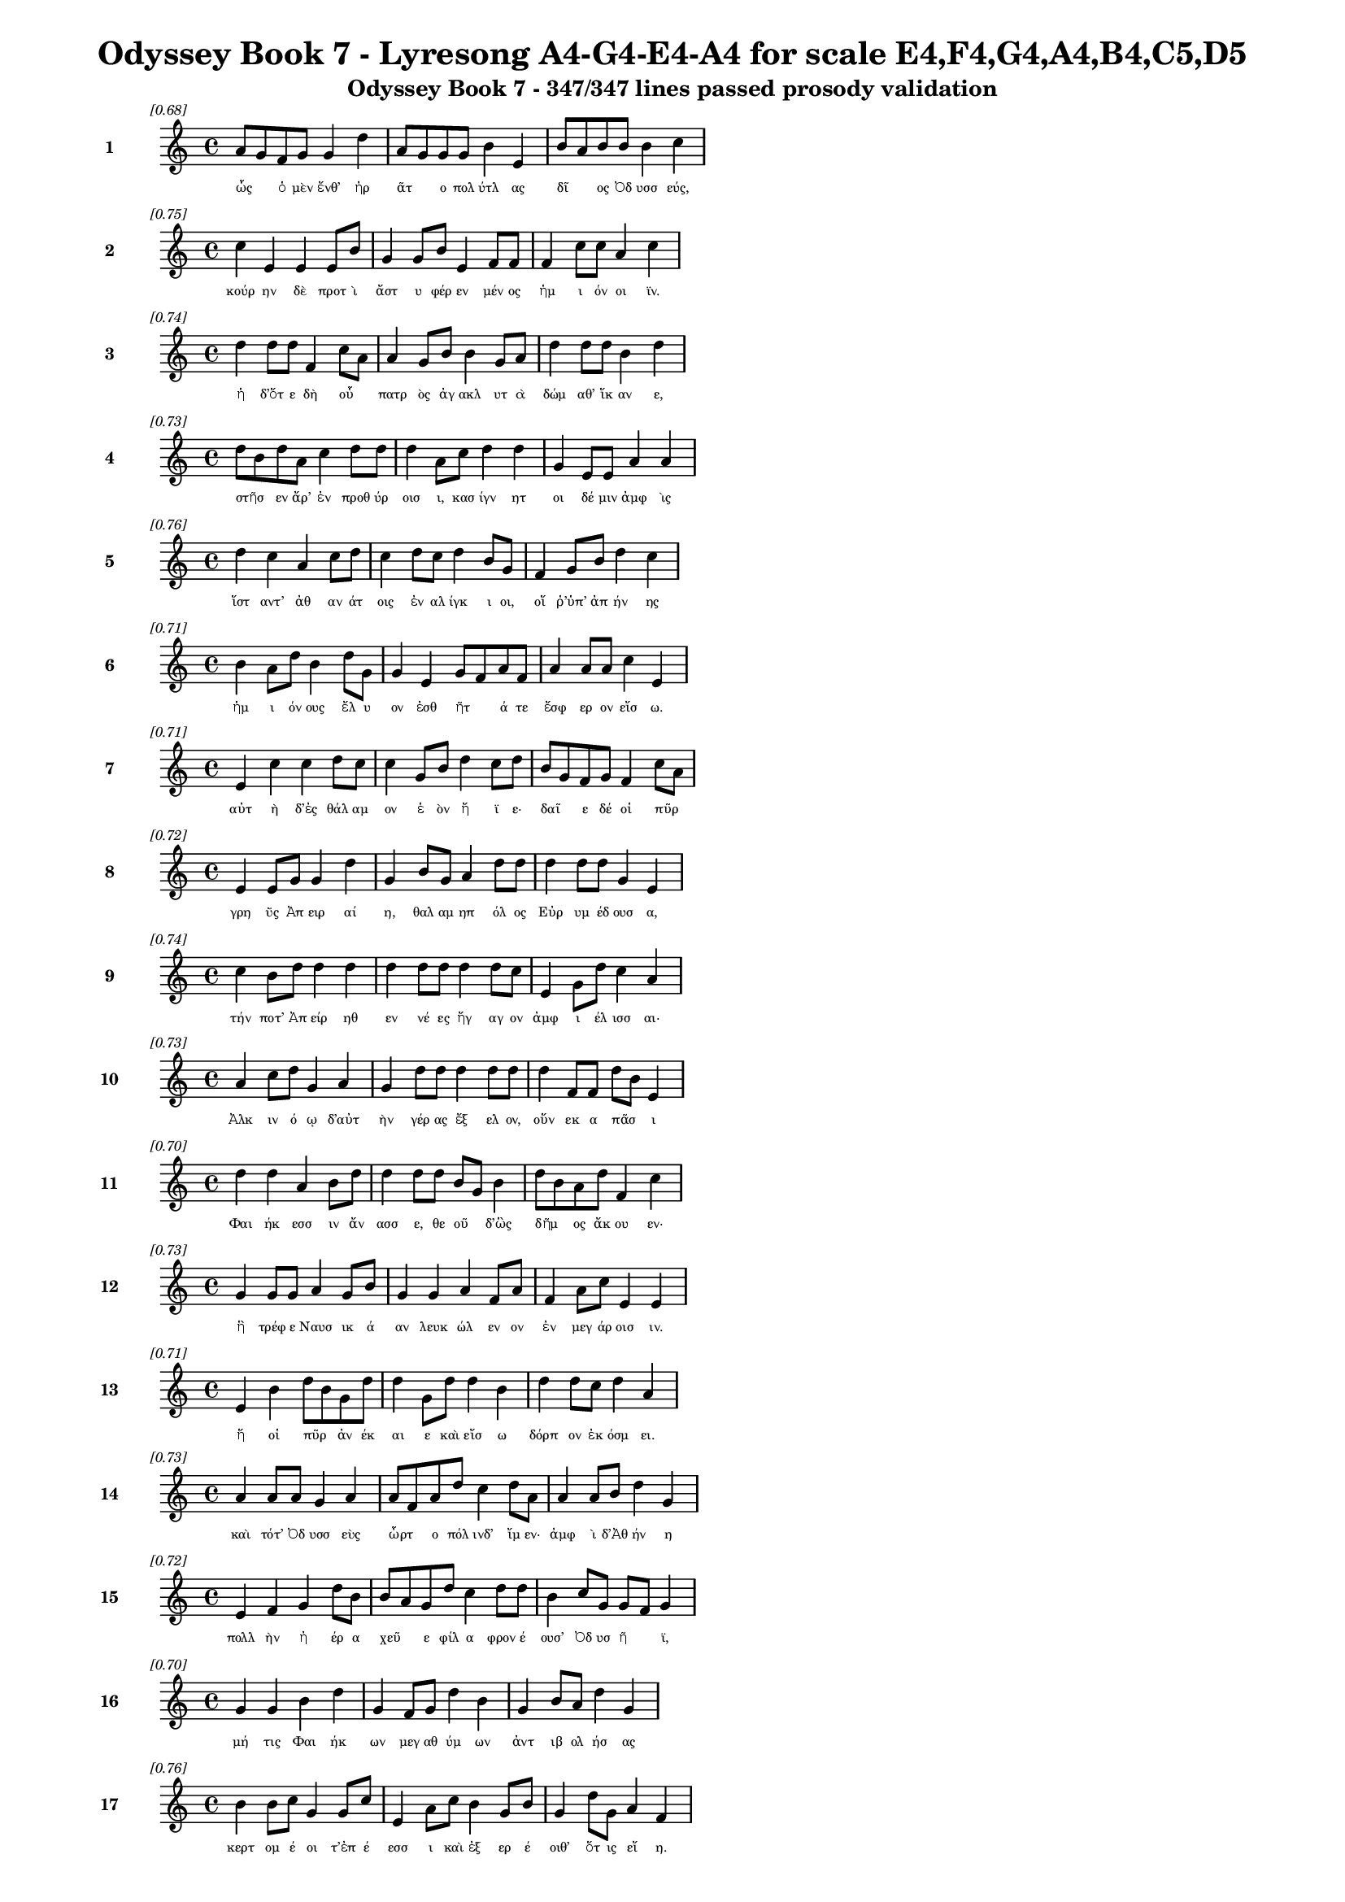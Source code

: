 \version "2.24"
#(set-global-staff-size 16)

\header {
  title = "Odyssey Book 7 - Lyresong A4-G4-E4-A4 for scale E4,F4,G4,A4,B4,C5,D5"
  subtitle = "Odyssey Book 7 - 347/347 lines passed prosody validation"
}

\layout {
  \context {
    \Staff
    fontSize = #-1.5
  }
  \context {
    \Lyrics
    \override LyricText.font-size = #-3.5
  }
  \context {
    \Score
    \override StaffGrouper.staff-staff-spacing = #'((basic-distance . 0))
  }
}

% Line 1 - Pleasantness: 0.684
\score {
  <<
    \new Staff = "Line1" {
      \time 4/4
      \set Staff.instrumentName = \markup { \bold "1" }
      \once \override Score.RehearsalMark.break-visibility = ##(#t #t #t)
      \once \override Score.RehearsalMark.self-alignment-X = #RIGHT
      \once \override Score.RehearsalMark.font-size = #-3
      \mark \markup \italic "[0.68]"
      a'8 g'8 f'8 g'8 g'4 d''4 a'8 g'8 g'8 g'8 b'4 e'4 b'8 a'8 b'8 b'8 b'4 c''4 
    }
    \addlyrics {
      "ὧς" _ "ὁ" "μὲν" "ἔνθ’" "ἠρ" "ᾶτ" _ "ο" "πολ" "ύτλ" "ας" "δῖ" _ "ος" "Ὀδ" "υσσ" "εύς," 
    }
  >>
}

% Line 2 - Pleasantness: 0.751
\score {
  <<
    \new Staff = "Line2" {
      \time 4/4
      \set Staff.instrumentName = \markup { \bold "2" }
      \once \override Score.RehearsalMark.break-visibility = ##(#t #t #t)
      \once \override Score.RehearsalMark.self-alignment-X = #RIGHT
      \once \override Score.RehearsalMark.font-size = #-3
      \mark \markup \italic "[0.75]"
      c''4 e'4 e'4 e'8 b'8 g'4 g'8 b'8 e'4 f'8 f'8 f'4 c''8 c''8 a'4 c''4 
    }
    \addlyrics {
      "κούρ" "ην" "δὲ" "προτ" "ὶ" "ἄστ" "υ" "φέρ" "εν" "μέν" "ος" "ἡμ" "ι" "όν" "οι" "ϊν." 
    }
  >>
}

% Line 3 - Pleasantness: 0.743
\score {
  <<
    \new Staff = "Line3" {
      \time 4/4
      \set Staff.instrumentName = \markup { \bold "3" }
      \once \override Score.RehearsalMark.break-visibility = ##(#t #t #t)
      \once \override Score.RehearsalMark.self-alignment-X = #RIGHT
      \once \override Score.RehearsalMark.font-size = #-3
      \mark \markup \italic "[0.74]"
      d''4 d''8 d''8 f'4 c''8 a'8 a'4 g'8 b'8 b'4 g'8 a'8 d''4 d''8 d''8 b'4 d''4 
    }
    \addlyrics {
      "ἡ" "δ’ὅτ" "ε" "δὴ" "οὗ" _ "πατρ" "ὸς" "ἀγ" "ακλ" "υτ" "ὰ" "δώμ" "αθ’" "ἵκ" "αν" "ε," 
    }
  >>
}

% Line 4 - Pleasantness: 0.729
\score {
  <<
    \new Staff = "Line4" {
      \time 4/4
      \set Staff.instrumentName = \markup { \bold "4" }
      \once \override Score.RehearsalMark.break-visibility = ##(#t #t #t)
      \once \override Score.RehearsalMark.self-alignment-X = #RIGHT
      \once \override Score.RehearsalMark.font-size = #-3
      \mark \markup \italic "[0.73]"
      d''8 b'8 d''8 a'8 c''4 d''8 d''8 d''4 a'8 c''8 d''4 d''4 g'4 e'8 e'8 a'4 a'4 
    }
    \addlyrics {
      "στῆσ" _ "εν" "ἄρ’" "ἐν" "προθ" "ύρ" "οισ" "ι," "κασ" "ίγν" "ητ" "οι" "δέ" "μιν" "ἀμφ" "ὶς" 
    }
  >>
}

% Line 5 - Pleasantness: 0.763
\score {
  <<
    \new Staff = "Line5" {
      \time 4/4
      \set Staff.instrumentName = \markup { \bold "5" }
      \once \override Score.RehearsalMark.break-visibility = ##(#t #t #t)
      \once \override Score.RehearsalMark.self-alignment-X = #RIGHT
      \once \override Score.RehearsalMark.font-size = #-3
      \mark \markup \italic "[0.76]"
      d''4 c''4 a'4 c''8 d''8 c''4 d''8 c''8 d''4 b'8 g'8 f'4 g'8 b'8 d''4 c''4 
    }
    \addlyrics {
      "ἵστ" "αντ’" "ἀθ" "αν" "άτ" "οις" "ἐν" "αλ" "ίγκ" "ι" "οι," "οἵ" "ῥ’ὑπ’" "ἀπ" "ήν" "ης" 
    }
  >>
}

% Line 6 - Pleasantness: 0.714
\score {
  <<
    \new Staff = "Line6" {
      \time 4/4
      \set Staff.instrumentName = \markup { \bold "6" }
      \once \override Score.RehearsalMark.break-visibility = ##(#t #t #t)
      \once \override Score.RehearsalMark.self-alignment-X = #RIGHT
      \once \override Score.RehearsalMark.font-size = #-3
      \mark \markup \italic "[0.71]"
      b'4 a'8 d''8 b'4 d''8 g'8 g'4 e'4 g'8 f'8 a'8 f'8 a'4 a'8 a'8 c''4 e'4 
    }
    \addlyrics {
      "ἡμ" "ι" "όν" "ους" "ἔλ" "υ" "ον" "ἐσθ" "ῆτ" _ "ά" "τε" "ἔσφ" "ερ" "ον" "εἴσ" "ω." 
    }
  >>
}

% Line 7 - Pleasantness: 0.713
\score {
  <<
    \new Staff = "Line7" {
      \time 4/4
      \set Staff.instrumentName = \markup { \bold "7" }
      \once \override Score.RehearsalMark.break-visibility = ##(#t #t #t)
      \once \override Score.RehearsalMark.self-alignment-X = #RIGHT
      \once \override Score.RehearsalMark.font-size = #-3
      \mark \markup \italic "[0.71]"
      e'4 c''4 c''4 d''8 c''8 c''4 g'8 b'8 d''4 c''8 d''8 b'8 g'8 f'8 g'8 f'4 c''8 a'8 
    }
    \addlyrics {
      "αὐτ" "ὴ" "δ’ἐς" "θάλ" "αμ" "ον" "ἑ" "ὸν" "ἤ" "ϊ" "ε·" "δαῖ" _ "ε" "δέ" "οἱ" "πῦρ" _ 
    }
  >>
}

% Line 8 - Pleasantness: 0.724
\score {
  <<
    \new Staff = "Line8" {
      \time 4/4
      \set Staff.instrumentName = \markup { \bold "8" }
      \once \override Score.RehearsalMark.break-visibility = ##(#t #t #t)
      \once \override Score.RehearsalMark.self-alignment-X = #RIGHT
      \once \override Score.RehearsalMark.font-size = #-3
      \mark \markup \italic "[0.72]"
      e'4 e'8 g'8 g'4 d''4 g'4 b'8 g'8 a'4 d''8 d''8 d''4 d''8 d''8 g'4 e'4 
    }
    \addlyrics {
      "γρη" "ῢς" "Ἀπ" "ειρ" "αί" "η," "θαλ" "αμ" "ηπ" "όλ" "ος" "Εὐρ" "υμ" "έδ" "ουσ" "α," 
    }
  >>
}

% Line 9 - Pleasantness: 0.736
\score {
  <<
    \new Staff = "Line9" {
      \time 4/4
      \set Staff.instrumentName = \markup { \bold "9" }
      \once \override Score.RehearsalMark.break-visibility = ##(#t #t #t)
      \once \override Score.RehearsalMark.self-alignment-X = #RIGHT
      \once \override Score.RehearsalMark.font-size = #-3
      \mark \markup \italic "[0.74]"
      c''4 b'8 d''8 d''4 d''4 d''4 d''8 d''8 d''4 d''8 c''8 e'4 g'8 d''8 c''4 a'4 
    }
    \addlyrics {
      "τήν" "ποτ’" "Ἀπ" "είρ" "ηθ" "εν" "νέ" "ες" "ἤγ" "αγ" "ον" "ἀμφ" "ι" "έλ" "ισσ" "αι·" 
    }
  >>
}

% Line 10 - Pleasantness: 0.726
\score {
  <<
    \new Staff = "Line10" {
      \time 4/4
      \set Staff.instrumentName = \markup { \bold "10" }
      \once \override Score.RehearsalMark.break-visibility = ##(#t #t #t)
      \once \override Score.RehearsalMark.self-alignment-X = #RIGHT
      \once \override Score.RehearsalMark.font-size = #-3
      \mark \markup \italic "[0.73]"
      a'4 c''8 d''8 g'4 a'4 g'4 d''8 d''8 d''4 d''8 d''8 d''4 f'8 f'8 d''8 b'8 e'4 
    }
    \addlyrics {
      "Ἀλκ" "ιν" "ό" "ῳ" "δ’αὐτ" "ὴν" "γέρ" "ας" "ἔξ" "ελ" "ον," "οὕν" "εκ" "α" "πᾶσ" _ "ι" 
    }
  >>
}

% Line 11 - Pleasantness: 0.696
\score {
  <<
    \new Staff = "Line11" {
      \time 4/4
      \set Staff.instrumentName = \markup { \bold "11" }
      \once \override Score.RehearsalMark.break-visibility = ##(#t #t #t)
      \once \override Score.RehearsalMark.self-alignment-X = #RIGHT
      \once \override Score.RehearsalMark.font-size = #-3
      \mark \markup \italic "[0.70]"
      d''4 d''4 a'4 b'8 d''8 d''4 d''8 d''8 b'8 g'8 b'4 d''8 b'8 a'8 d''8 f'4 c''4 
    }
    \addlyrics {
      "Φαι" "ήκ" "εσσ" "ιν" "ἄν" "ασσ" "ε," "θε" "οῦ" _ "δ’ὣς" "δῆμ" _ "ος" "ἄκ" "ου" "εν·" 
    }
  >>
}

% Line 12 - Pleasantness: 0.729
\score {
  <<
    \new Staff = "Line12" {
      \time 4/4
      \set Staff.instrumentName = \markup { \bold "12" }
      \once \override Score.RehearsalMark.break-visibility = ##(#t #t #t)
      \once \override Score.RehearsalMark.self-alignment-X = #RIGHT
      \once \override Score.RehearsalMark.font-size = #-3
      \mark \markup \italic "[0.73]"
      g'4 g'8 g'8 a'4 g'8 b'8 g'4 g'4 a'4 f'8 a'8 f'4 a'8 c''8 e'4 e'4 
    }
    \addlyrics {
      "ἣ" "τρέφ" "ε" "Ναυσ" "ικ" "ά" "αν" "λευκ" "ώλ" "εν" "ον" "ἐν" "μεγ" "άρ" "οισ" "ιν." 
    }
  >>
}

% Line 13 - Pleasantness: 0.707
\score {
  <<
    \new Staff = "Line13" {
      \time 4/4
      \set Staff.instrumentName = \markup { \bold "13" }
      \once \override Score.RehearsalMark.break-visibility = ##(#t #t #t)
      \once \override Score.RehearsalMark.self-alignment-X = #RIGHT
      \once \override Score.RehearsalMark.font-size = #-3
      \mark \markup \italic "[0.71]"
      e'4 b'4 d''8 b'8 g'8 d''8 d''4 g'8 d''8 d''4 b'4 d''4 d''8 c''8 d''4 a'4 
    }
    \addlyrics {
      "ἥ" "οἱ" "πῦρ" _ "ἀν" "έκ" "αι" "ε" "καὶ" "εἴσ" "ω" "δόρπ" "ον" "ἐκ" "όσμ" "ει." 
    }
  >>
}

% Line 14 - Pleasantness: 0.734
\score {
  <<
    \new Staff = "Line14" {
      \time 4/4
      \set Staff.instrumentName = \markup { \bold "14" }
      \once \override Score.RehearsalMark.break-visibility = ##(#t #t #t)
      \once \override Score.RehearsalMark.self-alignment-X = #RIGHT
      \once \override Score.RehearsalMark.font-size = #-3
      \mark \markup \italic "[0.73]"
      a'4 a'8 a'8 g'4 a'4 a'8 f'8 a'8 d''8 c''4 d''8 a'8 a'4 a'8 b'8 d''4 g'4 
    }
    \addlyrics {
      "καὶ" "τότ’" "Ὀδ" "υσσ" "εὺς" "ὦρτ" _ "ο" "πόλ" "ινδ’" "ἴμ" "εν·" "ἀμφ" "ὶ" "δ’Ἀθ" "ήν" "η" 
    }
  >>
}

% Line 15 - Pleasantness: 0.716
\score {
  <<
    \new Staff = "Line15" {
      \time 4/4
      \set Staff.instrumentName = \markup { \bold "15" }
      \once \override Score.RehearsalMark.break-visibility = ##(#t #t #t)
      \once \override Score.RehearsalMark.self-alignment-X = #RIGHT
      \once \override Score.RehearsalMark.font-size = #-3
      \mark \markup \italic "[0.72]"
      e'4 f'4 g'4 d''8 b'8 b'8 a'8 g'8 d''8 c''4 d''8 d''8 b'4 c''8 g'8 g'8 f'8 g'4 
    }
    \addlyrics {
      "πολλ" "ὴν" "ἠ" "έρ" "α" "χεῦ" _ "ε" "φίλ" "α" "φρον" "έ" "ουσ’" "Ὀδ" "υσ" "ῆ" _ "ϊ," 
    }
  >>
}

% Line 16 - Pleasantness: 0.698
\score {
  <<
    \new Staff = "Line16" {
      \time 4/4
      \set Staff.instrumentName = \markup { \bold "16" }
      \once \override Score.RehearsalMark.break-visibility = ##(#t #t #t)
      \once \override Score.RehearsalMark.self-alignment-X = #RIGHT
      \once \override Score.RehearsalMark.font-size = #-3
      \mark \markup \italic "[0.70]"
      g'4 g'4 b'4 d''4 g'4 f'8 g'8 d''4 b'4 g'4 b'8 a'8 d''4 g'4 
    }
    \addlyrics {
      "μή" "τις" "Φαι" "ήκ" "ων" "μεγ" "αθ" "ύμ" "ων" "ἀντ" "ιβ" "ολ" "ήσ" "ας" 
    }
  >>
}

% Line 17 - Pleasantness: 0.758
\score {
  <<
    \new Staff = "Line17" {
      \time 4/4
      \set Staff.instrumentName = \markup { \bold "17" }
      \once \override Score.RehearsalMark.break-visibility = ##(#t #t #t)
      \once \override Score.RehearsalMark.self-alignment-X = #RIGHT
      \once \override Score.RehearsalMark.font-size = #-3
      \mark \markup \italic "[0.76]"
      b'4 b'8 c''8 g'4 g'8 c''8 e'4 a'8 c''8 b'4 g'8 b'8 g'4 d''8 g'8 a'4 f'4 
    }
    \addlyrics {
      "κερτ" "ομ" "έ" "οι" "τ’ἐπ" "έ" "εσσ" "ι" "καὶ" "ἐξ" "ερ" "έ" "οιθ’" "ὅτ" "ις" "εἴ" "η." 
    }
  >>
}

% Line 18 - Pleasantness: 0.731
\score {
  <<
    \new Staff = "Line18" {
      \time 4/4
      \set Staff.instrumentName = \markup { \bold "18" }
      \once \override Score.RehearsalMark.break-visibility = ##(#t #t #t)
      \once \override Score.RehearsalMark.self-alignment-X = #RIGHT
      \once \override Score.RehearsalMark.font-size = #-3
      \mark \markup \italic "[0.73]"
      d''4 d''8 f'8 a'4 f'8 d''8 b'4 b'8 d''8 d''4 d''4 c''4 d''8 g'8 g'4 g'4 
    }
    \addlyrics {
      "ἀλλ’" "ὅτ" "ε" "δὴ" "ἄρ’" "ἔμ" "ελλ" "ε" "πόλ" "ιν" "δύσ" "εσθ" "αι" "ἐρ" "ανν" "ήν," 
    }
  >>
}

% Line 19 - Pleasantness: 0.733
\score {
  <<
    \new Staff = "Line19" {
      \time 4/4
      \set Staff.instrumentName = \markup { \bold "19" }
      \once \override Score.RehearsalMark.break-visibility = ##(#t #t #t)
      \once \override Score.RehearsalMark.self-alignment-X = #RIGHT
      \once \override Score.RehearsalMark.font-size = #-3
      \mark \markup \italic "[0.73]"
      d''4 g'8 e'8 b'4 d''8 d''8 d''4 g'8 a'8 a'4 g'4 a'8 f'8 d''8 d''8 d''4 c''4 
    }
    \addlyrics {
      "ἔνθ" "α" "οἱ" "ἀντ" "εβ" "όλ" "ησ" "ε" "θε" "ά," "γλαυκ" "ῶπ" _ "ις" "Ἀθ" "ήν" "η," 
    }
  >>
}

% Line 20 - Pleasantness: 0.718
\score {
  <<
    \new Staff = "Line20" {
      \time 4/4
      \set Staff.instrumentName = \markup { \bold "20" }
      \once \override Score.RehearsalMark.break-visibility = ##(#t #t #t)
      \once \override Score.RehearsalMark.self-alignment-X = #RIGHT
      \once \override Score.RehearsalMark.font-size = #-3
      \mark \markup \italic "[0.72]"
      b'4 g'8 a'8 b'8 a'8 c''8 d''8 b'8 a'8 f'8 g'8 d''4 b'8 d''8 d''4 c''8 d''8 d''4 b'4 
    }
    \addlyrics {
      "παρθ" "εν" "ικ" "ῇ" _ "ἐ" "ϊκ" "υῖ" _ "α" "νε" "ήν" "ιδ" "ι," "κάλπ" "ιν" "ἐχ" "ούσ" "ῃ." 
    }
  >>
}

% Line 21 - Pleasantness: 0.717
\score {
  <<
    \new Staff = "Line21" {
      \time 4/4
      \set Staff.instrumentName = \markup { \bold "21" }
      \once \override Score.RehearsalMark.break-visibility = ##(#t #t #t)
      \once \override Score.RehearsalMark.self-alignment-X = #RIGHT
      \once \override Score.RehearsalMark.font-size = #-3
      \mark \markup \italic "[0.72]"
      c''8 a'8 f'4 f'4 a'4 c''8 a'8 d''8 d''8 d''4 b'8 g'8 b'8 g'8 a'8 b'8 e'4 c''4 
    }
    \addlyrics {
      "στῆ" _ "δὲ" "πρόσθ’" "αὐτ" "οῦ," _ "ὁ" "δ’ἀν" "είρ" "ετ" "ο" "δῖ" _ "ος" "Ὀδ" "υσσ" "εύς·" 
    }
  >>
}

% Line 22 - Pleasantness: 0.688
\score {
  <<
    \new Staff = "Line22" {
      \time 4/4
      \set Staff.instrumentName = \markup { \bold "22" }
      \once \override Score.RehearsalMark.break-visibility = ##(#t #t #t)
      \once \override Score.RehearsalMark.self-alignment-X = #RIGHT
      \once \override Score.RehearsalMark.font-size = #-3
      \mark \markup \italic "[0.69]"
      d''8 b'8 d''8 g'8 g'4 e'4 b'4 d''8 d''8 a'4 d''8 g'8 c''4 d''4 b'4 b'4 
    }
    \addlyrics {
      "ὦ" _ "τέκ" "ος," "οὐκ" "ἄν" "μοι" "δόμ" "ον" "ἀν" "έρ" "ος" "ἡγ" "ήσ" "αι" "ο" 
    }
  >>
}

% Line 23 - Pleasantness: 0.691
\score {
  <<
    \new Staff = "Line23" {
      \time 4/4
      \set Staff.instrumentName = \markup { \bold "23" }
      \once \override Score.RehearsalMark.break-visibility = ##(#t #t #t)
      \once \override Score.RehearsalMark.self-alignment-X = #RIGHT
      \once \override Score.RehearsalMark.font-size = #-3
      \mark \markup \italic "[0.69]"
      e'4 g'8 d''8 d''4 b'4 d''8 b'8 g'8 d''8 b'4 d''4 d''4 a'8 c''8 d''4 a'4 
    }
    \addlyrics {
      "Ἀλκ" "ιν" "ό" "ου," "ὃς" "τοῖσδ" _ "ε" "μετ’" "ἀνθρ" "ώπ" "οισ" "ιν" "ἀν" "άσσ" "ει;" 
    }
  >>
}

% Line 24 - Pleasantness: 0.735
\score {
  <<
    \new Staff = "Line24" {
      \time 4/4
      \set Staff.instrumentName = \markup { \bold "24" }
      \once \override Score.RehearsalMark.break-visibility = ##(#t #t #t)
      \once \override Score.RehearsalMark.self-alignment-X = #RIGHT
      \once \override Score.RehearsalMark.font-size = #-3
      \mark \markup \italic "[0.73]"
      c''4 d''8 b'8 d''4 b'8 a'8 c''4 d''8 b'8 d''4 b'8 g'8 f'4 g'8 b'8 d''4 c''4 
    }
    \addlyrics {
      "καὶ" "γὰρ" "ἐγ" "ὼ" "ξεῖν" _ "ος" "ταλ" "απ" "είρ" "ι" "ος" "ἐνθ" "άδ’" "ἱκ" "άν" "ω" 
    }
  >>
}

% Line 25 - Pleasantness: 0.716
\score {
  <<
    \new Staff = "Line25" {
      \time 4/4
      \set Staff.instrumentName = \markup { \bold "25" }
      \once \override Score.RehearsalMark.break-visibility = ##(#t #t #t)
      \once \override Score.RehearsalMark.self-alignment-X = #RIGHT
      \once \override Score.RehearsalMark.font-size = #-3
      \mark \markup \italic "[0.72]"
      d''4 d''8 a'8 b'4 d''8 d''8 d''4 d''4 a'4 b'8 g'8 f'4 f'8 a'8 c''8 a'8 b'4 
    }
    \addlyrics {
      "τηλ" "όθ" "εν" "ἐξ" "ἀπ" "ί" "ης" "γαί" "ης·" "τῶ" _ "οὔ" "τιν" "α" "οἶδ" _ "α" 
    }
  >>
}

% Line 26 - Pleasantness: 0.715
\score {
  <<
    \new Staff = "Line26" {
      \time 4/4
      \set Staff.instrumentName = \markup { \bold "26" }
      \once \override Score.RehearsalMark.break-visibility = ##(#t #t #t)
      \once \override Score.RehearsalMark.self-alignment-X = #RIGHT
      \once \override Score.RehearsalMark.font-size = #-3
      \mark \markup \italic "[0.71]"
      b'4 d''4 g'4 a'4 d''4 d''8 d''8 b'4 d''4 d''8 b'8 d''8 d''8 a'4 e'4 
    }
    \addlyrics {
      "ἀνθρ" "ώπ" "ων," "οἳ" "τήνδ" "ε" "πόλ" "ιν" "καὶ" "γαῖ" _ "αν" "ἔχ" "ουσ" "ι." 
    }
  >>
}

% Line 27 - Pleasantness: 0.691
\score {
  <<
    \new Staff = "Line27" {
      \time 4/4
      \set Staff.instrumentName = \markup { \bold "27" }
      \once \override Score.RehearsalMark.break-visibility = ##(#t #t #t)
      \once \override Score.RehearsalMark.self-alignment-X = #RIGHT
      \once \override Score.RehearsalMark.font-size = #-3
      \mark \markup \italic "[0.69]"
      a'4 b'8 g'8 a'4 c''8 d''8 b'4 a'8 f'8 c''4 a'4 a'8 f'8 a'8 c''8 d''4 d''4 
    }
    \addlyrics {
      "τὸν" "δ’αὖτ" _ "ε" "προσ" "έ" "ειπ" "ε" "θε" "ά" "γλαυκ" "ῶπ" _ "ις" "Ἀθ" "ήν" "η·" 
    }
  >>
}

% Line 28 - Pleasantness: 0.725
\score {
  <<
    \new Staff = "Line28" {
      \time 4/4
      \set Staff.instrumentName = \markup { \bold "28" }
      \once \override Score.RehearsalMark.break-visibility = ##(#t #t #t)
      \once \override Score.RehearsalMark.self-alignment-X = #RIGHT
      \once \override Score.RehearsalMark.font-size = #-3
      \mark \markup \italic "[0.72]"
      g'4 f'8 g'8 a'4 g'4 g'8 f'8 a'8 d''8 b'4 d''8 c''8 d''4 c''8 d''8 d''4 c''4 
    }
    \addlyrics {
      "τοιγ" "ὰρ" "ἐγ" "ώ" "τοι," "ξεῖν" _ "ε" "πάτ" "ερ," "δόμ" "ον," "ὅν" "με" "κελ" "εύ" "εις," 
    }
  >>
}

% Line 29 - Pleasantness: 0.743
\score {
  <<
    \new Staff = "Line29" {
      \time 4/4
      \set Staff.instrumentName = \markup { \bold "29" }
      \once \override Score.RehearsalMark.break-visibility = ##(#t #t #t)
      \once \override Score.RehearsalMark.self-alignment-X = #RIGHT
      \once \override Score.RehearsalMark.font-size = #-3
      \mark \markup \italic "[0.74]"
      d''4 b'8 g'8 b'4 d''4 a'4 f'8 a'8 d''4 b'8 d''8 b'4 d''8 c''8 d''4 b'4 
    }
    \addlyrics {
      "δείξ" "ω," "ἐπ" "εί" "μοι" "πατρ" "ὸς" "ἀμ" "ύμ" "ον" "ος" "ἐγγ" "ύθ" "ι" "ναί" "ει." 
    }
  >>
}

% Line 30 - Pleasantness: 0.733
\score {
  <<
    \new Staff = "Line30" {
      \time 4/4
      \set Staff.instrumentName = \markup { \bold "30" }
      \once \override Score.RehearsalMark.break-visibility = ##(#t #t #t)
      \once \override Score.RehearsalMark.self-alignment-X = #RIGHT
      \once \override Score.RehearsalMark.font-size = #-3
      \mark \markup \italic "[0.73]"
      b'4 d''8 b'8 g'4 b'8 a'8 b'8 a'8 g'8 e'8 f'4 a'8 c''8 d''4 b'8 d''8 d''4 c''4 
    }
    \addlyrics {
      "ἀλλ’" "ἴθ" "ι" "σιγ" "ῇ" _ "τοῖ" _ "ον," "ἐγ" "ὼ" "δ’ὁδ" "ὸν" "ἡγ" "εμ" "ον" "εύσ" "ω," 
    }
  >>
}

% Line 31 - Pleasantness: 0.729
\score {
  <<
    \new Staff = "Line31" {
      \time 4/4
      \set Staff.instrumentName = \markup { \bold "31" }
      \once \override Score.RehearsalMark.break-visibility = ##(#t #t #t)
      \once \override Score.RehearsalMark.self-alignment-X = #RIGHT
      \once \override Score.RehearsalMark.font-size = #-3
      \mark \markup \italic "[0.73]"
      e'4 b'8 g'8 e'4 b'4 a'4 c''8 c''8 c''4 g'8 a'8 f'4 g'8 g'8 g'4 e'4 
    }
    \addlyrics {
      "μηδ" "έ" "τιν’" "ἀνθρ" "ώπ" "ων" "προτ" "ι" "όσσ" "ε" "ο" "μηδ’" "ἐρ" "έ" "ειν" "ε." 
    }
  >>
}

% Line 32 - Pleasantness: 0.717
\score {
  <<
    \new Staff = "Line32" {
      \time 4/4
      \set Staff.instrumentName = \markup { \bold "32" }
      \once \override Score.RehearsalMark.break-visibility = ##(#t #t #t)
      \once \override Score.RehearsalMark.self-alignment-X = #RIGHT
      \once \override Score.RehearsalMark.font-size = #-3
      \mark \markup \italic "[0.72]"
      g'4 g'4 d''4 a'4 c''4 d''8 c''8 b'4 d''4 d''4 d''8 d''8 d''4 d''4 
    }
    \addlyrics {
      "οὐ" "γὰρ" "ξείν" "ους" "οἵ" "γε" "μάλ’" "ἀνθρ" "ώπ" "ους" "ἀν" "έχ" "οντ" "αι," 
    }
  >>
}

% Line 33 - Pleasantness: 0.731
\score {
  <<
    \new Staff = "Line33" {
      \time 4/4
      \set Staff.instrumentName = \markup { \bold "33" }
      \once \override Score.RehearsalMark.break-visibility = ##(#t #t #t)
      \once \override Score.RehearsalMark.self-alignment-X = #RIGHT
      \once \override Score.RehearsalMark.font-size = #-3
      \mark \markup \italic "[0.73]"
      g'4 g'8 f'8 g'4 d''8 b'8 c''4 d''8 d''8 c''4 d''4 d''4 c''8 a'8 d''4 c''4 
    }
    \addlyrics {
      "οὐδ’" "ἀγ" "απ" "αζ" "όμ" "εν" "οι" "φιλ" "έ" "ουσ’" "ὅς" "κ’ἄλλ" "οθ" "εν" "ἔλθ" "ῃ." 
    }
  >>
}

% Line 34 - Pleasantness: 0.705
\score {
  <<
    \new Staff = "Line34" {
      \time 4/4
      \set Staff.instrumentName = \markup { \bold "34" }
      \once \override Score.RehearsalMark.break-visibility = ##(#t #t #t)
      \once \override Score.RehearsalMark.self-alignment-X = #RIGHT
      \once \override Score.RehearsalMark.font-size = #-3
      \mark \markup \italic "[0.70]"
      c''4 b'8 d''8 b'8 a'8 g'4 f'4 a'8 b'8 d''4 d''8 c''8 d''4 d''4 b'4 d''4 
    }
    \addlyrics {
      "νηυσ" "ὶ" "θο" "ῇσ" _ "ιν" "τοί" "γε" "πεπ" "οιθ" "ότ" "ες" "ὠκ" "εί" "ῃσ" "ι" 
    }
  >>
}

% Line 35 - Pleasantness: 0.746
\score {
  <<
    \new Staff = "Line35" {
      \time 4/4
      \set Staff.instrumentName = \markup { \bold "35" }
      \once \override Score.RehearsalMark.break-visibility = ##(#t #t #t)
      \once \override Score.RehearsalMark.self-alignment-X = #RIGHT
      \once \override Score.RehearsalMark.font-size = #-3
      \mark \markup \italic "[0.75]"
      a'8 f'8 c''8 d''8 g'4 b'8 d''8 d''4 b'8 e'8 b'4 g'8 g'8 c''8 a'8 d''8 d''8 d''4 c''4 
    }
    \addlyrics {
      "λαῖτμ" _ "α" "μέγ’" "ἐκπ" "ερ" "ό" "ωσ" "ιν," "ἐπ" "εί" "σφισ" "ι" "δῶκ’" _ "ἐν" "οσ" "ίχθ" "ων·" 
    }
  >>
}

% Line 36 - Pleasantness: 0.709
\score {
  <<
    \new Staff = "Line36" {
      \time 4/4
      \set Staff.instrumentName = \markup { \bold "36" }
      \once \override Score.RehearsalMark.break-visibility = ##(#t #t #t)
      \once \override Score.RehearsalMark.self-alignment-X = #RIGHT
      \once \override Score.RehearsalMark.font-size = #-3
      \mark \markup \italic "[0.71]"
      b'8 a'8 d''8 c''8 a'4 b'8 a'8 f'4 e'4 g'4 e'8 g'8 a'4 c''8 d''8 b'4 d''4 
    }
    \addlyrics {
      "τῶν" _ "νέ" "ες" "ὠκ" "εῖ" _ "αι" "ὡς" "εἰ" "πτερ" "ὸν" "ἠ" "ὲ" "νό" "ημ" "α." 
    }
  >>
}

% Line 37 - Pleasantness: 0.720
\score {
  <<
    \new Staff = "Line37" {
      \time 4/4
      \set Staff.instrumentName = \markup { \bold "37" }
      \once \override Score.RehearsalMark.break-visibility = ##(#t #t #t)
      \once \override Score.RehearsalMark.self-alignment-X = #RIGHT
      \once \override Score.RehearsalMark.font-size = #-3
      \mark \markup \italic "[0.72]"
      d''4 d''8 d''8 f'4 d''4 g'4 b'4 d''4 d''8 d''8 c''4 d''8 d''8 d''4 a'4 
    }
    \addlyrics {
      "ὣς" "ἄρ" "α" "φων" "ήσ" "ασ’" "ἡγ" "ήσ" "ατ" "ο" "Παλλ" "ὰς" "Ἀθ" "ήν" "η" 
    }
  >>
}

% Line 38 - Pleasantness: 0.733
\score {
  <<
    \new Staff = "Line38" {
      \time 4/4
      \set Staff.instrumentName = \markup { \bold "38" }
      \once \override Score.RehearsalMark.break-visibility = ##(#t #t #t)
      \once \override Score.RehearsalMark.self-alignment-X = #RIGHT
      \once \override Score.RehearsalMark.font-size = #-3
      \mark \markup \italic "[0.73]"
      f'4 g'8 d''8 d''4 g'8 d''8 b'4 a'8 d''8 d''4 c''8 a'8 a'8 f'8 a'8 g'8 b'8 g'8 a'4 
    }
    \addlyrics {
      "καρπ" "αλ" "ίμ" "ως·" "ὁ" "δ’ἔπ" "ειτ" "α" "μετ’" "ἴχν" "ι" "α" "βαῖν" _ "ε" "θε" "οῖ" _ "ο." 
    }
  >>
}

% Line 39 - Pleasantness: 0.718
\score {
  <<
    \new Staff = "Line39" {
      \time 4/4
      \set Staff.instrumentName = \markup { \bold "39" }
      \once \override Score.RehearsalMark.break-visibility = ##(#t #t #t)
      \once \override Score.RehearsalMark.self-alignment-X = #RIGHT
      \once \override Score.RehearsalMark.font-size = #-3
      \mark \markup \italic "[0.72]"
      c''4 d''8 c''8 d''4 c''4 a'4 f'4 g'4 a'8 c''8 d''4 b'8 d''8 b'4 g'4 
    }
    \addlyrics {
      "τὸν" "δ’ἄρ" "α" "Φαί" "ηκ" "ες" "ναυσ" "ικλ" "υτ" "οὶ" "οὐκ" "ἐν" "ό" "ησ" "αν" 
    }
  >>
}

% Line 40 - Pleasantness: 0.750
\score {
  <<
    \new Staff = "Line40" {
      \time 4/4
      \set Staff.instrumentName = \markup { \bold "40" }
      \once \override Score.RehearsalMark.break-visibility = ##(#t #t #t)
      \once \override Score.RehearsalMark.self-alignment-X = #RIGHT
      \once \override Score.RehearsalMark.font-size = #-3
      \mark \markup \italic "[0.75]"
      g'4 b'8 g'8 f'4 d''8 f'8 f'4 f'8 d''8 c''4 c''8 c''8 f'4 a'8 b'8 c''4 f'4 
    }
    \addlyrics {
      "ἐρχ" "όμ" "εν" "ον" "κατ" "ὰ" "ἄστ" "υ" "δι" "ὰ" "σφέ" "ας·" "οὐ" "γὰρ" "Ἀθ" "ήν" "η" 
    }
  >>
}

% Line 41 - Pleasantness: 0.733
\score {
  <<
    \new Staff = "Line41" {
      \time 4/4
      \set Staff.instrumentName = \markup { \bold "41" }
      \once \override Score.RehearsalMark.break-visibility = ##(#t #t #t)
      \once \override Score.RehearsalMark.self-alignment-X = #RIGHT
      \once \override Score.RehearsalMark.font-size = #-3
      \mark \markup \italic "[0.73]"
      d''4 d''8 g'8 b'4 d''8 c''8 c''4 a'4 e'4 g'8 g'8 g'4 b'8 c''8 c''4 f'4 
    }
    \addlyrics {
      "εἴ" "α" "ἐ" "ϋπλ" "όκ" "αμ" "ος," "δειν" "ὴ" "θε" "ός," "ἥ" "ῥά" "οἱ" "ἀχλ" "ὺν" 
    }
  >>
}

% Line 42 - Pleasantness: 0.760
\score {
  <<
    \new Staff = "Line42" {
      \time 4/4
      \set Staff.instrumentName = \markup { \bold "42" }
      \once \override Score.RehearsalMark.break-visibility = ##(#t #t #t)
      \once \override Score.RehearsalMark.self-alignment-X = #RIGHT
      \once \override Score.RehearsalMark.font-size = #-3
      \mark \markup \italic "[0.76]"
      g'4 g'8 a'8 f'4 a'8 b'8 e'4 g'8 g'8 e'4 c''8 c''8 c''4 a'8 a'8 f'4 c''8 b'8 
    }
    \addlyrics {
      "θεσπ" "εσ" "ί" "ην" "κατ" "έχ" "ευ" "ε" "φίλ" "α" "φρον" "έ" "ουσ’" "ἐν" "ὶ" "θυμ" "ῷ." _ 
    }
  >>
}

% Line 43 - Pleasantness: 0.704
\score {
  <<
    \new Staff = "Line43" {
      \time 4/4
      \set Staff.instrumentName = \markup { \bold "43" }
      \once \override Score.RehearsalMark.break-visibility = ##(#t #t #t)
      \once \override Score.RehearsalMark.self-alignment-X = #RIGHT
      \once \override Score.RehearsalMark.font-size = #-3
      \mark \markup \italic "[0.70]"
      d''4 d''4 b'4 g'8 d''8 c''4 d''8 d''8 d''4 a'4 b'8 g'8 c''8 d''8 d''4 d''4 
    }
    \addlyrics {
      "θαύμ" "αζ" "εν" "δ’Ὀδ" "υσ" "εὺς" "λιμ" "έν" "ας" "καὶ" "νῆ" _ "ας" "ἐ" "ΐσ" "ας" 
    }
  >>
}

% Line 44 - Pleasantness: 0.724
\score {
  <<
    \new Staff = "Line44" {
      \time 4/4
      \set Staff.instrumentName = \markup { \bold "44" }
      \once \override Score.RehearsalMark.break-visibility = ##(#t #t #t)
      \once \override Score.RehearsalMark.self-alignment-X = #RIGHT
      \once \override Score.RehearsalMark.font-size = #-3
      \mark \markup \italic "[0.72]"
      g'4 b'8 g'8 b'4 d''4 b'4 b'8 e'8 g'4 g'4 d''4 d''8 c''8 d''4 a'4 
    }
    \addlyrics {
      "αὐτ" "ῶν" _ "θ’ἡρ" "ώ" "ων" "ἀγ" "ορ" "ὰς" "καὶ" "τείχ" "ε" "α" "μακρ" "ὰ" 
    }
  >>
}

% Line 45 - Pleasantness: 0.720
\score {
  <<
    \new Staff = "Line45" {
      \time 4/4
      \set Staff.instrumentName = \markup { \bold "45" }
      \once \override Score.RehearsalMark.break-visibility = ##(#t #t #t)
      \once \override Score.RehearsalMark.self-alignment-X = #RIGHT
      \once \override Score.RehearsalMark.font-size = #-3
      \mark \markup \italic "[0.72]"
      e'4 e'4 e'4 g'8 a'8 a'4 e'8 e'8 e'4 b'8 b'8 c''8 b'8 d''8 a'8 c''4 f'4 
    }
    \addlyrics {
      "ὑψ" "ηλ" "ά," "σκολ" "όπ" "εσσ" "ιν" "ἀρ" "ηρ" "ότ" "α," "θαῦμ" _ "α" "ἰδ" "έσθ" "αι." 
    }
  >>
}

% Line 46 - Pleasantness: 0.748
\score {
  <<
    \new Staff = "Line46" {
      \time 4/4
      \set Staff.instrumentName = \markup { \bold "46" }
      \once \override Score.RehearsalMark.break-visibility = ##(#t #t #t)
      \once \override Score.RehearsalMark.self-alignment-X = #RIGHT
      \once \override Score.RehearsalMark.font-size = #-3
      \mark \markup \italic "[0.75]"
      b'4 d''8 c''8 a'4 b'8 g'8 b'8 a'8 f'8 e'8 a'4 b'8 d''8 d''4 b'8 d''8 b'4 c''4 
    }
    \addlyrics {
      "ἀλλ’" "ὅτ" "ε" "δὴ" "βασ" "ιλ" "ῆ" _ "ος" "ἀγ" "ακλ" "υτ" "ὰ" "δώμ" "αθ’" "ἵκ" "οντ" "ο," 
    }
  >>
}

% Line 47 - Pleasantness: 0.710
\score {
  <<
    \new Staff = "Line47" {
      \time 4/4
      \set Staff.instrumentName = \markup { \bold "47" }
      \once \override Score.RehearsalMark.break-visibility = ##(#t #t #t)
      \once \override Score.RehearsalMark.self-alignment-X = #RIGHT
      \once \override Score.RehearsalMark.font-size = #-3
      \mark \markup \italic "[0.71]"
      b'8 a'8 c''8 d''8 d''4 b'4 b'8 a'8 f'8 e'8 g'4 b'4 b'8 a'8 b'8 d''8 d''4 b'4 
    }
    \addlyrics {
      "τοῖσ" _ "ι" "δὲ" "μύθ" "ων" "ἦρχ" _ "ε" "θε" "ά," "γλαυκ" "ῶπ" _ "ις" "Ἀθ" "ήν" "η·" 
    }
  >>
}

% Line 48 - Pleasantness: 0.763
\score {
  <<
    \new Staff = "Line48" {
      \time 4/4
      \set Staff.instrumentName = \markup { \bold "48" }
      \once \override Score.RehearsalMark.break-visibility = ##(#t #t #t)
      \once \override Score.RehearsalMark.self-alignment-X = #RIGHT
      \once \override Score.RehearsalMark.font-size = #-3
      \mark \markup \italic "[0.76]"
      c''8 a'8 a'4 a'4 c''4 a'8 f'8 a'8 d''8 d''4 d''8 a'8 f'4 g'8 a'8 d''4 b'4 
    }
    \addlyrics {
      "οὗτ" _ "ος" "δή" "τοι," "ξεῖν" _ "ε" "πάτ" "ερ," "δόμ" "ος," "ὅν" "με" "κελ" "εύ" "εις" 
    }
  >>
}

% Line 49 - Pleasantness: 0.721
\score {
  <<
    \new Staff = "Line49" {
      \time 4/4
      \set Staff.instrumentName = \markup { \bold "49" }
      \once \override Score.RehearsalMark.break-visibility = ##(#t #t #t)
      \once \override Score.RehearsalMark.self-alignment-X = #RIGHT
      \once \override Score.RehearsalMark.font-size = #-3
      \mark \markup \italic "[0.72]"
      c''4 d''8 d''8 c''4 d''4 b'4 g'8 f'8 a'4 c''8 d''8 b'4 d''8 b'8 b'8 a'8 g'4 
    }
    \addlyrics {
      "πεφρ" "αδ" "έμ" "εν·" "δή" "εις" "δὲ" "δι" "οτρ" "εφ" "έ" "ας" "βασ" "ιλ" "ῆ" _ "ας" 
    }
  >>
}

% Line 50 - Pleasantness: 0.758
\score {
  <<
    \new Staff = "Line50" {
      \time 4/4
      \set Staff.instrumentName = \markup { \bold "50" }
      \once \override Score.RehearsalMark.break-visibility = ##(#t #t #t)
      \once \override Score.RehearsalMark.self-alignment-X = #RIGHT
      \once \override Score.RehearsalMark.font-size = #-3
      \mark \markup \italic "[0.76]"
      d''4 b'4 g'4 a'8 d''8 c''4 c''8 d''8 b'4 d''8 c''8 d''4 d''8 d''8 d''4 d''8 b'8 
    }
    \addlyrics {
      "δαίτ" "ην" "δαιν" "υμ" "έν" "ους·" "σὺ" "δ’ἔσ" "ω" "κί" "ε," "μηδ" "έ" "τι" "θυμ" "ῷ" _ 
    }
  >>
}

% Line 51 - Pleasantness: 0.696
\score {
  <<
    \new Staff = "Line51" {
      \time 4/4
      \set Staff.instrumentName = \markup { \bold "51" }
      \once \override Score.RehearsalMark.break-visibility = ##(#t #t #t)
      \once \override Score.RehearsalMark.self-alignment-X = #RIGHT
      \once \override Score.RehearsalMark.font-size = #-3
      \mark \markup \italic "[0.70]"
      d''4 b'4 g'4 a'8 d''8 a'4 a'8 a'8 a'4 b'4 d''8 c''8 f'8 a'8 d''4 a'4 
    }
    \addlyrics {
      "τάρβ" "ει·" "θαρσ" "αλ" "έ" "ος" "γὰρ" "ἀν" "ὴρ" "ἐν" "πᾶσ" _ "ιν" "ἀμ" "είν" "ων" 
    }
  >>
}

% Line 52 - Pleasantness: 0.718
\score {
  <<
    \new Staff = "Line52" {
      \time 4/4
      \set Staff.instrumentName = \markup { \bold "52" }
      \once \override Score.RehearsalMark.break-visibility = ##(#t #t #t)
      \once \override Score.RehearsalMark.self-alignment-X = #RIGHT
      \once \override Score.RehearsalMark.font-size = #-3
      \mark \markup \italic "[0.72]"
      d''4 b'4 g'4 b'8 d''8 d''4 a'4 a'4 g'8 d''8 d''4 f'8 c''8 d''4 d''4 
    }
    \addlyrics {
      "ἔργ" "οισ" "ιν" "τελ" "έθ" "ει," "εἰ" "καί" "ποθ" "εν" "ἄλλ" "οθ" "εν" "ἔλθ" "οι." 
    }
  >>
}

% Line 53 - Pleasantness: 0.740
\score {
  <<
    \new Staff = "Line53" {
      \time 4/4
      \set Staff.instrumentName = \markup { \bold "53" }
      \once \override Score.RehearsalMark.break-visibility = ##(#t #t #t)
      \once \override Score.RehearsalMark.self-alignment-X = #RIGHT
      \once \override Score.RehearsalMark.font-size = #-3
      \mark \markup \italic "[0.74]"
      a'4 g'4 f'4 g'4 a'8 g'8 g'8 g'8 d''4 d''8 b'8 e'4 f'8 a'8 g'4 a'4 
    }
    \addlyrics {
      "δέσπ" "οιν" "αν" "μὲν" "πρῶτ" _ "α" "κιχ" "ήσ" "ε" "αι" "ἐν" "μεγ" "άρ" "οισ" "ιν·" 
    }
  >>
}

% Line 54 - Pleasantness: 0.770
\score {
  <<
    \new Staff = "Line54" {
      \time 4/4
      \set Staff.instrumentName = \markup { \bold "54" }
      \once \override Score.RehearsalMark.break-visibility = ##(#t #t #t)
      \once \override Score.RehearsalMark.self-alignment-X = #RIGHT
      \once \override Score.RehearsalMark.font-size = #-3
      \mark \markup \italic "[0.77]"
      c''4 d''4 c''4 d''8 b'8 g'4 f'8 a'8 d''4 b'8 g'8 b'4 c''8 d''8 d''4 c''4 
    }
    \addlyrics {
      "Ἀρ" "ήτ" "η" "δ’ὄν" "ομ’" "ἐστ" "ὶν" "ἐπ" "ών" "υμ" "ον," "ἐκ" "δὲ" "τοκ" "ή" "ων" 
    }
  >>
}

% Line 55 - Pleasantness: 0.748
\score {
  <<
    \new Staff = "Line55" {
      \time 4/4
      \set Staff.instrumentName = \markup { \bold "55" }
      \once \override Score.RehearsalMark.break-visibility = ##(#t #t #t)
      \once \override Score.RehearsalMark.self-alignment-X = #RIGHT
      \once \override Score.RehearsalMark.font-size = #-3
      \mark \markup \italic "[0.75]"
      a'8 f'8 e'4 a'8 f'8 d''4 d''4 d''8 d''8 b'4 d''8 a'8 b'4 g'8 a'8 c''8 a'8 c''4 
    }
    \addlyrics {
      "τῶν" _ "αὐτ" "ῶν" _ "οἵ" "περ" "τέκ" "ον" "Ἀλκ" "ίν" "ο" "ον" "βασ" "ιλ" "ῆ" _ "α." 
    }
  >>
}

% Line 56 - Pleasantness: 0.675
\score {
  <<
    \new Staff = "Line56" {
      \time 4/4
      \set Staff.instrumentName = \markup { \bold "56" }
      \once \override Score.RehearsalMark.break-visibility = ##(#t #t #t)
      \once \override Score.RehearsalMark.self-alignment-X = #RIGHT
      \once \override Score.RehearsalMark.font-size = #-3
      \mark \markup \italic "[0.68]"
      f'4 d''8 c''8 d''4 c''4 b'8 g'8 g'8 a'8 c''4 d''4 d''4 c''8 d''8 d''4 g'4 
    }
    \addlyrics {
      "Ναυσ" "ίθ" "ο" "ον" "μὲν" "πρῶτ" _ "α" "Ποσ" "ειδ" "ά" "ων" "ἐν" "οσ" "ίχθ" "ων" 
    }
  >>
}

% Line 57 - Pleasantness: 0.724
\score {
  <<
    \new Staff = "Line57" {
      \time 4/4
      \set Staff.instrumentName = \markup { \bold "57" }
      \once \override Score.RehearsalMark.break-visibility = ##(#t #t #t)
      \once \override Score.RehearsalMark.self-alignment-X = #RIGHT
      \once \override Score.RehearsalMark.font-size = #-3
      \mark \markup \italic "[0.72]"
      d''4 b'8 g'8 e'4 g'8 d''8 b'4 a'8 f'8 g'4 b'8 a'8 b'8 a'8 c''8 d''8 d''4 c''4 
    }
    \addlyrics {
      "γείν" "ατ" "ο" "καὶ" "Περ" "ίβ" "οι" "α," "γυν" "αικ" "ῶν" _ "εἶδ" _ "ος" "ἀρ" "ίστ" "η," 
    }
  >>
}

% Line 58 - Pleasantness: 0.765
\score {
  <<
    \new Staff = "Line58" {
      \time 4/4
      \set Staff.instrumentName = \markup { \bold "58" }
      \once \override Score.RehearsalMark.break-visibility = ##(#t #t #t)
      \once \override Score.RehearsalMark.self-alignment-X = #RIGHT
      \once \override Score.RehearsalMark.font-size = #-3
      \mark \markup \italic "[0.77]"
      e'4 e'8 b'8 a'4 a'8 c''8 e'4 g'8 g'8 g'4 g'8 f'8 a'4 a'8 c''8 c''4 e'4 
    }
    \addlyrics {
      "ὁπλ" "οτ" "άτ" "η" "θυγ" "άτ" "ηρ" "μεγ" "αλ" "ήτ" "ορ" "ος" "Εὐρ" "υμ" "έδ" "οντ" "ος," 
    }
  >>
}

% Line 59 - Pleasantness: 0.688
\score {
  <<
    \new Staff = "Line59" {
      \time 4/4
      \set Staff.instrumentName = \markup { \bold "59" }
      \once \override Score.RehearsalMark.break-visibility = ##(#t #t #t)
      \once \override Score.RehearsalMark.self-alignment-X = #RIGHT
      \once \override Score.RehearsalMark.font-size = #-3
      \mark \markup \italic "[0.69]"
      g'4 b'8 b'8 d''4 d''4 c''4 a'8 c''8 d''4 d''4 b'4 g'8 d''8 g'4 g'4 
    }
    \addlyrics {
      "ὅς" "ποθ’" "ὑπ" "ερθ" "ύμ" "οισ" "ι" "Γιγ" "άντ" "εσσ" "ιν" "βασ" "ίλ" "ευ" "εν." 
    }
  >>
}

% Line 60 - Pleasantness: 0.766
\score {
  <<
    \new Staff = "Line60" {
      \time 4/4
      \set Staff.instrumentName = \markup { \bold "60" }
      \once \override Score.RehearsalMark.break-visibility = ##(#t #t #t)
      \once \override Score.RehearsalMark.self-alignment-X = #RIGHT
      \once \override Score.RehearsalMark.font-size = #-3
      \mark \markup \italic "[0.77]"
      e'4 a'8 g'8 f'4 e'8 e'8 c''4 c''8 g'8 b'4 b'8 b'8 d''4 e'8 e'8 a'4 a'4 
    }
    \addlyrics {
      "ἀλλ’" "ὁ" "μὲν" "ὤλ" "εσ" "ε" "λα" "ὸν" "ἀτ" "άσθ" "αλ" "ον," "ὤλ" "ετ" "ο" "δ’αὐτ" "ός·" 
    }
  >>
}

% Line 61 - Pleasantness: 0.710
\score {
  <<
    \new Staff = "Line61" {
      \time 4/4
      \set Staff.instrumentName = \markup { \bold "61" }
      \once \override Score.RehearsalMark.break-visibility = ##(#t #t #t)
      \once \override Score.RehearsalMark.self-alignment-X = #RIGHT
      \once \override Score.RehearsalMark.font-size = #-3
      \mark \markup \italic "[0.71]"
      d''8 c''8 c''8 e'8 a'4 c''4 b'4 g'8 c''8 a'4 a'8 a'8 a'4 f'8 a'8 b'8 a'8 d''4 
    }
    \addlyrics {
      "τῇ" _ "δὲ" "Ποσ" "ειδ" "ά" "ων" "ἐμ" "ίγ" "η" "καὶ" "ἐγ" "είν" "ατ" "ο" "παῖδ" _ "α" 
    }
  >>
}

% Line 62 - Pleasantness: 0.724
\score {
  <<
    \new Staff = "Line62" {
      \time 4/4
      \set Staff.instrumentName = \markup { \bold "62" }
      \once \override Score.RehearsalMark.break-visibility = ##(#t #t #t)
      \once \override Score.RehearsalMark.self-alignment-X = #RIGHT
      \once \override Score.RehearsalMark.font-size = #-3
      \mark \markup \italic "[0.72]"
      c''4 d''8 d''8 d''4 b'8 d''8 f'4 g'8 b'8 d''4 d''4 d''4 a'8 d''8 g'4 e'4 
    }
    \addlyrics {
      "Ναυσ" "ίθ" "ο" "ον" "μεγ" "άθ" "υμ" "ον," "ὃς" "ἐν" "Φαί" "ηξ" "ιν" "ἄν" "ασσ" "ε·" 
    }
  >>
}

% Line 63 - Pleasantness: 0.727
\score {
  <<
    \new Staff = "Line63" {
      \time 4/4
      \set Staff.instrumentName = \markup { \bold "63" }
      \once \override Score.RehearsalMark.break-visibility = ##(#t #t #t)
      \once \override Score.RehearsalMark.self-alignment-X = #RIGHT
      \once \override Score.RehearsalMark.font-size = #-3
      \mark \markup \italic "[0.73]"
      b'4 b'8 a'8 f'4 a'8 a'8 a'4 b'4 d''4 c''8 a'8 c''4 c''8 a'8 c''4 a'4 
    }
    \addlyrics {
      "Ναυσ" "ίθ" "ο" "ος" "δ’ἔτ" "εκ" "εν" "Ῥηξ" "ήν" "ορ" "ά" "τ’Ἀλκ" "ίν" "ο" "όν" "τε." 
    }
  >>
}

% Line 64 - Pleasantness: 0.764
\score {
  <<
    \new Staff = "Line64" {
      \time 4/4
      \set Staff.instrumentName = \markup { \bold "64" }
      \once \override Score.RehearsalMark.break-visibility = ##(#t #t #t)
      \once \override Score.RehearsalMark.self-alignment-X = #RIGHT
      \once \override Score.RehearsalMark.font-size = #-3
      \mark \markup \italic "[0.76]"
      c''4 c''8 c''8 a'4 b'8 g'8 d''4 d''8 c''8 e'4 g'8 b'8 a'4 a'8 c''8 c''4 e'4 
    }
    \addlyrics {
      "τὸν" "μὲν" "ἄκ" "ουρ" "ον" "ἐ" "όντ" "α" "βάλ’" "ἀργ" "υρ" "ότ" "οξ" "ος" "Ἀπ" "όλλ" "ων" 
    }
  >>
}

% Line 65 - Pleasantness: 0.730
\score {
  <<
    \new Staff = "Line65" {
      \time 4/4
      \set Staff.instrumentName = \markup { \bold "65" }
      \once \override Score.RehearsalMark.break-visibility = ##(#t #t #t)
      \once \override Score.RehearsalMark.self-alignment-X = #RIGHT
      \once \override Score.RehearsalMark.font-size = #-3
      \mark \markup \italic "[0.73]"
      g'4 b'8 b'8 c''4 g'8 g'8 g'4 g'8 e'8 a'4 f'4 g'8 f'8 d''8 b'8 d''4 c''4 
    }
    \addlyrics {
      "νυμφ" "ί" "ον" "ἐν" "μεγ" "άρ" "ῳ," "μί" "αν" "οἴ" "ην" "παῖδ" _ "α" "λιπ" "όντ" "α" 
    }
  >>
}

% Line 66 - Pleasantness: 0.711
\score {
  <<
    \new Staff = "Line66" {
      \time 4/4
      \set Staff.instrumentName = \markup { \bold "66" }
      \once \override Score.RehearsalMark.break-visibility = ##(#t #t #t)
      \once \override Score.RehearsalMark.self-alignment-X = #RIGHT
      \once \override Score.RehearsalMark.font-size = #-3
      \mark \markup \italic "[0.71]"
      f'4 d''4 d''4 b'4 a'4 d''8 g'8 d''4 b'4 d''4 d''8 d''8 d''4 d''4 
    }
    \addlyrics {
      "Ἀρ" "ήτ" "ην·" "τὴν" "δ’Ἀλκ" "ίν" "ο" "ος" "ποι" "ήσ" "ατ’" "ἄκ" "οιτ" "ιν," 
    }
  >>
}

% Line 67 - Pleasantness: 0.741
\score {
  <<
    \new Staff = "Line67" {
      \time 4/4
      \set Staff.instrumentName = \markup { \bold "67" }
      \once \override Score.RehearsalMark.break-visibility = ##(#t #t #t)
      \once \override Score.RehearsalMark.self-alignment-X = #RIGHT
      \once \override Score.RehearsalMark.font-size = #-3
      \mark \markup \italic "[0.74]"
      c''4 b'8 d''8 b'4 g'4 b'4 g'8 f'8 a'4 c''8 d''8 d''4 c''8 d''8 d''4 c''4 
    }
    \addlyrics {
      "καί" "μιν" "ἔτ" "ισ’," "ὡς" "οὔ" "τις" "ἐπ" "ὶ" "χθον" "ὶ" "τί" "ετ" "αι" "ἄλλ" "η," 
    }
  >>
}

% Line 68 - Pleasantness: 0.708
\score {
  <<
    \new Staff = "Line68" {
      \time 4/4
      \set Staff.instrumentName = \markup { \bold "68" }
      \once \override Score.RehearsalMark.break-visibility = ##(#t #t #t)
      \once \override Score.RehearsalMark.self-alignment-X = #RIGHT
      \once \override Score.RehearsalMark.font-size = #-3
      \mark \markup \italic "[0.71]"
      d''4 d''4 b'8 g'8 c''8 c''8 d''8 b'8 g'8 b'8 e'4 d''8 g'8 a'8 f'8 g'8 d''8 d''4 d''4 
    }
    \addlyrics {
      "ὅσσ" "αι" "νῦν" _ "γε" "γυν" "αῖκ" _ "ες" "ὑπ’" "ἀνδρ" "άσ" "ιν" "οἶκ" _ "ον" "ἔχ" "ουσ" "ιν." 
    }
  >>
}

% Line 69 - Pleasantness: 0.720
\score {
  <<
    \new Staff = "Line69" {
      \time 4/4
      \set Staff.instrumentName = \markup { \bold "69" }
      \once \override Score.RehearsalMark.break-visibility = ##(#t #t #t)
      \once \override Score.RehearsalMark.self-alignment-X = #RIGHT
      \once \override Score.RehearsalMark.font-size = #-3
      \mark \markup \italic "[0.72]"
      a'4 d''4 d''4 a'8 e'8 b'8 g'8 b'8 d''8 d''4 g'4 g'4 d''8 d''8 d''4 c''4 
    }
    \addlyrics {
      "ὣς" "κείν" "η" "περ" "ὶ" "κῆρ" _ "ι" "τετ" "ίμ" "ητ" "αί" "τε" "καὶ" "ἔστ" "ιν" 
    }
  >>
}

% Line 70 - Pleasantness: 0.738
\score {
  <<
    \new Staff = "Line70" {
      \time 4/4
      \set Staff.instrumentName = \markup { \bold "70" }
      \once \override Score.RehearsalMark.break-visibility = ##(#t #t #t)
      \once \override Score.RehearsalMark.self-alignment-X = #RIGHT
      \once \override Score.RehearsalMark.font-size = #-3
      \mark \markup \italic "[0.74]"
      b'4 d''8 d''8 b'4 d''4 c''4 d''4 a'4 b'8 a'8 c''4 d''8 d''8 b'4 g'4 
    }
    \addlyrics {
      "ἔκ" "τε" "φίλ" "ων" "παίδ" "ων" "ἔκ" "τ’αὐτ" "οῦ" _ "Ἀλκ" "ιν" "ό" "οι" "ο" 
    }
  >>
}

% Line 71 - Pleasantness: 0.739
\score {
  <<
    \new Staff = "Line71" {
      \time 4/4
      \set Staff.instrumentName = \markup { \bold "71" }
      \once \override Score.RehearsalMark.break-visibility = ##(#t #t #t)
      \once \override Score.RehearsalMark.self-alignment-X = #RIGHT
      \once \override Score.RehearsalMark.font-size = #-3
      \mark \markup \italic "[0.74]"
      a'4 b'4 d''8 c''8 a'4 a'4 a'8 a'8 f'4 a'4 g'4 b'8 d''8 a'4 b'4 
    }
    \addlyrics {
      "καὶ" "λα" "ῶν," _ "οἵ" "μίν" "ῥα" "θε" "ὸν" "ὣς" "εἰσ" "ορ" "ό" "ωντ" "ες" 
    }
  >>
}

% Line 72 - Pleasantness: 0.671
\score {
  <<
    \new Staff = "Line72" {
      \time 4/4
      \set Staff.instrumentName = \markup { \bold "72" }
      \once \override Score.RehearsalMark.break-visibility = ##(#t #t #t)
      \once \override Score.RehearsalMark.self-alignment-X = #RIGHT
      \once \override Score.RehearsalMark.font-size = #-3
      \mark \markup \italic "[0.67]"
      b'4 d''8 c''8 d''4 d''4 c''4 d''8 d''8 c''4 d''4 b'4 g'8 a'8 d''4 c''4 
    }
    \addlyrics {
      "δειδ" "έχ" "ατ" "αι" "μύθ" "οισ" "ιν," "ὅτ" "ε" "στείχ" "ῃσ’" "ἀν" "ὰ" "ἄστ" "υ." 
    }
  >>
}

% Line 73 - Pleasantness: 0.688
\score {
  <<
    \new Staff = "Line73" {
      \time 4/4
      \set Staff.instrumentName = \markup { \bold "73" }
      \once \override Score.RehearsalMark.break-visibility = ##(#t #t #t)
      \once \override Score.RehearsalMark.self-alignment-X = #RIGHT
      \once \override Score.RehearsalMark.font-size = #-3
      \mark \markup \italic "[0.69]"
      c''4 d''4 g'4 b'8 d''8 c''4 d''8 b'8 d''4 b'4 d''4 b'8 g'8 b'4 b'8 a'8 
    }
    \addlyrics {
      "οὐ" "μὲν" "γάρ" "τι" "νό" "ου" "γε" "καὶ" "αὐτ" "ὴ" "δεύ" "ετ" "αι" "ἐσθλ" "οῦ·" _ 
    }
  >>
}

% Line 74 - Pleasantness: 0.751
\score {
  <<
    \new Staff = "Line74" {
      \time 4/4
      \set Staff.instrumentName = \markup { \bold "74" }
      \once \override Score.RehearsalMark.break-visibility = ##(#t #t #t)
      \once \override Score.RehearsalMark.self-alignment-X = #RIGHT
      \once \override Score.RehearsalMark.font-size = #-3
      \mark \markup \italic "[0.75]"
      a'8 g'8 f'8 a'8 f'4 a'8 b'8 a'4 f'8 f'8 e'4 a'8 a'8 c''4 a'8 e'8 d''4 a'4 
    }
    \addlyrics {
      "οἷσ" _ "ι" "τ’ἐ" "ῢ" "φρον" "έ" "ῃσ" "ι" "καὶ" "ἀνδρ" "άσ" "ι" "νείκ" "ε" "α" "λύ" "ει." 
    }
  >>
}

% Line 75 - Pleasantness: 0.741
\score {
  <<
    \new Staff = "Line75" {
      \time 4/4
      \set Staff.instrumentName = \markup { \bold "75" }
      \once \override Score.RehearsalMark.break-visibility = ##(#t #t #t)
      \once \override Score.RehearsalMark.self-alignment-X = #RIGHT
      \once \override Score.RehearsalMark.font-size = #-3
      \mark \markup \italic "[0.74]"
      b'4 d''4 b'4 d''4 b'4 c''8 d''8 c''4 d''8 d''8 b'4 g'8 e'8 g'4 b'8 a'8 
    }
    \addlyrics {
      "εἴ" "κέν" "τοι" "κείν" "η" "γε" "φίλ" "α" "φρον" "έ" "ῃσ’" "ἐν" "ὶ" "θυμ" "ῷ," _ 
    }
  >>
}

% Line 76 - Pleasantness: 0.782
\score {
  <<
    \new Staff = "Line76" {
      \time 4/4
      \set Staff.instrumentName = \markup { \bold "76" }
      \once \override Score.RehearsalMark.break-visibility = ##(#t #t #t)
      \once \override Score.RehearsalMark.self-alignment-X = #RIGHT
      \once \override Score.RehearsalMark.font-size = #-3
      \mark \markup \italic "[0.78]"
      b'4 d''4 d''4 g'8 a'8 a'4 a'8 d''8 d''4 c''8 c''8 a'4 f'8 a'8 c''4 c''4 
    }
    \addlyrics {
      "ἐλπ" "ωρ" "ή" "τοι" "ἔπ" "ειτ" "α" "φίλ" "ους" "τ’ἰδ" "έ" "ειν" "καὶ" "ἱκ" "έσθ" "αι" 
    }
  >>
}

% Line 77 - Pleasantness: 0.700
\score {
  <<
    \new Staff = "Line77" {
      \time 4/4
      \set Staff.instrumentName = \markup { \bold "77" }
      \once \override Score.RehearsalMark.break-visibility = ##(#t #t #t)
      \once \override Score.RehearsalMark.self-alignment-X = #RIGHT
      \once \override Score.RehearsalMark.font-size = #-3
      \mark \markup \italic "[0.70]"
      b'8 a'8 c''8 d''8 b'4 d''8 b'8 g'4 e'4 g'4 e'4 b'4 d''8 b'8 b'8 a'8 b'4 
    }
    \addlyrics {
      "οἶκ" _ "ον" "ἐς" "ὑψ" "όρ" "οφ" "ον" "καὶ" "σὴν" "ἐς" "πατρ" "ίδ" "α" "γαῖ" _ "αν." 
    }
  >>
}

% Line 78 - Pleasantness: 0.690
\score {
  <<
    \new Staff = "Line78" {
      \time 4/4
      \set Staff.instrumentName = \markup { \bold "78" }
      \once \override Score.RehearsalMark.break-visibility = ##(#t #t #t)
      \once \override Score.RehearsalMark.self-alignment-X = #RIGHT
      \once \override Score.RehearsalMark.font-size = #-3
      \mark \markup \italic "[0.69]"
      c''4 d''8 c''8 d''4 d''4 c''4 d''8 d''8 b'4 g'4 b'8 a'8 c''8 d''8 d''4 b'4 
    }
    \addlyrics {
      "ὣς" "ἄρ" "α" "φων" "ήσ" "ασ’" "ἀπ" "έβ" "η" "γλαυκ" "ῶπ" _ "ις" "Ἀθ" "ήν" "η" 
    }
  >>
}

% Line 79 - Pleasantness: 0.762
\score {
  <<
    \new Staff = "Line79" {
      \time 4/4
      \set Staff.instrumentName = \markup { \bold "79" }
      \once \override Score.RehearsalMark.break-visibility = ##(#t #t #t)
      \once \override Score.RehearsalMark.self-alignment-X = #RIGHT
      \once \override Score.RehearsalMark.font-size = #-3
      \mark \markup \italic "[0.76]"
      a'4 g'8 g'8 c''4 d''8 d''8 a'4 a'8 f'8 d''4 b'8 d''8 d''4 c''8 b'8 c''4 c''4 
    }
    \addlyrics {
      "πόντ" "ον" "ἐπ’" "ἀτρ" "ύγ" "ετ" "ον," "λίπ" "ε" "δὲ" "Σχερ" "ί" "ην" "ἐρ" "ατ" "ειν" "ήν," 
    }
  >>
}

% Line 80 - Pleasantness: 0.746
\score {
  <<
    \new Staff = "Line80" {
      \time 4/4
      \set Staff.instrumentName = \markup { \bold "80" }
      \once \override Score.RehearsalMark.break-visibility = ##(#t #t #t)
      \once \override Score.RehearsalMark.self-alignment-X = #RIGHT
      \once \override Score.RehearsalMark.font-size = #-3
      \mark \markup \italic "[0.75]"
      d''4 d''8 g'8 c''4 f'8 g'8 b'8 g'8 g'8 a'8 g'4 b'8 d''8 d''4 d''8 d''8 d''4 a'4 
    }
    \addlyrics {
      "ἵκ" "ετ" "ο" "δ’ἐς" "Μαρ" "αθ" "ῶν" _ "α" "καὶ" "εὐρ" "υ" "άγ" "υι" "αν" "Ἀθ" "ήν" "ην," 
    }
  >>
}

% Line 81 - Pleasantness: 0.716
\score {
  <<
    \new Staff = "Line81" {
      \time 4/4
      \set Staff.instrumentName = \markup { \bold "81" }
      \once \override Score.RehearsalMark.break-visibility = ##(#t #t #t)
      \once \override Score.RehearsalMark.self-alignment-X = #RIGHT
      \once \override Score.RehearsalMark.font-size = #-3
      \mark \markup \italic "[0.72]"
      a'8 g'8 g'8 f'8 g'4 g'8 f'8 g'4 a'8 b'8 b'4 d''8 c''8 a'4 g'8 f'8 g'4 a'4 
    }
    \addlyrics {
      "δῦν" _ "ε" "δ’Ἐρ" "εχθ" "ῆ" _ "ος" "πυκ" "ιν" "ὸν" "δόμ" "ον." "αὐτ" "ὰρ" "Ὀδ" "υσσ" "εὺς" 
    }
  >>
}

% Line 82 - Pleasantness: 0.712
\score {
  <<
    \new Staff = "Line82" {
      \time 4/4
      \set Staff.instrumentName = \markup { \bold "82" }
      \once \override Score.RehearsalMark.break-visibility = ##(#t #t #t)
      \once \override Score.RehearsalMark.self-alignment-X = #RIGHT
      \once \override Score.RehearsalMark.font-size = #-3
      \mark \markup \italic "[0.71]"
      b'4 b'8 d''8 b'4 a'4 d''4 b'8 d''8 a'4 f'8 a'8 a'4 a'8 a'8 a'4 c''8 b'8 
    }
    \addlyrics {
      "Ἀλκ" "ιν" "ό" "ου" "πρὸς" "δώμ" "ατ’" "ἴ" "ε" "κλυτ" "ά·" "πολλ" "ὰ" "δέ" "οἱ" "κῆρ" _ 
    }
  >>
}

% Line 83 - Pleasantness: 0.692
\score {
  <<
    \new Staff = "Line83" {
      \time 4/4
      \set Staff.instrumentName = \markup { \bold "83" }
      \once \override Score.RehearsalMark.break-visibility = ##(#t #t #t)
      \once \override Score.RehearsalMark.self-alignment-X = #RIGHT
      \once \override Score.RehearsalMark.font-size = #-3
      \mark \markup \italic "[0.69]"
      d''4 b'4 c''4 d''8 d''8 b'4 g'4 d''4 b'8 c''8 a'4 c''8 d''8 d''4 c''4 
    }
    \addlyrics {
      "ὥρμ" "αιν’" "ἱστ" "αμ" "έν" "ῳ," "πρὶν" "χάλκ" "ε" "ον" "οὐδ" "ὸν" "ἱκ" "έσθ" "αι." 
    }
  >>
}

% Line 84 - Pleasantness: 0.728
\score {
  <<
    \new Staff = "Line84" {
      \time 4/4
      \set Staff.instrumentName = \markup { \bold "84" }
      \once \override Score.RehearsalMark.break-visibility = ##(#t #t #t)
      \once \override Score.RehearsalMark.self-alignment-X = #RIGHT
      \once \override Score.RehearsalMark.font-size = #-3
      \mark \markup \italic "[0.73]"
      c''4 a'8 f'8 g'4 b'8 d''8 b'4 d''4 b'4 d''8 c''8 b'4 d''8 b'8 d''4 b'4 
    }
    \addlyrics {
      "ὥς" "τε" "γὰρ" "ἠ" "ελ" "ί" "ου" "αἴγλ" "η" "πέλ" "εν" "ἠ" "ὲ" "σελ" "ήν" "ης" 
    }
  >>
}

% Line 85 - Pleasantness: 0.785
\score {
  <<
    \new Staff = "Line85" {
      \time 4/4
      \set Staff.instrumentName = \markup { \bold "85" }
      \once \override Score.RehearsalMark.break-visibility = ##(#t #t #t)
      \once \override Score.RehearsalMark.self-alignment-X = #RIGHT
      \once \override Score.RehearsalMark.font-size = #-3
      \mark \markup \italic "[0.79]"
      a'8 g'8 f'8 a'8 c''4 g'8 b'8 a'4 a'8 a'8 d''4 b'8 a'8 a'4 a'8 c''8 a'4 c''4 
    }
    \addlyrics {
      "δῶμ" _ "α" "καθ’" "ὑψ" "ερ" "εφ" "ὲς" "μεγ" "αλ" "ήτ" "ορ" "ος" "Ἀλκ" "ιν" "ό" "οι" "ο." 
    }
  >>
}

% Line 86 - Pleasantness: 0.749
\score {
  <<
    \new Staff = "Line86" {
      \time 4/4
      \set Staff.instrumentName = \markup { \bold "86" }
      \once \override Score.RehearsalMark.break-visibility = ##(#t #t #t)
      \once \override Score.RehearsalMark.self-alignment-X = #RIGHT
      \once \override Score.RehearsalMark.font-size = #-3
      \mark \markup \italic "[0.75]"
      d''4 b'4 a'4 g'4 b'8 a'8 f'8 a'8 c''4 d''8 c''8 d''4 b'8 d''8 d''4 b'4 
    }
    \addlyrics {
      "χάλκ" "εοι" "μὲν" "γὰρ" "τοῖχ" _ "οι" "ἐλ" "ηλ" "έδ" "ατ’" "ἔνθ" "α" "καὶ" "ἔνθ" "α," 
    }
  >>
}

% Line 87 - Pleasantness: 0.692
\score {
  <<
    \new Staff = "Line87" {
      \time 4/4
      \set Staff.instrumentName = \markup { \bold "87" }
      \once \override Score.RehearsalMark.break-visibility = ##(#t #t #t)
      \once \override Score.RehearsalMark.self-alignment-X = #RIGHT
      \once \override Score.RehearsalMark.font-size = #-3
      \mark \markup \italic "[0.69]"
      g'4 e'8 b'8 g'4 b'4 b'8 g'8 g'8 d''8 c''4 d''4 b'4 d''8 d''8 a'4 d''4 
    }
    \addlyrics {
      "ἐς" "μυχ" "ὸν" "ἐξ" "οὐδ" "οῦ," _ "περ" "ὶ" "δὲ" "θριγκ" "ὸς" "κυ" "άν" "οι" "ο·" 
    }
  >>
}

% Line 88 - Pleasantness: 0.759
\score {
  <<
    \new Staff = "Line88" {
      \time 4/4
      \set Staff.instrumentName = \markup { \bold "88" }
      \once \override Score.RehearsalMark.break-visibility = ##(#t #t #t)
      \once \override Score.RehearsalMark.self-alignment-X = #RIGHT
      \once \override Score.RehearsalMark.font-size = #-3
      \mark \markup \italic "[0.76]"
      d''4 d''4 a'4 c''8 d''8 f'4 g'8 c''8 b'4 d''8 d''8 d''4 d''8 d''8 c''4 c''4 
    }
    \addlyrics {
      "χρύσ" "ει" "αι" "δὲ" "θύρ" "αι" "πυκ" "ιν" "ὸν" "δόμ" "ον" "ἐντ" "ὸς" "ἔ" "εργ" "ον·" 
    }
  >>
}

% Line 89 - Pleasantness: 0.727
\score {
  <<
    \new Staff = "Line89" {
      \time 4/4
      \set Staff.instrumentName = \markup { \bold "89" }
      \once \override Score.RehearsalMark.break-visibility = ##(#t #t #t)
      \once \override Score.RehearsalMark.self-alignment-X = #RIGHT
      \once \override Score.RehearsalMark.font-size = #-3
      \mark \markup \italic "[0.73]"
      a'4 d''8 a'8 a'4 a'4 f'4 a'4 g'4 a'4 d''4 b'8 a'8 a'4 d''8 c''8 
    }
    \addlyrics {
      "ἀργ" "ύρ" "ε" "οι" "σταθμ" "οὶ" "ἐν" "χαλκ" "έῳ" "ἕστ" "ασ" "αν" "οὐδ" "ῷ," _ 
    }
  >>
}

% Line 90 - Pleasantness: 0.752
\score {
  <<
    \new Staff = "Line90" {
      \time 4/4
      \set Staff.instrumentName = \markup { \bold "90" }
      \once \override Score.RehearsalMark.break-visibility = ##(#t #t #t)
      \once \override Score.RehearsalMark.self-alignment-X = #RIGHT
      \once \override Score.RehearsalMark.font-size = #-3
      \mark \markup \italic "[0.75]"
      f'4 a'8 a'8 a'4 a'8 g'8 g'4 c''8 a'8 c''4 e'8 g'8 f'4 f'8 f'8 d''4 f'4 
    }
    \addlyrics {
      "ἀργ" "ύρ" "ε" "ον" "δ’ἐφ’" "ὑπ" "ερθ" "ύρ" "ι" "ον," "χρυσ" "έ" "η" "δὲ" "κορ" "ών" "η." 
    }
  >>
}

% Line 91 - Pleasantness: 0.744
\score {
  <<
    \new Staff = "Line91" {
      \time 4/4
      \set Staff.instrumentName = \markup { \bold "91" }
      \once \override Score.RehearsalMark.break-visibility = ##(#t #t #t)
      \once \override Score.RehearsalMark.self-alignment-X = #RIGHT
      \once \override Score.RehearsalMark.font-size = #-3
      \mark \markup \italic "[0.74]"
      d''4 d''4 d''4 g'8 d''8 c''4 e'8 f'8 c''4 d''8 b'8 a'4 d''8 b'8 d''8 b'8 d''4 
    }
    \addlyrics {
      "χρύσ" "ει" "οι" "δ’ἑκ" "άτ" "ερθ" "ε" "καὶ" "ἀργ" "ύρ" "ε" "οι" "κύν" "ες" "ἦσ" _ "αν," 
    }
  >>
}

% Line 92 - Pleasantness: 0.692
\score {
  <<
    \new Staff = "Line92" {
      \time 4/4
      \set Staff.instrumentName = \markup { \bold "92" }
      \once \override Score.RehearsalMark.break-visibility = ##(#t #t #t)
      \once \override Score.RehearsalMark.self-alignment-X = #RIGHT
      \once \override Score.RehearsalMark.font-size = #-3
      \mark \markup \italic "[0.69]"
      b'4 d''4 g'4 a'8 d''8 c''4 a'8 b'8 d''4 c''4 d''4 c''8 d''8 g'4 f'4 
    }
    \addlyrics {
      "οὓς" "Ἥφ" "αιστ" "ος" "ἔτ" "ευξ" "εν" "ἰδ" "υί" "ῃσ" "ι" "πραπ" "ίδ" "εσσ" "ι" 
    }
  >>
}

% Line 93 - Pleasantness: 0.755
\score {
  <<
    \new Staff = "Line93" {
      \time 4/4
      \set Staff.instrumentName = \markup { \bold "93" }
      \once \override Score.RehearsalMark.break-visibility = ##(#t #t #t)
      \once \override Score.RehearsalMark.self-alignment-X = #RIGHT
      \once \override Score.RehearsalMark.font-size = #-3
      \mark \markup \italic "[0.76]"
      g'8 f'8 g'8 e'8 b'4 d''8 c''8 c''4 a'8 b'8 d''4 g'8 a'8 b'4 b'8 d''8 g'4 a'4 
    }
    \addlyrics {
      "δῶμ" _ "α" "φυλ" "ασσ" "έμ" "εν" "αι" "μεγ" "αλ" "ήτ" "ορ" "ος" "Ἀλκ" "ιν" "ό" "οι" "ο," 
    }
  >>
}

% Line 94 - Pleasantness: 0.666
\score {
  <<
    \new Staff = "Line94" {
      \time 4/4
      \set Staff.instrumentName = \markup { \bold "94" }
      \once \override Score.RehearsalMark.break-visibility = ##(#t #t #t)
      \once \override Score.RehearsalMark.self-alignment-X = #RIGHT
      \once \override Score.RehearsalMark.font-size = #-3
      \mark \markup \italic "[0.67]"
      g'4 b'8 d''8 b'4 d''4 a'4 d''8 c''8 d''4 d''4 d''4 g'8 g'8 d''4 f'4 
    }
    \addlyrics {
      "ἀθ" "αν" "άτ" "ους" "ὄντ" "ας" "καὶ" "ἀγ" "ήρ" "ως" "ἤμ" "ατ" "α" "πάντ" "α." 
    }
  >>
}

% Line 95 - Pleasantness: 0.756
\score {
  <<
    \new Staff = "Line95" {
      \time 4/4
      \set Staff.instrumentName = \markup { \bold "95" }
      \once \override Score.RehearsalMark.break-visibility = ##(#t #t #t)
      \once \override Score.RehearsalMark.self-alignment-X = #RIGHT
      \once \override Score.RehearsalMark.font-size = #-3
      \mark \markup \italic "[0.76]"
      d''4 d''8 d''8 a'4 c''8 d''8 a'8 f'8 a'8 e'8 a'4 d''8 d''8 d''4 g'8 g'8 d''4 b'4 
    }
    \addlyrics {
      "ἐν" "δὲ" "θρόν" "οι" "περ" "ὶ" "τοῖχ" _ "ον" "ἐρ" "ηρ" "έδ" "ατ’" "ἔνθ" "α" "καὶ" "ἔνθ" "α," 
    }
  >>
}

% Line 96 - Pleasantness: 0.746
\score {
  <<
    \new Staff = "Line96" {
      \time 4/4
      \set Staff.instrumentName = \markup { \bold "96" }
      \once \override Score.RehearsalMark.break-visibility = ##(#t #t #t)
      \once \override Score.RehearsalMark.self-alignment-X = #RIGHT
      \once \override Score.RehearsalMark.font-size = #-3
      \mark \markup \italic "[0.75]"
      e'4 g'8 g'8 g'4 g'4 c''8 a'8 g'8 g'8 g'4 g'8 g'8 e'4 g'8 g'8 d''4 a'4 
    }
    \addlyrics {
      "ἐς" "μυχ" "ὸν" "ἐξ" "οὐδ" "οῖ" _ "ο" "δι" "αμπ" "ερ" "ές," "ἔνθ’" "ἐν" "ὶ" "πέπλ" "οι" 
    }
  >>
}

% Line 97 - Pleasantness: 0.722
\score {
  <<
    \new Staff = "Line97" {
      \time 4/4
      \set Staff.instrumentName = \markup { \bold "97" }
      \once \override Score.RehearsalMark.break-visibility = ##(#t #t #t)
      \once \override Score.RehearsalMark.self-alignment-X = #RIGHT
      \once \override Score.RehearsalMark.font-size = #-3
      \mark \markup \italic "[0.72]"
      f'4 c''8 g'8 d''4 b'4 d''4 d''4 d''4 d''8 d''8 d''4 b'8 g'8 g'4 a'8 f'8 
    }
    \addlyrics {
      "λεπτ" "οὶ" "ἐ" "ΰνν" "ητ" "οι" "βεβλ" "ή" "ατ" "ο," "ἔργ" "α" "γυν" "αικ" "ῶν." _ 
    }
  >>
}

% Line 98 - Pleasantness: 0.703
\score {
  <<
    \new Staff = "Line98" {
      \time 4/4
      \set Staff.instrumentName = \markup { \bold "98" }
      \once \override Score.RehearsalMark.break-visibility = ##(#t #t #t)
      \once \override Score.RehearsalMark.self-alignment-X = #RIGHT
      \once \override Score.RehearsalMark.font-size = #-3
      \mark \markup \italic "[0.70]"
      d''4 g'8 c''8 a'4 d''4 d''4 b'4 d''4 d''8 c''8 a'4 d''8 d''8 d''4 d''4 
    }
    \addlyrics {
      "ἔνθ" "α" "δὲ" "Φαι" "ήκ" "ων" "ἡγ" "ήτ" "ορ" "ες" "ἑδρ" "ι" "ό" "ωντ" "ο" 
    }
  >>
}

% Line 99 - Pleasantness: 0.757
\score {
  <<
    \new Staff = "Line99" {
      \time 4/4
      \set Staff.instrumentName = \markup { \bold "99" }
      \once \override Score.RehearsalMark.break-visibility = ##(#t #t #t)
      \once \override Score.RehearsalMark.self-alignment-X = #RIGHT
      \once \override Score.RehearsalMark.font-size = #-3
      \mark \markup \italic "[0.76]"
      d''4 a'4 b'4 d''8 g'8 e'4 f'8 a'8 d''4 b'8 g'8 a'4 g'8 d''8 d''4 g'4 
    }
    \addlyrics {
      "πίν" "οντ" "ες" "καὶ" "ἔδ" "οντ" "ες·" "ἐπ" "η" "ετ" "αν" "ὸν" "γὰρ" "ἔχ" "εσκ" "ον." 
    }
  >>
}

% Line 100 - Pleasantness: 0.713
\score {
  <<
    \new Staff = "Line100" {
      \time 4/4
      \set Staff.instrumentName = \markup { \bold "100" }
      \once \override Score.RehearsalMark.break-visibility = ##(#t #t #t)
      \once \override Score.RehearsalMark.self-alignment-X = #RIGHT
      \once \override Score.RehearsalMark.font-size = #-3
      \mark \markup \italic "[0.71]"
      d''4 b'4 b'4 d''8 b'8 a'8 f'8 c''8 a'8 b'4 d''4 d''4 d''8 d''8 g'4 b'8 g'8 
    }
    \addlyrics {
      "χρύσ" "ει" "οι" "δ’ἄρ" "α" "κοῦρ" _ "οι" "ἐ" "ϋδμ" "ήτ" "ων" "ἐπ" "ὶ" "βωμ" "ῶν" _ 
    }
  >>
}

% Line 101 - Pleasantness: 0.771
\score {
  <<
    \new Staff = "Line101" {
      \time 4/4
      \set Staff.instrumentName = \markup { \bold "101" }
      \once \override Score.RehearsalMark.break-visibility = ##(#t #t #t)
      \once \override Score.RehearsalMark.self-alignment-X = #RIGHT
      \once \override Score.RehearsalMark.font-size = #-3
      \mark \markup \italic "[0.77]"
      f'4 e'8 e'8 e'4 g'8 c''8 e'4 a'8 a'8 f'4 c''8 a'8 b'4 g'8 b'8 b'4 b'4 
    }
    \addlyrics {
      "ἕστ" "ασ" "αν" "αἰθ" "ομ" "έν" "ας" "δα" "ΐδ" "ας" "μετ" "ὰ" "χερσ" "ὶν" "ἔχ" "οντ" "ες," 
    }
  >>
}

% Line 102 - Pleasantness: 0.742
\score {
  <<
    \new Staff = "Line102" {
      \time 4/4
      \set Staff.instrumentName = \markup { \bold "102" }
      \once \override Score.RehearsalMark.break-visibility = ##(#t #t #t)
      \once \override Score.RehearsalMark.self-alignment-X = #RIGHT
      \once \override Score.RehearsalMark.font-size = #-3
      \mark \markup \italic "[0.74]"
      d''4 b'4 g'4 d''4 b'4 a'8 b'8 d''4 c''8 a'8 f'4 a'8 d''8 b'4 d''4 
    }
    \addlyrics {
      "φαίν" "οντ" "ες" "νύκτ" "ας" "κατ" "ὰ" "δώμ" "ατ" "α" "δαιτ" "υμ" "όν" "εσσ" "ι." 
    }
  >>
}

% Line 103 - Pleasantness: 0.705
\score {
  <<
    \new Staff = "Line103" {
      \time 4/4
      \set Staff.instrumentName = \markup { \bold "103" }
      \once \override Score.RehearsalMark.break-visibility = ##(#t #t #t)
      \once \override Score.RehearsalMark.self-alignment-X = #RIGHT
      \once \override Score.RehearsalMark.font-size = #-3
      \mark \markup \italic "[0.70]"
      g'4 d''4 a'4 a'8 f'8 g'4 g'4 a'4 a'8 a'8 b'8 a'8 b'8 b'8 d''8 c''8 a'4 
    }
    \addlyrics {
      "πεντ" "ήκ" "οντ" "α" "δέ" "οἱ" "δμῳ" "αὶ" "κατ" "ὰ" "δῶμ" _ "α" "γυν" "αῖκ" _ "ες" 
    }
  >>
}

% Line 104 - Pleasantness: 0.762
\score {
  <<
    \new Staff = "Line104" {
      \time 4/4
      \set Staff.instrumentName = \markup { \bold "104" }
      \once \override Score.RehearsalMark.break-visibility = ##(#t #t #t)
      \once \override Score.RehearsalMark.self-alignment-X = #RIGHT
      \once \override Score.RehearsalMark.font-size = #-3
      \mark \markup \italic "[0.76]"
      b'4 d''8 d''8 b'4 d''4 c''4 d''8 d''8 b'4 d''8 d''8 d''4 a'8 g'8 f'4 a'4 
    }
    \addlyrics {
      "αἱ" "μὲν" "ἀλ" "ετρ" "εύ" "ουσ" "ι" "μύλ" "ῃς" "ἔπ" "ι" "μήλ" "οπ" "α" "καρπ" "όν," 
    }
  >>
}

% Line 105 - Pleasantness: 0.738
\score {
  <<
    \new Staff = "Line105" {
      \time 4/4
      \set Staff.instrumentName = \markup { \bold "105" }
      \once \override Score.RehearsalMark.break-visibility = ##(#t #t #t)
      \once \override Score.RehearsalMark.self-alignment-X = #RIGHT
      \once \override Score.RehearsalMark.font-size = #-3
      \mark \markup \italic "[0.74]"
      g'4 g'4 g'4 b'8 d''8 c''4 d''8 c''8 a'4 d''8 c''8 a'4 g'4 g'8 f'8 g'4 
    }
    \addlyrics {
      "αἱ" "δ’ἱστ" "οὺς" "ὑφ" "ό" "ωσ" "ι" "καὶ" "ἠλ" "άκ" "ατ" "α" "στρωφ" "ῶσ" _ "ιν" 
    }
  >>
}

% Line 106 - Pleasantness: 0.699
\score {
  <<
    \new Staff = "Line106" {
      \time 4/4
      \set Staff.instrumentName = \markup { \bold "106" }
      \once \override Score.RehearsalMark.break-visibility = ##(#t #t #t)
      \once \override Score.RehearsalMark.self-alignment-X = #RIGHT
      \once \override Score.RehearsalMark.font-size = #-3
      \mark \markup \italic "[0.70]"
      d''4 d''8 g'8 b'8 g'8 d''8 c''8 d''4 d''8 d''8 c''4 c''8 a'8 a'4 d''4 g'4 b'4 
    }
    \addlyrics {
      "ἥμ" "εν" "αι," "οἷ" _ "ά" "τε" "φύλλ" "α" "μακ" "εδν" "ῆς" _ "αἰγ" "είρ" "οι" "ο·" 
    }
  >>
}

% Line 107 - Pleasantness: 0.764
\score {
  <<
    \new Staff = "Line107" {
      \time 4/4
      \set Staff.instrumentName = \markup { \bold "107" }
      \once \override Score.RehearsalMark.break-visibility = ##(#t #t #t)
      \once \override Score.RehearsalMark.self-alignment-X = #RIGHT
      \once \override Score.RehearsalMark.font-size = #-3
      \mark \markup \italic "[0.76]"
      a'4 c''8 d''8 c''4 g'8 e'8 a'4 b'8 g'8 b'4 a'8 e'8 a'4 c''8 d''8 b'4 g'4 
    }
    \addlyrics {
      "καιρ" "οσ" "έ" "ων" "δ’ὀθ" "ον" "έων" "ἀπ" "ολ" "είβ" "ετ" "αι" "ὑγρ" "ὸν" "ἔλ" "αι" "ον." 
    }
  >>
}

% Line 108 - Pleasantness: 0.711
\score {
  <<
    \new Staff = "Line108" {
      \time 4/4
      \set Staff.instrumentName = \markup { \bold "108" }
      \once \override Score.RehearsalMark.break-visibility = ##(#t #t #t)
      \once \override Score.RehearsalMark.self-alignment-X = #RIGHT
      \once \override Score.RehearsalMark.font-size = #-3
      \mark \markup \italic "[0.71]"
      d''4 a'4 d''4 c''4 a'4 g'8 b'8 d''4 d''4 d''4 g'8 a'8 a'4 a'8 f'8 
    }
    \addlyrics {
      "ὅσσ" "ον" "Φαί" "ηκ" "ες" "περ" "ὶ" "πάντ" "ων" "ἴδρ" "ι" "ες" "ἀνδρ" "ῶν" _ 
    }
  >>
}

% Line 109 - Pleasantness: 0.773
\score {
  <<
    \new Staff = "Line109" {
      \time 4/4
      \set Staff.instrumentName = \markup { \bold "109" }
      \once \override Score.RehearsalMark.break-visibility = ##(#t #t #t)
      \once \override Score.RehearsalMark.self-alignment-X = #RIGHT
      \once \override Score.RehearsalMark.font-size = #-3
      \mark \markup \italic "[0.77]"
      b'8 g'8 d''8 b'8 e'4 g'8 b'8 d''4 g'8 c''8 c''4 d''8 d''8 c''4 a'8 g'8 a'8 f'8 c''4 
    }
    \addlyrics {
      "νῆ" _ "α" "θο" "ὴν" "ἐν" "ὶ" "πόντ" "ῳ" "ἐλ" "αυν" "έμ" "εν," "ὣς" "δὲ" "γυν" "αῖκ" _ "ες" 
    }
  >>
}

% Line 110 - Pleasantness: 0.705
\score {
  <<
    \new Staff = "Line110" {
      \time 4/4
      \set Staff.instrumentName = \markup { \bold "110" }
      \once \override Score.RehearsalMark.break-visibility = ##(#t #t #t)
      \once \override Score.RehearsalMark.self-alignment-X = #RIGHT
      \once \override Score.RehearsalMark.font-size = #-3
      \mark \markup \italic "[0.70]"
      g'4 f'4 g'4 g'8 f'8 g'4 d''8 g'8 f'4 e'8 g'8 g'8 f'8 g'8 b'8 d''4 c''4 
    }
    \addlyrics {
      "ἱστ" "ὸν" "τεχν" "ῆσσ" _ "αι·" "πέρ" "ι" "γάρ" "σφισ" "ι" "δῶκ" _ "εν" "Ἀθ" "ήν" "η" 
    }
  >>
}

% Line 111 - Pleasantness: 0.758
\score {
  <<
    \new Staff = "Line111" {
      \time 4/4
      \set Staff.instrumentName = \markup { \bold "111" }
      \once \override Score.RehearsalMark.break-visibility = ##(#t #t #t)
      \once \override Score.RehearsalMark.self-alignment-X = #RIGHT
      \once \override Score.RehearsalMark.font-size = #-3
      \mark \markup \italic "[0.76]"
      d''4 b'8 g'8 g'4 g'4 g'4 a'8 g'8 c''4 d''8 b'8 g'4 g'8 f'8 g'4 g'4 
    }
    \addlyrics {
      "ἔργ" "α" "τ’ἐπ" "ίστ" "ασθ" "αι" "περ" "ικ" "αλλ" "έ" "α" "καὶ" "φρέν" "ας" "ἐσθλ" "άς." 
    }
  >>
}

% Line 112 - Pleasantness: 0.754
\score {
  <<
    \new Staff = "Line112" {
      \time 4/4
      \set Staff.instrumentName = \markup { \bold "112" }
      \once \override Score.RehearsalMark.break-visibility = ##(#t #t #t)
      \once \override Score.RehearsalMark.self-alignment-X = #RIGHT
      \once \override Score.RehearsalMark.font-size = #-3
      \mark \markup \italic "[0.75]"
      d''4 g'4 g'4 c''4 a'8 f'8 d''8 d''8 d''4 d''8 d''8 d''4 g'8 b'8 d''4 c''4 
    }
    \addlyrics {
      "ἔκτ" "οσθ" "εν" "δ’αὐλ" "ῆς" _ "μέγ" "ας" "ὄρχ" "ατ" "ος" "ἄγχ" "ι" "θυρ" "ά" "ων" 
    }
  >>
}

% Line 113 - Pleasantness: 0.781
\score {
  <<
    \new Staff = "Line113" {
      \time 4/4
      \set Staff.instrumentName = \markup { \bold "113" }
      \once \override Score.RehearsalMark.break-visibility = ##(#t #t #t)
      \once \override Score.RehearsalMark.self-alignment-X = #RIGHT
      \once \override Score.RehearsalMark.font-size = #-3
      \mark \markup \italic "[0.78]"
      c''4 d''8 d''8 b'4 b'8 g'8 a'4 f'8 f'8 g'4 g'8 e'8 f'4 f'8 d''8 a'4 f'4 
    }
    \addlyrics {
      "τετρ" "άγ" "υ" "ος·" "περ" "ὶ" "δ’ἕρκ" "ος" "ἐλ" "ήλ" "ατ" "αι" "ἀμφ" "οτ" "έρ" "ωθ" "εν." 
    }
  >>
}

% Line 114 - Pleasantness: 0.738
\score {
  <<
    \new Staff = "Line114" {
      \time 4/4
      \set Staff.instrumentName = \markup { \bold "114" }
      \once \override Score.RehearsalMark.break-visibility = ##(#t #t #t)
      \once \override Score.RehearsalMark.self-alignment-X = #RIGHT
      \once \override Score.RehearsalMark.font-size = #-3
      \mark \markup \italic "[0.74]"
      d''4 c''8 d''8 d''4 b'8 g'8 a'4 c''8 d''8 d''4 b'4 d''4 b'8 d''8 b'4 g'4 
    }
    \addlyrics {
      "ἔνθ" "α" "δὲ" "δένδρ" "ε" "α" "μακρ" "ὰ" "πεφ" "ύκ" "ει" "τηλ" "εθ" "ά" "οντ" "α," 
    }
  >>
}

% Line 115 - Pleasantness: 0.763
\score {
  <<
    \new Staff = "Line115" {
      \time 4/4
      \set Staff.instrumentName = \markup { \bold "115" }
      \once \override Score.RehearsalMark.break-visibility = ##(#t #t #t)
      \once \override Score.RehearsalMark.self-alignment-X = #RIGHT
      \once \override Score.RehearsalMark.font-size = #-3
      \mark \markup \italic "[0.76]"
      d''4 d''4 g'4 a'4 g'4 e'4 g'4 d''8 d''8 d''4 d''8 d''8 c''4 d''4 
    }
    \addlyrics {
      "ὄγχν" "αι" "καὶ" "ῥοι" "αὶ" "καὶ" "μηλ" "έ" "αι" "ἀγλ" "α" "όκ" "αρπ" "οι" 
    }
  >>
}

% Line 116 - Pleasantness: 0.711
\score {
  <<
    \new Staff = "Line116" {
      \time 4/4
      \set Staff.instrumentName = \markup { \bold "116" }
      \once \override Score.RehearsalMark.break-visibility = ##(#t #t #t)
      \once \override Score.RehearsalMark.self-alignment-X = #RIGHT
      \once \override Score.RehearsalMark.font-size = #-3
      \mark \markup \italic "[0.71]"
      a'4 b'4 a'4 a'8 a'8 a'4 f'8 a'8 d''8 c''8 a'4 g'4 a'8 d''8 g'4 b'4 
    }
    \addlyrics {
      "συκ" "έαι" "τε" "γλυκ" "ερ" "αὶ" "καὶ" "ἐλ" "αῖ" _ "αι" "τηλ" "εθ" "ό" "ωσ" "αι." 
    }
  >>
}

% Line 117 - Pleasantness: 0.761
\score {
  <<
    \new Staff = "Line117" {
      \time 4/4
      \set Staff.instrumentName = \markup { \bold "117" }
      \once \override Score.RehearsalMark.break-visibility = ##(#t #t #t)
      \once \override Score.RehearsalMark.self-alignment-X = #RIGHT
      \once \override Score.RehearsalMark.font-size = #-3
      \mark \markup \italic "[0.76]"
      d''4 c''4 d''4 g'8 b'8 g'4 e'8 g'8 d''4 g'8 a'8 b'4 a'8 d''8 d''4 c''4 
    }
    \addlyrics {
      "τά" "ων" "οὔ" "ποτ" "ε" "καρπ" "ὸς" "ἀπ" "όλλ" "υτ" "αι" "οὐδ’" "ἀπ" "ολ" "είπ" "ει" 
    }
  >>
}

% Line 118 - Pleasantness: 0.754
\score {
  <<
    \new Staff = "Line118" {
      \time 4/4
      \set Staff.instrumentName = \markup { \bold "118" }
      \once \override Score.RehearsalMark.break-visibility = ##(#t #t #t)
      \once \override Score.RehearsalMark.self-alignment-X = #RIGHT
      \once \override Score.RehearsalMark.font-size = #-3
      \mark \markup \italic "[0.75]"
      b'4 b'8 a'8 a'4 a'8 a'8 a'4 f'8 a'8 d''4 e'8 e'8 e'4 c''8 e'8 d''4 d''4 
    }
    \addlyrics {
      "χείμ" "ατ" "ος" "οὐδ" "ὲ" "θέρ" "ευς," "ἐπ" "ετ" "ήσ" "ι" "ος·" "ἀλλ" "ὰ" "μάλ’" "αἰ" "εὶ" 
    }
  >>
}

% Line 119 - Pleasantness: 0.731
\score {
  <<
    \new Staff = "Line119" {
      \time 4/4
      \set Staff.instrumentName = \markup { \bold "119" }
      \once \override Score.RehearsalMark.break-visibility = ##(#t #t #t)
      \once \override Score.RehearsalMark.self-alignment-X = #RIGHT
      \once \override Score.RehearsalMark.font-size = #-3
      \mark \markup \italic "[0.73]"
      c''4 d''8 d''8 b'4 d''4 b'4 g'8 e'8 f'4 d''8 b'8 d''4 b'8 d''8 d''4 c''4 
    }
    \addlyrics {
      "Ζαφ" "υρ" "ί" "η" "πνεί" "ουσ" "α" "τὰ" "μὲν" "φύ" "ει," "ἄλλ" "α" "δὲ" "πέσσ" "ει." 
    }
  >>
}

% Line 120 - Pleasantness: 0.759
\score {
  <<
    \new Staff = "Line120" {
      \time 4/4
      \set Staff.instrumentName = \markup { \bold "120" }
      \once \override Score.RehearsalMark.break-visibility = ##(#t #t #t)
      \once \override Score.RehearsalMark.self-alignment-X = #RIGHT
      \once \override Score.RehearsalMark.font-size = #-3
      \mark \markup \italic "[0.76]"
      d''4 b'8 c''8 d''4 b'4 d''4 d''4 b'4 b'8 a'8 f'4 g'8 b'8 d''4 c''4 
    }
    \addlyrics {
      "ὄγχν" "η" "ἐπ’" "ὄγχν" "ῃ" "γηρ" "άσκ" "ει," "μῆλ" _ "ον" "δ’ἐπ" "ὶ" "μήλ" "ῳ," 
    }
  >>
}

% Line 121 - Pleasantness: 0.695
\score {
  <<
    \new Staff = "Line121" {
      \time 4/4
      \set Staff.instrumentName = \markup { \bold "121" }
      \once \override Score.RehearsalMark.break-visibility = ##(#t #t #t)
      \once \override Score.RehearsalMark.self-alignment-X = #RIGHT
      \once \override Score.RehearsalMark.font-size = #-3
      \mark \markup \italic "[0.69]"
      g'4 f'8 e'8 f'4 g'8 g'8 g'8 f'8 g'8 g'8 b'4 b'8 a'8 g'4 f'8 g'8 d''4 c''4 
    }
    \addlyrics {
      "αὐτ" "ὰρ" "ἐπ" "ὶ" "σταφ" "υλ" "ῇ" _ "σταφ" "υλ" "ή," "σῦκ" _ "ον" "δ’ἐπ" "ὶ" "σύκ" "ῳ." 
    }
  >>
}

% Line 122 - Pleasantness: 0.767
\score {
  <<
    \new Staff = "Line122" {
      \time 4/4
      \set Staff.instrumentName = \markup { \bold "122" }
      \once \override Score.RehearsalMark.break-visibility = ##(#t #t #t)
      \once \override Score.RehearsalMark.self-alignment-X = #RIGHT
      \once \override Score.RehearsalMark.font-size = #-3
      \mark \markup \italic "[0.77]"
      d''4 b'8 d''8 a'4 c''8 d''8 b'4 g'8 f'8 g'4 a'4 b'4 d''4 b'4 a'4 
    }
    \addlyrics {
      "ἔνθ" "α" "δέ" "οἱ" "πολ" "ύκ" "αρπ" "ος" "ἀλ" "ω" "ὴ" "ἐρρ" "ίζ" "ωτ" "αι," 
    }
  >>
}

% Line 123 - Pleasantness: 0.669
\score {
  <<
    \new Staff = "Line123" {
      \time 4/4
      \set Staff.instrumentName = \markup { \bold "123" }
      \once \override Score.RehearsalMark.break-visibility = ##(#t #t #t)
      \once \override Score.RehearsalMark.self-alignment-X = #RIGHT
      \once \override Score.RehearsalMark.font-size = #-3
      \mark \markup \italic "[0.67]"
      f'8 e'8 a'8 a'8 a'4 b'4 a'4 c''8 g'8 g'4 a'4 b'8 a'8 a'8 g'8 b'4 b'4 
    }
    \addlyrics {
      "τῆς" _ "ἕτ" "ερ" "ον" "μέν" "εἱλ" "όπ" "εδ" "ον" "λευρ" "ῷ" _ "ἐν" "ὶ" "χώρ" "ῳ" 
    }
  >>
}

% Line 124 - Pleasantness: 0.753
\score {
  <<
    \new Staff = "Line124" {
      \time 4/4
      \set Staff.instrumentName = \markup { \bold "124" }
      \once \override Score.RehearsalMark.break-visibility = ##(#t #t #t)
      \once \override Score.RehearsalMark.self-alignment-X = #RIGHT
      \once \override Score.RehearsalMark.font-size = #-3
      \mark \markup \italic "[0.75]"
      f'4 f'8 e'8 c''4 f'8 d''8 g'4 g'8 c''8 a'4 c''8 a'8 f'4 c''8 c''8 a'4 b'4 
    }
    \addlyrics {
      "τέρσ" "ετ" "αι" "ἠ" "ελ" "ί" "ῳ," "ἑτ" "έρ" "ας" "δ’ἄρ" "α" "τε" "τρυγ" "ό" "ωσ" "ιν," 
    }
  >>
}

% Line 125 - Pleasantness: 0.755
\score {
  <<
    \new Staff = "Line125" {
      \time 4/4
      \set Staff.instrumentName = \markup { \bold "125" }
      \once \override Score.RehearsalMark.break-visibility = ##(#t #t #t)
      \once \override Score.RehearsalMark.self-alignment-X = #RIGHT
      \once \override Score.RehearsalMark.font-size = #-3
      \mark \markup \italic "[0.76]"
      d''4 c''4 d''4 a'8 d''8 b'4 d''8 d''8 b'4 a'8 c''8 d''4 b'8 a'8 f'4 g'4 
    }
    \addlyrics {
      "ἄλλ" "ας" "δὲ" "τραπ" "έ" "ουσ" "ι·" "πάρ" "οιθ" "ε" "δέ" "τ’ὄμφ" "ακ" "ές" "εἰσ" "ιν" 
    }
  >>
}

% Line 126 - Pleasantness: 0.695
\score {
  <<
    \new Staff = "Line126" {
      \time 4/4
      \set Staff.instrumentName = \markup { \bold "126" }
      \once \override Score.RehearsalMark.break-visibility = ##(#t #t #t)
      \once \override Score.RehearsalMark.self-alignment-X = #RIGHT
      \once \override Score.RehearsalMark.font-size = #-3
      \mark \markup \italic "[0.69]"
      d''4 b'8 e'8 a'4 d''8 b'8 d''4 d''8 b'8 a'4 c''8 d''8 d''4 d''4 b'4 d''4 
    }
    \addlyrics {
      "ἄνθ" "ος" "ἀφ" "ι" "εῖσ" _ "αι," "ἕτ" "ερ" "αι" "δ’ὑπ" "οπ" "ερκ" "άζ" "ουσ" "ιν." 
    }
  >>
}

% Line 127 - Pleasantness: 0.744
\score {
  <<
    \new Staff = "Line127" {
      \time 4/4
      \set Staff.instrumentName = \markup { \bold "127" }
      \once \override Score.RehearsalMark.break-visibility = ##(#t #t #t)
      \once \override Score.RehearsalMark.self-alignment-X = #RIGHT
      \once \override Score.RehearsalMark.font-size = #-3
      \mark \markup \italic "[0.74]"
      d''4 b'8 g'8 f'4 a'4 g'4 b'8 c''8 d''4 g'8 b'8 d''4 c''8 d''8 d''4 b'4 
    }
    \addlyrics {
      "ἔνθ" "α" "δὲ" "κοσμ" "ητ" "αὶ" "πρασ" "ι" "αὶ" "παρ" "ὰ" "νεί" "ατ" "ον" "ὄρχ" "ον" 
    }
  >>
}

% Line 128 - Pleasantness: 0.753
\score {
  <<
    \new Staff = "Line128" {
      \time 4/4
      \set Staff.instrumentName = \markup { \bold "128" }
      \once \override Score.RehearsalMark.break-visibility = ##(#t #t #t)
      \once \override Score.RehearsalMark.self-alignment-X = #RIGHT
      \once \override Score.RehearsalMark.font-size = #-3
      \mark \markup \italic "[0.75]"
      b'4 b'8 a'8 c''4 d''8 d''8 c''4 a'8 f'8 g'4 b'8 d''8 c''4 d''8 d''8 c''4 b'4 
    }
    \addlyrics {
      "παντ" "οῖ" _ "αι" "πεφ" "ύ" "ασ" "ιν," "ἐπ" "η" "ετ" "αν" "ὸν" "γαν" "ό" "ωσ" "αι·" 
    }
  >>
}

% Line 129 - Pleasantness: 0.728
\score {
  <<
    \new Staff = "Line129" {
      \time 4/4
      \set Staff.instrumentName = \markup { \bold "129" }
      \once \override Score.RehearsalMark.break-visibility = ##(#t #t #t)
      \once \override Score.RehearsalMark.self-alignment-X = #RIGHT
      \once \override Score.RehearsalMark.font-size = #-3
      \mark \markup \italic "[0.73]"
      d''4 d''8 d''8 d''4 a'8 f'8 g'4 a'4 e'4 g'8 g'8 d''8 b'8 d''8 d''8 g'4 g'4 
    }
    \addlyrics {
      "ἐν" "δὲ" "δύ" "ω" "κρῆν" _ "αι" "ἡ" "μέν" "τ’ἀν" "ὰ" "κῆπ" _ "ον" "ἅπ" "αντ" "α" 
    }
  >>
}

% Line 130 - Pleasantness: 0.718
\score {
  <<
    \new Staff = "Line130" {
      \time 4/4
      \set Staff.instrumentName = \markup { \bold "130" }
      \once \override Score.RehearsalMark.break-visibility = ##(#t #t #t)
      \once \override Score.RehearsalMark.self-alignment-X = #RIGHT
      \once \override Score.RehearsalMark.font-size = #-3
      \mark \markup \italic "[0.72]"
      d''4 b'8 g'8 e'4 b'8 d''8 b'4 a'8 c''8 d''4 b'8 a'8 f'4 g'8 d''8 c''4 d''4 
    }
    \addlyrics {
      "σκίδν" "ατ" "αι," "ἡ" "δ’ἑτ" "έρ" "ωθ" "εν" "ὑπ’" "αὐλ" "ῆς" _ "οὐδ" "ὸν" "ἵ" "ησ" "ι" 
    }
  >>
}

% Line 131 - Pleasantness: 0.678
\score {
  <<
    \new Staff = "Line131" {
      \time 4/4
      \set Staff.instrumentName = \markup { \bold "131" }
      \once \override Score.RehearsalMark.break-visibility = ##(#t #t #t)
      \once \override Score.RehearsalMark.self-alignment-X = #RIGHT
      \once \override Score.RehearsalMark.font-size = #-3
      \mark \markup \italic "[0.68]"
      b'4 d''8 c''8 g'4 a'4 b'4 d''8 c''8 d''4 d''4 g'4 a'8 a'8 a'8 g'8 f'4 
    }
    \addlyrics {
      "πρὸς" "δόμ" "ον" "ὑψ" "ηλ" "όν," "ὅθ" "εν" "ὑδρ" "εύ" "οντ" "ο" "πολ" "ῖτ" _ "αι." 
    }
  >>
}

% Line 132 - Pleasantness: 0.707
\score {
  <<
    \new Staff = "Line132" {
      \time 4/4
      \set Staff.instrumentName = \markup { \bold "132" }
      \once \override Score.RehearsalMark.break-visibility = ##(#t #t #t)
      \once \override Score.RehearsalMark.self-alignment-X = #RIGHT
      \once \override Score.RehearsalMark.font-size = #-3
      \mark \markup \italic "[0.71]"
      c''8 a'8 a'8 a'8 f'4 g'8 d''8 d''4 b'8 g'8 b'8 g'8 d''8 a'8 a'4 g'8 b'8 d''8 b'8 b'4 
    }
    \addlyrics {
      "τοῖ’" _ "ἄρ’" "ἐν" "Ἀλκ" "ιν" "ό" "οι" "ο" "θε" "ῶν" _ "ἔσ" "αν" "ἀγλ" "α" "ὰ" "δῶρ" _ "α." 
    }
  >>
}

% Line 133 - Pleasantness: 0.719
\score {
  <<
    \new Staff = "Line133" {
      \time 4/4
      \set Staff.instrumentName = \markup { \bold "133" }
      \once \override Score.RehearsalMark.break-visibility = ##(#t #t #t)
      \once \override Score.RehearsalMark.self-alignment-X = #RIGHT
      \once \override Score.RehearsalMark.font-size = #-3
      \mark \markup \italic "[0.72]"
      d''4 b'4 g'4 a'4 b'8 a'8 c''8 d''8 d''4 b'4 b'8 a'8 f'8 a'8 b'4 d''4 
    }
    \addlyrics {
      "ἔνθ" "α" "στὰς" "θη" "εῖτ" _ "ο" "πολ" "ύτλ" "ας" "δῖ" _ "ος" "Ὀδ" "υσσ" "εύς." 
    }
  >>
}

% Line 134 - Pleasantness: 0.729
\score {
  <<
    \new Staff = "Line134" {
      \time 4/4
      \set Staff.instrumentName = \markup { \bold "134" }
      \once \override Score.RehearsalMark.break-visibility = ##(#t #t #t)
      \once \override Score.RehearsalMark.self-alignment-X = #RIGHT
      \once \override Score.RehearsalMark.font-size = #-3
      \mark \markup \italic "[0.73]"
      e'4 g'8 f'8 a'4 c''4 d''4 d''4 a'8 f'8 f'4 d''4 a'8 c''8 a'4 a'8 f'8 
    }
    \addlyrics {
      "αὐτ" "ὰρ" "ἐπ" "εὶ" "δὴ" "πάντ" "α" "ἑῷ" _ "θη" "ήσ" "ατ" "ο" "θυμ" "ῷ," _ 
    }
  >>
}

% Line 135 - Pleasantness: 0.750
\score {
  <<
    \new Staff = "Line135" {
      \time 4/4
      \set Staff.instrumentName = \markup { \bold "135" }
      \once \override Score.RehearsalMark.break-visibility = ##(#t #t #t)
      \once \override Score.RehearsalMark.self-alignment-X = #RIGHT
      \once \override Score.RehearsalMark.font-size = #-3
      \mark \markup \italic "[0.75]"
      f'4 c''8 d''8 g'4 c''8 e'8 c''4 c''8 c''8 c''4 f'8 f'8 c''4 f'8 c''8 a'4 f'4 
    }
    \addlyrics {
      "καρπ" "αλ" "ίμ" "ως" "ὑπ" "ὲρ" "οὐδ" "ὸν" "ἐβ" "ήσ" "ετ" "ο" "δώμ" "ατ" "ος" "εἴσ" "ω." 
    }
  >>
}

% Line 136 - Pleasantness: 0.694
\score {
  <<
    \new Staff = "Line136" {
      \time 4/4
      \set Staff.instrumentName = \markup { \bold "136" }
      \once \override Score.RehearsalMark.break-visibility = ##(#t #t #t)
      \once \override Score.RehearsalMark.self-alignment-X = #RIGHT
      \once \override Score.RehearsalMark.font-size = #-3
      \mark \markup \italic "[0.69]"
      g'8 f'8 g'8 f'8 g'4 d''4 c''4 d''4 d''4 b'8 g'8 a'4 b'8 d''8 c''4 b'4 
    }
    \addlyrics {
      "εὗρ" _ "ε" "δὲ" "Φαι" "ήκ" "ων" "ἡγ" "ήτ" "ορ" "ας" "ἠδ" "ὲ" "μέδ" "οντ" "ας" 
    }
  >>
}

% Line 137 - Pleasantness: 0.773
\score {
  <<
    \new Staff = "Line137" {
      \time 4/4
      \set Staff.instrumentName = \markup { \bold "137" }
      \once \override Score.RehearsalMark.break-visibility = ##(#t #t #t)
      \once \override Score.RehearsalMark.self-alignment-X = #RIGHT
      \once \override Score.RehearsalMark.font-size = #-3
      \mark \markup \italic "[0.77]"
      g'4 f'4 g'4 e'8 b'8 g'4 g'8 b'8 f'4 c''8 c''8 d''4 d''8 d''8 d''4 b'4 
    }
    \addlyrics {
      "σπένδ" "οντ" "ας" "δεπ" "ά" "εσσ" "ιν" "ἐ" "ϋσκ" "όπ" "ῳ" "ἀργ" "ε" "ϊφ" "όντ" "ῃ," 
    }
  >>
}

% Line 138 - Pleasantness: 0.702
\score {
  <<
    \new Staff = "Line138" {
      \time 4/4
      \set Staff.instrumentName = \markup { \bold "138" }
      \once \override Score.RehearsalMark.break-visibility = ##(#t #t #t)
      \once \override Score.RehearsalMark.self-alignment-X = #RIGHT
      \once \override Score.RehearsalMark.font-size = #-3
      \mark \markup \italic "[0.70]"
      d''8 b'8 d''8 d''8 d''4 d''4 d''4 b'8 d''8 c''4 a'4 d''4 g'8 b'8 d''4 d''4 
    }
    \addlyrics {
      "ᾧ" _ "πυμ" "άτ" "ῳ" "σπένδ" "εσκ" "ον," "ὅτ" "ε" "μνησ" "αί" "ατ" "ο" "κοίτ" "ου." 
    }
  >>
}

% Line 139 - Pleasantness: 0.726
\score {
  <<
    \new Staff = "Line139" {
      \time 4/4
      \set Staff.instrumentName = \markup { \bold "139" }
      \once \override Score.RehearsalMark.break-visibility = ##(#t #t #t)
      \once \override Score.RehearsalMark.self-alignment-X = #RIGHT
      \once \override Score.RehearsalMark.font-size = #-3
      \mark \markup \italic "[0.73]"
      g'4 a'8 b'8 b'8 a'8 g'8 f'8 f'8 e'8 b'8 c''8 d''4 b'4 b'8 a'8 b'8 b'8 a'4 b'4 
    }
    \addlyrics {
      "αὐτ" "ὰρ" "ὁ" "βῆ" _ "δι" "ὰ" "δῶμ" _ "α" "πολ" "ύτλ" "ας" "δῖ" _ "ος" "Ὀδ" "υσσ" "εὺς" 
    }
  >>
}

% Line 140 - Pleasantness: 0.700
\score {
  <<
    \new Staff = "Line140" {
      \time 4/4
      \set Staff.instrumentName = \markup { \bold "140" }
      \once \override Score.RehearsalMark.break-visibility = ##(#t #t #t)
      \once \override Score.RehearsalMark.self-alignment-X = #RIGHT
      \once \override Score.RehearsalMark.font-size = #-3
      \mark \markup \italic "[0.70]"
      g'4 f'4 a'4 b'8 d''8 c''4 b'4 g'4 g'8 d''8 b'4 b'8 c''8 d''4 b'4 
    }
    \addlyrics {
      "πολλ" "ὴν" "ἠ" "έρ’" "ἔχ" "ων," "ἥν" "οἱ" "περ" "ίχ" "ευ" "εν" "Ἀθ" "ήν" "η," 
    }
  >>
}

% Line 141 - Pleasantness: 0.721
\score {
  <<
    \new Staff = "Line141" {
      \time 4/4
      \set Staff.instrumentName = \markup { \bold "141" }
      \once \override Score.RehearsalMark.break-visibility = ##(#t #t #t)
      \once \override Score.RehearsalMark.self-alignment-X = #RIGHT
      \once \override Score.RehearsalMark.font-size = #-3
      \mark \markup \italic "[0.72]"
      b'4 d''8 c''8 d''4 d''4 b'4 d''8 b'8 c''4 d''8 b'8 g'4 e'8 g'8 b'8 a'8 b'4 
    }
    \addlyrics {
      "ὄφρ’" "ἵκ" "ετ’" "Ἀρ" "ήτ" "ην" "τε" "καὶ" "Ἀλκ" "ίν" "ο" "ον" "βασ" "ιλ" "ῆ" _ "α." 
    }
  >>
}

% Line 142 - Pleasantness: 0.699
\score {
  <<
    \new Staff = "Line142" {
      \time 4/4
      \set Staff.instrumentName = \markup { \bold "142" }
      \once \override Score.RehearsalMark.break-visibility = ##(#t #t #t)
      \once \override Score.RehearsalMark.self-alignment-X = #RIGHT
      \once \override Score.RehearsalMark.font-size = #-3
      \mark \markup \italic "[0.70]"
      b'4 d''8 b'8 c''4 d''4 b'4 d''8 c''8 d''4 b'8 g'8 b'8 a'8 g'8 e'8 f'4 a'4 
    }
    \addlyrics {
      "ἀμφ" "ὶ" "δ’ἄρ’" "Ἀρ" "ήτ" "ης" "βάλ" "ε" "γούν" "ασ" "ι" "χεῖρ" _ "ας" "Ὀδ" "υσσ" "εύς," 
    }
  >>
}

% Line 143 - Pleasantness: 0.728
\score {
  <<
    \new Staff = "Line143" {
      \time 4/4
      \set Staff.instrumentName = \markup { \bold "143" }
      \once \override Score.RehearsalMark.break-visibility = ##(#t #t #t)
      \once \override Score.RehearsalMark.self-alignment-X = #RIGHT
      \once \override Score.RehearsalMark.font-size = #-3
      \mark \markup \italic "[0.73]"
      a'4 d''8 c''8 g'4 b'4 b'8 g'8 d''8 d''8 d''4 d''8 d''8 d''4 b'8 a'8 c''4 d''4 
    }
    \addlyrics {
      "καὶ" "τότ" "ε" "δή" "ῥ’αὐτ" "οῖ" _ "ο" "πάλ" "ιν" "χύτ" "ο" "θέσφ" "ατ" "ος" "ἀ" "ήρ." 
    }
  >>
}

% Line 144 - Pleasantness: 0.739
\score {
  <<
    \new Staff = "Line144" {
      \time 4/4
      \set Staff.instrumentName = \markup { \bold "144" }
      \once \override Score.RehearsalMark.break-visibility = ##(#t #t #t)
      \once \override Score.RehearsalMark.self-alignment-X = #RIGHT
      \once \override Score.RehearsalMark.font-size = #-3
      \mark \markup \italic "[0.74]"
      b'4 d''8 c''8 d''4 c''8 d''8 g'4 a'8 d''8 b'4 d''8 g'8 g'8 f'8 e'8 b'8 d''4 c''4 
    }
    \addlyrics {
      "οἱ" "δ’ἄν" "ε" "ω" "ἐγ" "έν" "οντ" "ο," "δόμ" "ον" "κάτ" "α" "φῶτ" _ "α" "ἰδ" "όντ" "ες·" 
    }
  >>
}

% Line 145 - Pleasantness: 0.766
\score {
  <<
    \new Staff = "Line145" {
      \time 4/4
      \set Staff.instrumentName = \markup { \bold "145" }
      \once \override Score.RehearsalMark.break-visibility = ##(#t #t #t)
      \once \override Score.RehearsalMark.self-alignment-X = #RIGHT
      \once \override Score.RehearsalMark.font-size = #-3
      \mark \markup \italic "[0.77]"
      d''4 c''4 a'4 c''8 d''8 c''4 d''8 b'8 d''4 b'8 d''8 b'4 d''8 g'8 e'4 a'4 
    }
    \addlyrics {
      "θαύμ" "αζ" "ον" "δ’ὁρ" "ό" "ωντ" "ες." "ὁ" "δ’ἐλλ" "ιτ" "άν" "ευ" "εν" "Ὀδ" "υσσ" "εύς·" 
    }
  >>
}

% Line 146 - Pleasantness: 0.709
\score {
  <<
    \new Staff = "Line146" {
      \time 4/4
      \set Staff.instrumentName = \markup { \bold "146" }
      \once \override Score.RehearsalMark.break-visibility = ##(#t #t #t)
      \once \override Score.RehearsalMark.self-alignment-X = #RIGHT
      \once \override Score.RehearsalMark.font-size = #-3
      \mark \markup \italic "[0.71]"
      g'4 d''4 d''4 d''8 c''8 a'4 d''4 d''4 f'8 a'8 a'4 b'8 d''8 g'4 g'4 
    }
    \addlyrics {
      "Ἀρ" "ήτ" "η," "θύγ" "ατ" "ερ" "Ῥηξ" "ήν" "ορ" "ος" "ἀντ" "ιθ" "έ" "οι" "ο," 
    }
  >>
}

% Line 147 - Pleasantness: 0.747
\score {
  <<
    \new Staff = "Line147" {
      \time 4/4
      \set Staff.instrumentName = \markup { \bold "147" }
      \once \override Score.RehearsalMark.break-visibility = ##(#t #t #t)
      \once \override Score.RehearsalMark.self-alignment-X = #RIGHT
      \once \override Score.RehearsalMark.font-size = #-3
      \mark \markup \italic "[0.75]"
      e'4 e'8 e'8 e'4 a'8 b'8 g'4 g'8 e'8 c''4 b'4 g'4 b'8 d''8 d''4 b'4 
    }
    \addlyrics {
      "σόν" "τε" "πόσ" "ιν" "σά" "τε" "γούν" "αθ’" "ἱκ" "άν" "ω" "πολλ" "ὰ" "μογ" "ήσ" "ας" 
    }
  >>
}

% Line 148 - Pleasantness: 0.725
\score {
  <<
    \new Staff = "Line148" {
      \time 4/4
      \set Staff.instrumentName = \markup { \bold "148" }
      \once \override Score.RehearsalMark.break-visibility = ##(#t #t #t)
      \once \override Score.RehearsalMark.self-alignment-X = #RIGHT
      \once \override Score.RehearsalMark.font-size = #-3
      \mark \markup \italic "[0.72]"
      d''4 c''8 d''8 d''4 c''8 d''8 d''4 a'8 f'8 f'4 a'8 b'8 d''4 d''8 a'8 a'8 f'8 g'4 
    }
    \addlyrics {
      "τούσδ" "ε" "τε" "δαιτ" "υμ" "όν" "ας·" "τοῖσ" _ "ιν" "θε" "οὶ" "ὄλβ" "ι" "α" "δοῖ" _ "εν" 
    }
  >>
}

% Line 149 - Pleasantness: 0.702
\score {
  <<
    \new Staff = "Line149" {
      \time 4/4
      \set Staff.instrumentName = \markup { \bold "149" }
      \once \override Score.RehearsalMark.break-visibility = ##(#t #t #t)
      \once \override Score.RehearsalMark.self-alignment-X = #RIGHT
      \once \override Score.RehearsalMark.font-size = #-3
      \mark \markup \italic "[0.70]"
      b'4 d''8 c''8 d''4 b'4 g'4 e'8 g'8 b'4 d''4 c''4 a'8 d''8 b'4 d''4 
    }
    \addlyrics {
      "ζω" "έμ" "εν" "αι," "καὶ" "παισ" "ὶν" "ἐπ" "ιτρ" "έψ" "ει" "εν" "ἕκ" "αστ" "ος" 
    }
  >>
}

% Line 150 - Pleasantness: 0.732
\score {
  <<
    \new Staff = "Line150" {
      \time 4/4
      \set Staff.instrumentName = \markup { \bold "150" }
      \once \override Score.RehearsalMark.break-visibility = ##(#t #t #t)
      \once \override Score.RehearsalMark.self-alignment-X = #RIGHT
      \once \override Score.RehearsalMark.font-size = #-3
      \mark \markup \italic "[0.73]"
      d''4 a'8 g'8 a'4 a'8 d''8 d''4 g'8 g'8 e'4 g'8 b'8 c''8 b'8 g'8 b'8 f'4 f'4 
    }
    \addlyrics {
      "κτήμ" "ατ’" "ἐν" "ὶ" "μεγ" "άρ" "οισ" "ι" "γέρ" "ας" "θ’ὅ" "τι" "δῆμ" _ "ος" "ἔδ" "ωκ" "εν·" 
    }
  >>
}

% Line 151 - Pleasantness: 0.723
\score {
  <<
    \new Staff = "Line151" {
      \time 4/4
      \set Staff.instrumentName = \markup { \bold "151" }
      \once \override Score.RehearsalMark.break-visibility = ##(#t #t #t)
      \once \override Score.RehearsalMark.self-alignment-X = #RIGHT
      \once \override Score.RehearsalMark.font-size = #-3
      \mark \markup \italic "[0.72]"
      b'4 d''8 b'8 d''4 b'4 d''4 b'4 d''4 c''8 a'8 f'4 g'8 a'8 d''4 c''4 
    }
    \addlyrics {
      "αὐτ" "ὰρ" "ἐμ" "οὶ" "πομπ" "ὴν" "ὀτρ" "ύν" "ετ" "ε" "πατρ" "ίδ’" "ἱκ" "έσθ" "αι" 
    }
  >>
}

% Line 152 - Pleasantness: 0.728
\score {
  <<
    \new Staff = "Line152" {
      \time 4/4
      \set Staff.instrumentName = \markup { \bold "152" }
      \once \override Score.RehearsalMark.break-visibility = ##(#t #t #t)
      \once \override Score.RehearsalMark.self-alignment-X = #RIGHT
      \once \override Score.RehearsalMark.font-size = #-3
      \mark \markup \italic "[0.73]"
      b'8 a'8 c''8 d''8 a'4 f'4 a'4 c''8 d''8 c''4 d''8 b'8 d''4 b'8 g'8 d''4 b'4 
    }
    \addlyrics {
      "θᾶσσ" _ "ον," "ἐπ" "εὶ" "δὴ" "δηθ" "ὰ" "φίλ" "ων" "ἄπ" "ο" "πήμ" "ατ" "α" "πάσχ" "ω." 
    }
  >>
}

% Line 153 - Pleasantness: 0.752
\score {
  <<
    \new Staff = "Line153" {
      \time 4/4
      \set Staff.instrumentName = \markup { \bold "153" }
      \once \override Score.RehearsalMark.break-visibility = ##(#t #t #t)
      \once \override Score.RehearsalMark.self-alignment-X = #RIGHT
      \once \override Score.RehearsalMark.font-size = #-3
      \mark \markup \italic "[0.75]"
      a'4 g'4 g'4 b'8 b'8 d''4 g'8 f'8 f'4 d''8 g'8 b'4 b'8 d''8 g'4 e'4 
    }
    \addlyrics {
      "ὣς" "εἰπ" "ὼν" "κατ’" "ἄρ’" "ἕζ" "ετ’" "ἐπ’" "ἐσχ" "άρ" "ῃ" "ἐν" "κον" "ί" "ῃσ" "ι" 
    }
  >>
}

% Line 154 - Pleasantness: 0.753
\score {
  <<
    \new Staff = "Line154" {
      \time 4/4
      \set Staff.instrumentName = \markup { \bold "154" }
      \once \override Score.RehearsalMark.break-visibility = ##(#t #t #t)
      \once \override Score.RehearsalMark.self-alignment-X = #RIGHT
      \once \override Score.RehearsalMark.font-size = #-3
      \mark \markup \italic "[0.75]"
      a'4 f'8 a'8 c''4 b'8 b'8 b'4 a'8 g'8 b'4 b'8 b'8 a'4 a'8 c''8 e'4 g'8 f'8 
    }
    \addlyrics {
      "πὰρ" "πυρ" "ί·" "οἱ" "δ’ἄρ" "α" "πάντ" "ες" "ἀκ" "ὴν" "ἐγ" "έν" "οντ" "ο" "σι" "ωπ" "ῇ." _ 
    }
  >>
}

% Line 155 - Pleasantness: 0.751
\score {
  <<
    \new Staff = "Line155" {
      \time 4/4
      \set Staff.instrumentName = \markup { \bold "155" }
      \once \override Score.RehearsalMark.break-visibility = ##(#t #t #t)
      \once \override Score.RehearsalMark.self-alignment-X = #RIGHT
      \once \override Score.RehearsalMark.font-size = #-3
      \mark \markup \italic "[0.75]"
      b'4 a'8 f'8 g'4 b'8 d''8 c''4 a'8 d''8 b'4 d''4 c''4 d''8 d''8 b'4 d''4 
    }
    \addlyrics {
      "ὀψ" "ὲ" "δὲ" "δὴ" "μετ" "έ" "ειπ" "ε" "γέρ" "ων" "ἥρ" "ως" "Ἐχ" "έν" "η" "ος," 
    }
  >>
}

% Line 156 - Pleasantness: 0.725
\score {
  <<
    \new Staff = "Line156" {
      \time 4/4
      \set Staff.instrumentName = \markup { \bold "156" }
      \once \override Score.RehearsalMark.break-visibility = ##(#t #t #t)
      \once \override Score.RehearsalMark.self-alignment-X = #RIGHT
      \once \override Score.RehearsalMark.font-size = #-3
      \mark \markup \italic "[0.72]"
      c''4 d''4 b'4 d''4 b'4 g'4 b'8 a'8 g'8 b'8 d''4 b'8 g'8 b'8 a'8 b'4 
    }
    \addlyrics {
      "ὃς" "δὴ" "Φαι" "ήκ" "ων" "ἀνδρ" "ῶν" _ "προγ" "εν" "έστ" "ερ" "ος" "ἦ" _ "εν" 
    }
  >>
}

% Line 157 - Pleasantness: 0.752
\score {
  <<
    \new Staff = "Line157" {
      \time 4/4
      \set Staff.instrumentName = \markup { \bold "157" }
      \once \override Score.RehearsalMark.break-visibility = ##(#t #t #t)
      \once \override Score.RehearsalMark.self-alignment-X = #RIGHT
      \once \override Score.RehearsalMark.font-size = #-3
      \mark \markup \italic "[0.75]"
      e'4 b'4 a'4 a'8 d''8 a'4 f'8 g'8 g'4 d''8 a'8 a'4 a'8 a'8 f'4 b'4 
    }
    \addlyrics {
      "καὶ" "μύθ" "οισ" "ι" "κέκ" "αστ" "ο," "παλ" "αι" "ά" "τε" "πολλ" "ά" "τε" "εἰδ" "ώς·" 
    }
  >>
}

% Line 158 - Pleasantness: 0.760
\score {
  <<
    \new Staff = "Line158" {
      \time 4/4
      \set Staff.instrumentName = \markup { \bold "158" }
      \once \override Score.RehearsalMark.break-visibility = ##(#t #t #t)
      \once \override Score.RehearsalMark.self-alignment-X = #RIGHT
      \once \override Score.RehearsalMark.font-size = #-3
      \mark \markup \italic "[0.76]"
      e'4 b'8 d''8 a'4 e'8 g'8 e'4 g'8 g'8 b'4 b'8 f'8 e'4 f'8 c''8 b'4 a'4 
    }
    \addlyrics {
      "ὅ" "σφιν" "ἐ" "ῢ" "φρον" "έ" "ων" "ἀγ" "ορ" "ήσ" "ατ" "ο" "καὶ" "μετ" "έ" "ειπ" "εν·" 
    }
  >>
}

% Line 159 - Pleasantness: 0.741
\score {
  <<
    \new Staff = "Line159" {
      \time 4/4
      \set Staff.instrumentName = \markup { \bold "159" }
      \once \override Score.RehearsalMark.break-visibility = ##(#t #t #t)
      \once \override Score.RehearsalMark.self-alignment-X = #RIGHT
      \once \override Score.RehearsalMark.font-size = #-3
      \mark \markup \italic "[0.74]"
      b'4 d''8 b'8 a'4 f'4 g'4 d''8 c''8 d''4 c''8 a'8 c''4 d''8 d''8 c''4 d''4 
    }
    \addlyrics {
      "Ἀλκ" "ίν" "ο’," "οὐ" "μέν" "τοι" "τόδ" "ε" "κάλλ" "ι" "ον," "οὐδ" "ὲ" "ἔ" "οικ" "ε," 
    }
  >>
}

% Line 160 - Pleasantness: 0.720
\score {
  <<
    \new Staff = "Line160" {
      \time 4/4
      \set Staff.instrumentName = \markup { \bold "160" }
      \once \override Score.RehearsalMark.break-visibility = ##(#t #t #t)
      \once \override Score.RehearsalMark.self-alignment-X = #RIGHT
      \once \override Score.RehearsalMark.font-size = #-3
      \mark \markup \italic "[0.72]"
      a'8 f'8 e'4 g'4 e'8 b'8 d''8 b'8 g'8 f'8 g'4 d''8 d''8 d''4 c''8 d''8 a'4 c''4 
    }
    \addlyrics {
      "ξεῖν" _ "ον" "μὲν" "χαμ" "αὶ" "ἧσθ" _ "αι" "ἐπ’" "ἐσχ" "άρ" "ῃ" "ἐν" "κον" "ί" "ῃσ" "ιν," 
    }
  >>
}

% Line 161 - Pleasantness: 0.744
\score {
  <<
    \new Staff = "Line161" {
      \time 4/4
      \set Staff.instrumentName = \markup { \bold "161" }
      \once \override Score.RehearsalMark.break-visibility = ##(#t #t #t)
      \once \override Score.RehearsalMark.self-alignment-X = #RIGHT
      \once \override Score.RehearsalMark.font-size = #-3
      \mark \markup \italic "[0.74]"
      d''4 d''8 g'8 b'4 d''8 c''8 g'4 f'8 a'8 b'4 b'8 g'8 g'4 g'8 c''8 c''4 c''4 
    }
    \addlyrics {
      "οἵδ" "ε" "δὲ" "σὸν" "μῦθ" _ "ον" "ποτ" "ιδ" "έγμ" "εν" "οι" "ἰσχ" "αν" "ό" "ωντ" "αι." 
    }
  >>
}

% Line 162 - Pleasantness: 0.721
\score {
  <<
    \new Staff = "Line162" {
      \time 4/4
      \set Staff.instrumentName = \markup { \bold "162" }
      \once \override Score.RehearsalMark.break-visibility = ##(#t #t #t)
      \once \override Score.RehearsalMark.self-alignment-X = #RIGHT
      \once \override Score.RehearsalMark.font-size = #-3
      \mark \markup \italic "[0.72]"
      b'4 d''8 d''8 d''4 b'8 g'8 d''4 f'8 a'8 c''4 d''8 d''8 g'4 e'8 a'8 d''4 d''4 
    }
    \addlyrics {
      "ἄλλ’" "ἄγ" "ε" "δὴ" "ξεῖν" _ "ον" "μὲν" "ἐπ" "ὶ" "θρόν" "ου" "ἀργ" "υρ" "ο" "ήλ" "ου" 
    }
  >>
}

% Line 163 - Pleasantness: 0.661
\score {
  <<
    \new Staff = "Line163" {
      \time 4/4
      \set Staff.instrumentName = \markup { \bold "163" }
      \once \override Score.RehearsalMark.break-visibility = ##(#t #t #t)
      \once \override Score.RehearsalMark.self-alignment-X = #RIGHT
      \once \override Score.RehearsalMark.font-size = #-3
      \mark \markup \italic "[0.66]"
      a'8 f'8 g'8 a'8 b'4 d''4 a'4 a'8 a'8 d''4 d''4 d''4 b'8 d''8 d''4 g'4 
    }
    \addlyrics {
      "εἷσ" _ "ον" "ἀν" "αστ" "ήσ" "ας," "σὺ" "δὲ" "κηρ" "ύκ" "εσσ" "ι" "κέλ" "ευσ" "ον" 
    }
  >>
}

% Line 164 - Pleasantness: 0.733
\score {
  <<
    \new Staff = "Line164" {
      \time 4/4
      \set Staff.instrumentName = \markup { \bold "164" }
      \once \override Score.RehearsalMark.break-visibility = ##(#t #t #t)
      \once \override Score.RehearsalMark.self-alignment-X = #RIGHT
      \once \override Score.RehearsalMark.font-size = #-3
      \mark \markup \italic "[0.73]"
      c''8 a'8 b'8 d''8 b'4 a'8 f'8 a'4 d''8 d''8 d''4 g'8 f'8 g'4 g'8 g'8 d''4 d''4 
    }
    \addlyrics {
      "οἶν" _ "ον" "ἐπ" "ικρ" "ῆσ" _ "αι," "ἵν" "α" "καὶ" "Δι" "ῒ" "τερπ" "ικ" "ερ" "αύν" "ῳ" 
    }
  >>
}

% Line 165 - Pleasantness: 0.716
\score {
  <<
    \new Staff = "Line165" {
      \time 4/4
      \set Staff.instrumentName = \markup { \bold "165" }
      \once \override Score.RehearsalMark.break-visibility = ##(#t #t #t)
      \once \override Score.RehearsalMark.self-alignment-X = #RIGHT
      \once \override Score.RehearsalMark.font-size = #-3
      \mark \markup \italic "[0.72]"
      d''4 b'8 d''8 g'4 b'8 d''8 c''4 a'8 f'8 a'4 d''4 c''4 a'8 c''8 d''4 b'8 a'8 
    }
    \addlyrics {
      "σπείσ" "ομ" "εν," "ὅς" "θ’ἱκ" "έτ" "ῃσ" "ιν" "ἅμ’" "αἰδ" "οί" "οισ" "ιν" "ὀπ" "ηδ" "εῖ·" _ 
    }
  >>
}

% Line 166 - Pleasantness: 0.722
\score {
  <<
    \new Staff = "Line166" {
      \time 4/4
      \set Staff.instrumentName = \markup { \bold "166" }
      \once \override Score.RehearsalMark.break-visibility = ##(#t #t #t)
      \once \override Score.RehearsalMark.self-alignment-X = #RIGHT
      \once \override Score.RehearsalMark.font-size = #-3
      \mark \markup \italic "[0.72]"
      d''4 a'4 c''4 d''4 a'4 b'8 d''8 c''4 d''8 d''8 d''4 b'8 a'8 d''4 g'4 
    }
    \addlyrics {
      "δόρπ" "ον" "δὲ" "ξείν" "ῳ" "ταμ" "ί" "η" "δότ" "ω" "ἔνδ" "ον" "ἐ" "όντ" "ων." 
    }
  >>
}

% Line 167 - Pleasantness: 0.766
\score {
  <<
    \new Staff = "Line167" {
      \time 4/4
      \set Staff.instrumentName = \markup { \bold "167" }
      \once \override Score.RehearsalMark.break-visibility = ##(#t #t #t)
      \once \override Score.RehearsalMark.self-alignment-X = #RIGHT
      \once \override Score.RehearsalMark.font-size = #-3
      \mark \markup \italic "[0.77]"
      a'4 d''8 d''8 c''4 c''8 d''8 b'4 c''8 d''8 b'4 a'8 a'8 g'4 d''8 d''8 f'4 f'4 
    }
    \addlyrics {
      "αὐτ" "ὰρ" "ἐπ" "εὶ" "τό" "γ’ἄκ" "ουσ’" "ἱ" "ερ" "ὸν" "μέν" "ος" "Ἀλκ" "ιν" "ό" "οι" "ο," 
    }
  >>
}

% Line 168 - Pleasantness: 0.741
\score {
  <<
    \new Staff = "Line168" {
      \time 4/4
      \set Staff.instrumentName = \markup { \bold "168" }
      \once \override Score.RehearsalMark.break-visibility = ##(#t #t #t)
      \once \override Score.RehearsalMark.self-alignment-X = #RIGHT
      \once \override Score.RehearsalMark.font-size = #-3
      \mark \markup \italic "[0.74]"
      f'4 e'8 e'8 g'4 c''8 c''8 d''8 c''8 b'8 g'8 a'4 f'8 a'8 c''4 g'8 d''8 d''4 b'4 
    }
    \addlyrics {
      "χειρ" "ὸς" "ἑλ" "ὼν" "Ὀδ" "υσ" "ῆ" _ "α" "δα" "ΐφρ" "ον" "α" "ποικ" "ιλ" "ομ" "ήτ" "ην" 
    }
  >>
}

% Line 169 - Pleasantness: 0.718
\score {
  <<
    \new Staff = "Line169" {
      \time 4/4
      \set Staff.instrumentName = \markup { \bold "169" }
      \once \override Score.RehearsalMark.break-visibility = ##(#t #t #t)
      \once \override Score.RehearsalMark.self-alignment-X = #RIGHT
      \once \override Score.RehearsalMark.font-size = #-3
      \mark \markup \italic "[0.72]"
      b'8 a'8 c''8 d''8 c''4 d''8 d''8 c''4 d''8 f'8 g'4 d''8 b'8 b'8 a'8 g'8 e'8 g'4 b'8 a'8 
    }
    \addlyrics {
      "ὦρσ" _ "εν" "ἀπ’" "ἐσχ" "αρ" "όφ" "ιν" "καὶ" "ἐπ" "ὶ" "θρόν" "ου" "εἷσ" _ "ε" "φα" "ειν" "οῦ," _ 
    }
  >>
}

% Line 170 - Pleasantness: 0.735
\score {
  <<
    \new Staff = "Line170" {
      \time 4/4
      \set Staff.instrumentName = \markup { \bold "170" }
      \once \override Score.RehearsalMark.break-visibility = ##(#t #t #t)
      \once \override Score.RehearsalMark.self-alignment-X = #RIGHT
      \once \override Score.RehearsalMark.font-size = #-3
      \mark \markup \italic "[0.73]"
      a'4 f'8 a'8 d''4 d''4 b'4 c''8 d''8 d''4 d''8 d''8 b'4 b'8 d''8 a'4 a'4 
    }
    \addlyrics {
      "υἱ" "ὸν" "ἀν" "αστ" "ήσ" "ας" "ἀγ" "απ" "ήν" "ορ" "α" "Λα" "οδ" "άμ" "αντ" "α," 
    }
  >>
}

% Line 171 - Pleasantness: 0.715
\score {
  <<
    \new Staff = "Line171" {
      \time 4/4
      \set Staff.instrumentName = \markup { \bold "171" }
      \once \override Score.RehearsalMark.break-visibility = ##(#t #t #t)
      \once \override Score.RehearsalMark.self-alignment-X = #RIGHT
      \once \override Score.RehearsalMark.font-size = #-3
      \mark \markup \italic "[0.71]"
      a'4 b'4 d''4 d''8 d''8 b'8 g'8 g'8 d''8 a'4 g'8 g'8 e'4 g'8 d''8 f'4 f'4 
    }
    \addlyrics {
      "ὅς" "οἱ" "πλησ" "ί" "ον" "ἷζ" _ "ε," "μάλ" "ιστ" "α" "δέ" "μιν" "φιλ" "έ" "εσκ" "ε." 
    }
  >>
}

% Line 172 - Pleasantness: 0.762
\score {
  <<
    \new Staff = "Line172" {
      \time 4/4
      \set Staff.instrumentName = \markup { \bold "172" }
      \once \override Score.RehearsalMark.break-visibility = ##(#t #t #t)
      \once \override Score.RehearsalMark.self-alignment-X = #RIGHT
      \once \override Score.RehearsalMark.font-size = #-3
      \mark \markup \italic "[0.76]"
      d''4 b'8 b'8 c''4 d''8 b'8 d''4 g'8 d''8 g'4 e'8 c''8 a'4 f'8 a'8 g'4 g'4 
    }
    \addlyrics {
      "χέρν" "ιβ" "α" "δ’ἀμφ" "ίπ" "ολ" "ος" "προχ" "ό" "ῳ" "ἐπ" "έχ" "ευ" "ε" "φέρ" "ουσ" "α" 
    }
  >>
}

% Line 173 - Pleasantness: 0.764
\score {
  <<
    \new Staff = "Line173" {
      \time 4/4
      \set Staff.instrumentName = \markup { \bold "173" }
      \once \override Score.RehearsalMark.break-visibility = ##(#t #t #t)
      \once \override Score.RehearsalMark.self-alignment-X = #RIGHT
      \once \override Score.RehearsalMark.font-size = #-3
      \mark \markup \italic "[0.76]"
      b'4 b'8 a'8 b'4 b'4 b'4 g'8 e'8 g'4 b'8 d''8 a'4 a'8 c''8 c''4 c''4 
    }
    \addlyrics {
      "καλ" "ῇ" _ "χρυσ" "εί" "ῃ" "ὑπ" "ὲρ" "ἀργ" "υρ" "έ" "οι" "ο" "λέβ" "ητ" "ος," 
    }
  >>
}

% Line 174 - Pleasantness: 0.711
\score {
  <<
    \new Staff = "Line174" {
      \time 4/4
      \set Staff.instrumentName = \markup { \bold "174" }
      \once \override Score.RehearsalMark.break-visibility = ##(#t #t #t)
      \once \override Score.RehearsalMark.self-alignment-X = #RIGHT
      \once \override Score.RehearsalMark.font-size = #-3
      \mark \markup \italic "[0.71]"
      a'4 f'4 e'4 a'8 b'8 g'4 b'4 g'4 b'8 d''8 d''4 b'8 d''8 d''4 g'4 
    }
    \addlyrics {
      "νίψ" "ασθ" "αι·" "παρ" "ὰ" "δὲ" "ξεστ" "ὴν" "ἐτ" "άν" "υσσ" "ε" "τράπ" "εζ" "αν." 
    }
  >>
}

% Line 175 - Pleasantness: 0.748
\score {
  <<
    \new Staff = "Line175" {
      \time 4/4
      \set Staff.instrumentName = \markup { \bold "175" }
      \once \override Score.RehearsalMark.break-visibility = ##(#t #t #t)
      \once \override Score.RehearsalMark.self-alignment-X = #RIGHT
      \once \override Score.RehearsalMark.font-size = #-3
      \mark \markup \italic "[0.75]"
      b'8 a'8 b'4 d''4 d''4 b'4 d''8 d''8 c''4 d''8 d''8 b'4 g'8 d''8 c''4 d''4 
    }
    \addlyrics {
      "σῖτ" _ "ον" "δ’αἰδ" "οί" "η" "ταμ" "ί" "η" "παρ" "έθ" "ηκ" "ε" "φέρ" "ουσ" "α," 
    }
  >>
}

% Line 176 - Pleasantness: 0.755
\score {
  <<
    \new Staff = "Line176" {
      \time 4/4
      \set Staff.instrumentName = \markup { \bold "176" }
      \once \override Score.RehearsalMark.break-visibility = ##(#t #t #t)
      \once \override Score.RehearsalMark.self-alignment-X = #RIGHT
      \once \override Score.RehearsalMark.font-size = #-3
      \mark \markup \italic "[0.76]"
      d''4 d''8 b'8 e'4 f'8 f'8 d''8 b'8 d''8 a'8 c''4 d''8 d''8 d''4 d''8 b'8 d''4 g'4 
    }
    \addlyrics {
      "εἴδ" "ατ" "α" "πόλλ’" "ἐπ" "ιθ" "εῖσ" _ "α," "χαρ" "ιζ" "ομ" "έν" "η" "παρ" "ε" "όντ" "ων." 
    }
  >>
}

% Line 177 - Pleasantness: 0.724
\score {
  <<
    \new Staff = "Line177" {
      \time 4/4
      \set Staff.instrumentName = \markup { \bold "177" }
      \once \override Score.RehearsalMark.break-visibility = ##(#t #t #t)
      \once \override Score.RehearsalMark.self-alignment-X = #RIGHT
      \once \override Score.RehearsalMark.font-size = #-3
      \mark \markup \italic "[0.72]"
      a'4 c''8 g'8 b'8 g'8 g'8 f'8 d''8 b'8 d''8 b'8 d''4 b'4 a'8 f'8 g'8 e'8 g'4 d''4 
    }
    \addlyrics {
      "αὐτ" "ὰρ" "ὁ" "πῖν" _ "ε" "καὶ" "ἦσθ" _ "ε" "πολ" "ύτλ" "ας" "δῖ" _ "ος" "Ὀδ" "υσσ" "εύς." 
    }
  >>
}

% Line 178 - Pleasantness: 0.737
\score {
  <<
    \new Staff = "Line178" {
      \time 4/4
      \set Staff.instrumentName = \markup { \bold "178" }
      \once \override Score.RehearsalMark.break-visibility = ##(#t #t #t)
      \once \override Score.RehearsalMark.self-alignment-X = #RIGHT
      \once \override Score.RehearsalMark.font-size = #-3
      \mark \markup \italic "[0.74]"
      e'4 d''8 g'8 d''4 d''4 c''4 d''8 d''8 d''4 d''8 d''8 b'4 d''8 d''8 a'4 g'4 
    }
    \addlyrics {
      "καὶ" "τότ" "ε" "κήρ" "υκ" "α" "προσ" "έφ" "η" "μέν" "ος" "Ἀλκ" "ιν" "ό" "οι" "ο·" 
    }
  >>
}

% Line 179 - Pleasantness: 0.733
\score {
  <<
    \new Staff = "Line179" {
      \time 4/4
      \set Staff.instrumentName = \markup { \bold "179" }
      \once \override Score.RehearsalMark.break-visibility = ##(#t #t #t)
      \once \override Score.RehearsalMark.self-alignment-X = #RIGHT
      \once \override Score.RehearsalMark.font-size = #-3
      \mark \markup \italic "[0.73]"
      f'4 d''8 d''8 g'4 e'4 a'8 f'8 f'8 f'8 g'4 d''8 d''8 c''4 d''8 d''8 d''8 b'8 b'4 
    }
    \addlyrics {
      "Ποντ" "όν" "ο" "ε," "κρητ" "ῆρ" _ "α" "κερ" "ασσ" "άμ" "εν" "ος" "μέθ" "υ" "νεῖμ" _ "ον" 
    }
  >>
}

% Line 180 - Pleasantness: 0.787
\score {
  <<
    \new Staff = "Line180" {
      \time 4/4
      \set Staff.instrumentName = \markup { \bold "180" }
      \once \override Score.RehearsalMark.break-visibility = ##(#t #t #t)
      \once \override Score.RehearsalMark.self-alignment-X = #RIGHT
      \once \override Score.RehearsalMark.font-size = #-3
      \mark \markup \italic "[0.79]"
      d''8 c''8 c''8 c''8 f'4 f'8 e'8 f'4 a'8 f'8 a'4 a'8 d''8 b'4 g'8 g'8 d''4 d''4 
    }
    \addlyrics {
      "πᾶσ" _ "ιν" "ἀν" "ὰ" "μέγ" "αρ" "ον," "ἵν" "α" "καὶ" "Δι" "ῒ" "τερπ" "ικ" "ερ" "αύν" "ῳ" 
    }
  >>
}

% Line 181 - Pleasantness: 0.716
\score {
  <<
    \new Staff = "Line181" {
      \time 4/4
      \set Staff.instrumentName = \markup { \bold "181" }
      \once \override Score.RehearsalMark.break-visibility = ##(#t #t #t)
      \once \override Score.RehearsalMark.self-alignment-X = #RIGHT
      \once \override Score.RehearsalMark.font-size = #-3
      \mark \markup \italic "[0.72]"
      d''4 d''8 a'8 g'4 a'8 d''8 a'4 f'8 a'8 c''4 d''4 a'4 e'8 g'8 d''4 b'8 g'8 
    }
    \addlyrics {
      "σπείσ" "ομ" "εν," "ὅς" "θ’ἱκ" "έτ" "ῃσ" "ιν" "ἅμ’" "αἰδ" "οί" "οισ" "ιν" "ὀπ" "ηδ" "εῖ." _ 
    }
  >>
}

% Line 182 - Pleasantness: 0.748
\score {
  <<
    \new Staff = "Line182" {
      \time 4/4
      \set Staff.instrumentName = \markup { \bold "182" }
      \once \override Score.RehearsalMark.break-visibility = ##(#t #t #t)
      \once \override Score.RehearsalMark.self-alignment-X = #RIGHT
      \once \override Score.RehearsalMark.font-size = #-3
      \mark \markup \italic "[0.75]"
      g'4 d''8 d''8 c''4 d''8 d''8 d''4 c''8 d''8 d''4 a'8 f'8 a'8 f'8 e'8 f'8 d''4 b'4 
    }
    \addlyrics {
      "ὣς" "φάτ" "ο," "Ποντ" "όν" "ο" "ος" "δὲ" "μελ" "ίφρ" "ον" "α" "οἶν" _ "ον" "ἐκ" "ίρν" "α," 
    }
  >>
}

% Line 183 - Pleasantness: 0.723
\score {
  <<
    \new Staff = "Line183" {
      \time 4/4
      \set Staff.instrumentName = \markup { \bold "183" }
      \once \override Score.RehearsalMark.break-visibility = ##(#t #t #t)
      \once \override Score.RehearsalMark.self-alignment-X = #RIGHT
      \once \override Score.RehearsalMark.font-size = #-3
      \mark \markup \italic "[0.72]"
      d''4 b'4 b'4 d''8 g'8 g'8 f'8 g'8 b'8 a'4 d''8 a'8 a'4 a'8 d''8 c''4 d''4 
    }
    \addlyrics {
      "νώμ" "ησ" "εν" "δ’ἄρ" "α" "πᾶσ" _ "ιν" "ἐπ" "αρξ" "άμ" "εν" "ος" "δεπ" "ά" "εσσ" "ιν." 
    }
  >>
}

% Line 184 - Pleasantness: 0.739
\score {
  <<
    \new Staff = "Line184" {
      \time 4/4
      \set Staff.instrumentName = \markup { \bold "184" }
      \once \override Score.RehearsalMark.break-visibility = ##(#t #t #t)
      \once \override Score.RehearsalMark.self-alignment-X = #RIGHT
      \once \override Score.RehearsalMark.font-size = #-3
      \mark \markup \italic "[0.74]"
      c''4 c''8 d''8 b'4 a'8 f'8 c''4 d''8 a'8 c''4 d''8 d''8 d''4 g'8 e'8 e'4 g'4 
    }
    \addlyrics {
      "αὐτ" "ὰρ" "ἐπ" "εὶ" "σπεῖσ" _ "άν" "τ’ἔπ" "ι" "όν" "θ’,ὅσ" "ον" "ἤθ" "ελ" "ε" "θυμ" "ός," 
    }
  >>
}

% Line 185 - Pleasantness: 0.773
\score {
  <<
    \new Staff = "Line185" {
      \time 4/4
      \set Staff.instrumentName = \markup { \bold "185" }
      \once \override Score.RehearsalMark.break-visibility = ##(#t #t #t)
      \once \override Score.RehearsalMark.self-alignment-X = #RIGHT
      \once \override Score.RehearsalMark.font-size = #-3
      \mark \markup \italic "[0.77]"
      a'8 g'8 b'4 d''4 d''8 d''8 g'4 d''8 d''8 d''4 d''8 d''8 a'4 a'8 a'8 f'4 f'4 
    }
    \addlyrics {
      "τοῖσ" _ "ιν" "δ’Ἀλκ" "ίν" "ο" "ος" "ἀγ" "ορ" "ήσ" "ατ" "ο" "καὶ" "μετ" "έ" "ειπ" "ε·" 
    }
  >>
}

% Line 186 - Pleasantness: 0.719
\score {
  <<
    \new Staff = "Line186" {
      \time 4/4
      \set Staff.instrumentName = \markup { \bold "186" }
      \once \override Score.RehearsalMark.break-visibility = ##(#t #t #t)
      \once \override Score.RehearsalMark.self-alignment-X = #RIGHT
      \once \override Score.RehearsalMark.font-size = #-3
      \mark \markup \italic "[0.72]"
      b'4 a'8 e'8 f'4 a'4 g'4 a'4 c''4 f'8 f'8 a'4 a'8 f'8 f'4 f'4 
    }
    \addlyrics {
      "κέκλ" "υτ" "ε," "Φαι" "ήκ" "ων" "ἡγ" "ήτ" "ορ" "ες" "ἠδ" "ὲ" "μέδ" "οντ" "ες" 
    }
  >>
}

% Line 187 - Pleasantness: 0.700
\score {
  <<
    \new Staff = "Line187" {
      \time 4/4
      \set Staff.instrumentName = \markup { \bold "187" }
      \once \override Score.RehearsalMark.break-visibility = ##(#t #t #t)
      \once \override Score.RehearsalMark.self-alignment-X = #RIGHT
      \once \override Score.RehearsalMark.font-size = #-3
      \mark \markup \italic "[0.70]"
      d''4 d''4 c''4 d''8 b'8 a'4 a'8 g'8 b'4 d''4 f'4 g'8 a'8 d''4 a'4 
    }
    \addlyrics {
      "ὄφρ’" "εἴπ" "ω" "τά" "με" "θυμ" "ὸς" "ἐν" "ὶ" "στήθ" "εσσ" "ι" "κελ" "εύ" "ει." 
    }
  >>
}

% Line 188 - Pleasantness: 0.746
\score {
  <<
    \new Staff = "Line188" {
      \time 4/4
      \set Staff.instrumentName = \markup { \bold "188" }
      \once \override Score.RehearsalMark.break-visibility = ##(#t #t #t)
      \once \override Score.RehearsalMark.self-alignment-X = #RIGHT
      \once \override Score.RehearsalMark.font-size = #-3
      \mark \markup \italic "[0.75]"
      g'8 f'8 g'4 a'4 d''8 c''8 d''4 c''8 d''8 d''4 c''8 d''8 d''4 c''8 b'8 d''4 c''4 
    }
    \addlyrics {
      "νῦν" _ "μὲν" "δαισ" "άμ" "εν" "οι" "κατ" "ακ" "εί" "ετ" "ε" "οἴκ" "αδ’" "ἰ" "όντ" "ες·" 
    }
  >>
}

% Line 189 - Pleasantness: 0.757
\score {
  <<
    \new Staff = "Line189" {
      \time 4/4
      \set Staff.instrumentName = \markup { \bold "189" }
      \once \override Score.RehearsalMark.break-visibility = ##(#t #t #t)
      \once \override Score.RehearsalMark.self-alignment-X = #RIGHT
      \once \override Score.RehearsalMark.font-size = #-3
      \mark \markup \italic "[0.76]"
      g'4 b'8 g'8 d''4 d''8 d''8 g'4 d''8 c''8 d''4 d''8 a'8 f'4 c''8 d''8 g'4 g'4 
    }
    \addlyrics {
      "ἠ" "ῶθ" _ "εν" "δὲ" "γέρ" "οντ" "ας" "ἐπ" "ὶ" "πλέ" "ον" "ας" "καλ" "έσ" "αντ" "ες" 
    }
  >>
}

% Line 190 - Pleasantness: 0.709
\score {
  <<
    \new Staff = "Line190" {
      \time 4/4
      \set Staff.instrumentName = \markup { \bold "190" }
      \once \override Score.RehearsalMark.break-visibility = ##(#t #t #t)
      \once \override Score.RehearsalMark.self-alignment-X = #RIGHT
      \once \override Score.RehearsalMark.font-size = #-3
      \mark \markup \italic "[0.71]"
      a'8 f'8 c''8 g'8 e'4 g'8 d''8 d''4 d''4 d''4 a'8 d''8 g'4 a'8 b'8 a'8 f'8 a'4 
    }
    \addlyrics {
      "ξεῖν" _ "ον" "ἐν" "ὶ" "μεγ" "άρ" "οις" "ξειν" "ίσσ" "ομ" "εν" "ἠδ" "ὲ" "θε" "οῖσ" _ "ι" 
    }
  >>
}

% Line 191 - Pleasantness: 0.778
\score {
  <<
    \new Staff = "Line191" {
      \time 4/4
      \set Staff.instrumentName = \markup { \bold "191" }
      \once \override Score.RehearsalMark.break-visibility = ##(#t #t #t)
      \once \override Score.RehearsalMark.self-alignment-X = #RIGHT
      \once \override Score.RehearsalMark.font-size = #-3
      \mark \markup \italic "[0.78]"
      a'4 f'8 g'8 b'4 a'8 g'8 d''4 d''8 d''8 d''4 a'8 f'8 g'4 a'8 a'8 a'4 d''8 c''8 
    }
    \addlyrics {
      "ῥέξ" "ομ" "εν" "ἱ" "ερ" "ὰ" "καλ" "ά," "ἔπ" "ειτ" "α" "δὲ" "καὶ" "περ" "ὶ" "πομπ" "ῆς" _ 
    }
  >>
}

% Line 192 - Pleasantness: 0.724
\score {
  <<
    \new Staff = "Line192" {
      \time 4/4
      \set Staff.instrumentName = \markup { \bold "192" }
      \once \override Score.RehearsalMark.break-visibility = ##(#t #t #t)
      \once \override Score.RehearsalMark.self-alignment-X = #RIGHT
      \once \override Score.RehearsalMark.font-size = #-3
      \mark \markup \italic "[0.72]"
      c''4 c''8 c''8 g'4 g'4 b'8 a'8 a'8 c''8 a'4 a'8 f'8 e'4 b'8 g'8 d''4 d''4 
    }
    \addlyrics {
      "μνησ" "όμ" "εθ’," "ὥς" "χ’ὁ" "ξεῖν" _ "ος" "ἄν" "ευθ" "ε" "πόν" "ου" "καὶ" "ἀν" "ί" "ης" 
    }
  >>
}

% Line 193 - Pleasantness: 0.704
\score {
  <<
    \new Staff = "Line193" {
      \time 4/4
      \set Staff.instrumentName = \markup { \bold "193" }
      \once \override Score.RehearsalMark.break-visibility = ##(#t #t #t)
      \once \override Score.RehearsalMark.self-alignment-X = #RIGHT
      \once \override Score.RehearsalMark.font-size = #-3
      \mark \markup \italic "[0.70]"
      e'4 a'8 f'8 b'8 b'4 d''8 d''8 c''4 d''4 d''4 d''8 d''8 c''8 a'8 a'8 d''8 c''4 g'4 
    }
    \addlyrics {
      "πομπ" "ῇ" _ "ὑφ’" "ἡμ" "ετ" "έρ" "ῃ" "ἣν" "πατρ" "ίδ" "α" "γαῖ" _ "αν" "ἵκ" "ητ" "αι" 
    }
  >>
}

% Line 194 - Pleasantness: 0.694
\score {
  <<
    \new Staff = "Line194" {
      \time 4/4
      \set Staff.instrumentName = \markup { \bold "194" }
      \once \override Score.RehearsalMark.break-visibility = ##(#t #t #t)
      \once \override Score.RehearsalMark.self-alignment-X = #RIGHT
      \once \override Score.RehearsalMark.font-size = #-3
      \mark \markup \italic "[0.69]"
      d''4 d''4 d''4 d''8 d''8 c''4 f'4 b'4 d''8 d''8 a'4 d''8 f'8 f'4 g'4 
    }
    \addlyrics {
      "χαίρ" "ων" "καρπ" "αλ" "ίμ" "ως," "εἰ" "καὶ" "μάλ" "α" "τηλ" "όθ" "εν" "ἐστ" "ί," 
    }
  >>
}

% Line 195 - Pleasantness: 0.701
\score {
  <<
    \new Staff = "Line195" {
      \time 4/4
      \set Staff.instrumentName = \markup { \bold "195" }
      \once \override Score.RehearsalMark.break-visibility = ##(#t #t #t)
      \once \override Score.RehearsalMark.self-alignment-X = #RIGHT
      \once \override Score.RehearsalMark.font-size = #-3
      \mark \markup \italic "[0.70]"
      f'4 g'8 a'8 a'4 a'4 a'4 g'8 g'8 a'4 a'4 c''8 b'8 a'8 d''8 b'4 a'4 
    }
    \addlyrics {
      "μηδ" "έ" "τι" "μεσσ" "ηγ" "ύς" "γε" "κακ" "ὸν" "καὶ" "πῆμ" _ "α" "πάθ" "ῃσ" "ι," 
    }
  >>
}

% Line 196 - Pleasantness: 0.719
\score {
  <<
    \new Staff = "Line196" {
      \time 4/4
      \set Staff.instrumentName = \markup { \bold "196" }
      \once \override Score.RehearsalMark.break-visibility = ##(#t #t #t)
      \once \override Score.RehearsalMark.self-alignment-X = #RIGHT
      \once \override Score.RehearsalMark.font-size = #-3
      \mark \markup \italic "[0.72]"
      g'4 b'8 g'8 c''8 a'8 d''4 b'4 e'8 g'8 d''4 d''8 d''8 d''4 d''8 d''8 a'4 e'4 
    }
    \addlyrics {
      "πρίν" "γε" "τὸν" "ἧς" _ "γαί" "ης" "ἐπ" "ιβ" "ήμ" "εν" "αι·" "ἔνθ" "α" "δ’ἔπ" "ειτ" "α" 
    }
  >>
}

% Line 197 - Pleasantness: 0.677
\score {
  <<
    \new Staff = "Line197" {
      \time 4/4
      \set Staff.instrumentName = \markup { \bold "197" }
      \once \override Score.RehearsalMark.break-visibility = ##(#t #t #t)
      \once \override Score.RehearsalMark.self-alignment-X = #RIGHT
      \once \override Score.RehearsalMark.font-size = #-3
      \mark \markup \italic "[0.68]"
      d''4 b'8 d''8 d''4 b'8 d''8 b'8 a'8 b'8 d''8 a'4 b'8 a'8 c''4 d''8 g'8 b'8 a'8 f'4 
    }
    \addlyrics {
      "πείσ" "ετ" "αι," "ἅσσ" "α" "οἱ" "αἶσ" _ "α" "κατ" "ὰ" "κλῶθ" _ "ές" "τε" "βαρ" "εῖ" _ "αι" 
    }
  >>
}

% Line 198 - Pleasantness: 0.750
\score {
  <<
    \new Staff = "Line198" {
      \time 4/4
      \set Staff.instrumentName = \markup { \bold "198" }
      \once \override Score.RehearsalMark.break-visibility = ##(#t #t #t)
      \once \override Score.RehearsalMark.self-alignment-X = #RIGHT
      \once \override Score.RehearsalMark.font-size = #-3
      \mark \markup \italic "[0.75]"
      a'4 f'8 d''8 b'4 d''4 a'4 c''8 d''8 g'4 d''8 d''8 d''4 d''8 d''8 d''4 c''4 
    }
    \addlyrics {
      "γειν" "ομ" "έν" "ῳ" "νήσ" "αντ" "ο" "λίν" "ῳ," "ὅτ" "ε" "μιν" "τέκ" "ε" "μήτ" "ηρ." 
    }
  >>
}

% Line 199 - Pleasantness: 0.752
\score {
  <<
    \new Staff = "Line199" {
      \time 4/4
      \set Staff.instrumentName = \markup { \bold "199" }
      \once \override Score.RehearsalMark.break-visibility = ##(#t #t #t)
      \once \override Score.RehearsalMark.self-alignment-X = #RIGHT
      \once \override Score.RehearsalMark.font-size = #-3
      \mark \markup \italic "[0.75]"
      a'4 a'8 f'8 a'4 b'8 d''8 b'4 f'8 a'8 a'4 a'8 c''8 b'8 g'4 d''4 a'4 a'4 
    }
    \addlyrics {
      "εἰ" "δέ" "τις" "ἀθ" "αν" "άτ" "ων" "γε" "κατ’" "οὐρ" "αν" "οῦ" _ "εἰλ" "ήλ" "ουθ" "εν," 
    }
  >>
}

% Line 200 - Pleasantness: 0.759
\score {
  <<
    \new Staff = "Line200" {
      \time 4/4
      \set Staff.instrumentName = \markup { \bold "200" }
      \once \override Score.RehearsalMark.break-visibility = ##(#t #t #t)
      \once \override Score.RehearsalMark.self-alignment-X = #RIGHT
      \once \override Score.RehearsalMark.font-size = #-3
      \mark \markup \italic "[0.76]"
      c''4 b'8 e'8 d''4 c''8 c''8 b'4 f'8 f'8 f'4 g'8 g'8 b'4 c''8 c''8 c''4 c''4 
    }
    \addlyrics {
      "ἄλλ" "ο" "τι" "δὴ" "τόδ’" "ἔπ" "ειτ" "α" "θε" "οὶ" "περ" "ιμ" "ηχ" "αν" "ό" "ωντ" "αι." 
    }
  >>
}

% Line 201 - Pleasantness: 0.704
\score {
  <<
    \new Staff = "Line201" {
      \time 4/4
      \set Staff.instrumentName = \markup { \bold "201" }
      \once \override Score.RehearsalMark.break-visibility = ##(#t #t #t)
      \once \override Score.RehearsalMark.self-alignment-X = #RIGHT
      \once \override Score.RehearsalMark.font-size = #-3
      \mark \markup \italic "[0.70]"
      e'4 g'4 d''4 c''8 d''8 a'4 a'8 f'8 c''4 d''4 d''4 d''8 d''8 c''4 a'8 f'8 
    }
    \addlyrics {
      "αἰ" "εὶ" "γὰρ" "τὸ" "πάρ" "ος" "γε" "θε" "οὶ" "φαίν" "οντ" "αι" "ἐν" "αργ" "εῖς" _ 
    }
  >>
}

% Line 202 - Pleasantness: 0.724
\score {
  <<
    \new Staff = "Line202" {
      \time 4/4
      \set Staff.instrumentName = \markup { \bold "202" }
      \once \override Score.RehearsalMark.break-visibility = ##(#t #t #t)
      \once \override Score.RehearsalMark.self-alignment-X = #RIGHT
      \once \override Score.RehearsalMark.font-size = #-3
      \mark \markup \italic "[0.72]"
      g'4 b'8 a'8 c''8 b'8 d''4 g'4 a'8 f'8 a'4 a'4 a'4 a'8 g'8 d''4 a'4 
    }
    \addlyrics {
      "ἡμ" "ῖν," _ "εὖθ’" _ "ἕρδ" "ωμ" "εν" "ἀγ" "ακλ" "ειτ" "ὰς" "ἑκ" "ατ" "όμβ" "ας," 
    }
  >>
}

% Line 203 - Pleasantness: 0.762
\score {
  <<
    \new Staff = "Line203" {
      \time 4/4
      \set Staff.instrumentName = \markup { \bold "203" }
      \once \override Score.RehearsalMark.break-visibility = ##(#t #t #t)
      \once \override Score.RehearsalMark.self-alignment-X = #RIGHT
      \once \override Score.RehearsalMark.font-size = #-3
      \mark \markup \italic "[0.76]"
      d''4 b'4 g'4 g'8 b'8 d''4 d''8 b'8 d''4 d''8 c''8 d''4 g'8 a'8 f'4 d''8 b'8 
    }
    \addlyrics {
      "δαίν" "υντ" "αί" "τε" "παρ’" "ἄμμ" "ι" "καθ" "ήμ" "εν" "οι" "ἔνθ" "α" "περ" "ἡμ" "εῖς." _ 
    }
  >>
}

% Line 204 - Pleasantness: 0.695
\score {
  <<
    \new Staff = "Line204" {
      \time 4/4
      \set Staff.instrumentName = \markup { \bold "204" }
      \once \override Score.RehearsalMark.break-visibility = ##(#t #t #t)
      \once \override Score.RehearsalMark.self-alignment-X = #RIGHT
      \once \override Score.RehearsalMark.font-size = #-3
      \mark \markup \italic "[0.69]"
      g'4 d''8 c''8 d''4 d''4 b'8 g'8 g'8 c''8 d''4 d''4 a'4 f'8 a'8 d''4 b'4 
    }
    \addlyrics {
      "εἰ" "δ’ἄρ" "α" "τις" "καὶ" "μοῦν" _ "ος" "ἰ" "ὼν" "ξύμβλ" "ητ" "αι" "ὁδ" "ίτ" "ης," 
    }
  >>
}

% Line 205 - Pleasantness: 0.724
\score {
  <<
    \new Staff = "Line205" {
      \time 4/4
      \set Staff.instrumentName = \markup { \bold "205" }
      \once \override Score.RehearsalMark.break-visibility = ##(#t #t #t)
      \once \override Score.RehearsalMark.self-alignment-X = #RIGHT
      \once \override Score.RehearsalMark.font-size = #-3
      \mark \markup \italic "[0.72]"
      g'4 f'8 e'8 e'4 g'4 g'4 g'8 g'8 g'4 g'8 b'8 f'4 a'8 f'8 g'4 b'4 
    }
    \addlyrics {
      "οὔ" "τι" "κατ" "ακρ" "ύπτ" "ουσ" "ιν," "ἐπ" "εί" "σφισ" "ιν" "ἐγγ" "ύθ" "εν" "εἰμ" "έν," 
    }
  >>
}

% Line 206 - Pleasantness: 0.718
\score {
  <<
    \new Staff = "Line206" {
      \time 4/4
      \set Staff.instrumentName = \markup { \bold "206" }
      \once \override Score.RehearsalMark.break-visibility = ##(#t #t #t)
      \once \override Score.RehearsalMark.self-alignment-X = #RIGHT
      \once \override Score.RehearsalMark.font-size = #-3
      \mark \markup \italic "[0.72]"
      c''4 d''4 d''4 b'4 d''4 b'8 d''8 d''4 b'8 g'8 b'8 a'8 c''8 d''8 d''4 b'4 
    }
    \addlyrics {
      "ὥς" "περ" "Κύκλ" "ωπ" "ές" "τε" "καὶ" "ἄγρ" "ι" "α" "φῦλ" _ "α" "Γιγ" "άντ" "ων." 
    }
  >>
}

% Line 207 - Pleasantness: 0.757
\score {
  <<
    \new Staff = "Line207" {
      \time 4/4
      \set Staff.instrumentName = \markup { \bold "207" }
      \once \override Score.RehearsalMark.break-visibility = ##(#t #t #t)
      \once \override Score.RehearsalMark.self-alignment-X = #RIGHT
      \once \override Score.RehearsalMark.font-size = #-3
      \mark \markup \italic "[0.76]"
      e'4 f'8 c''8 g'4 d''8 d''8 d''4 f'8 d''8 c''4 c''8 c''8 c''4 a'8 f'8 f'4 f'4 
    }
    \addlyrics {
      "τὸν" "δ’ἀπ" "αμ" "ειβ" "όμ" "εν" "ος" "προσ" "έφ" "η" "πολ" "ύμ" "ητ" "ις" "Ὀδ" "υσσ" "εύς·" 
    }
  >>
}

% Line 208 - Pleasantness: 0.755
\score {
  <<
    \new Staff = "Line208" {
      \time 4/4
      \set Staff.instrumentName = \markup { \bold "208" }
      \once \override Score.RehearsalMark.break-visibility = ##(#t #t #t)
      \once \override Score.RehearsalMark.self-alignment-X = #RIGHT
      \once \override Score.RehearsalMark.font-size = #-3
      \mark \markup \italic "[0.76]"
      c''4 c''8 g'8 d''4 e'8 e'8 f'4 e'8 a'8 e'4 e'8 g'8 a'4 b'8 a'8 f'4 f'4 
    }
    \addlyrics {
      "Ἀλκ" "ίν" "ο’," "ἄλλ" "ο" "τί" "τοι" "μελ" "έτ" "ω" "φρεσ" "ίν·" "οὐ" "γὰρ" "ἔγ" "ωγ" "ε" 
    }
  >>
}

% Line 209 - Pleasantness: 0.793
\score {
  <<
    \new Staff = "Line209" {
      \time 4/4
      \set Staff.instrumentName = \markup { \bold "209" }
      \once \override Score.RehearsalMark.break-visibility = ##(#t #t #t)
      \once \override Score.RehearsalMark.self-alignment-X = #RIGHT
      \once \override Score.RehearsalMark.font-size = #-3
      \mark \markup \italic "[0.79]"
      b'4 g'8 b'8 b'4 a'8 d''8 b'4 b'8 e'8 c''4 d''8 g'8 f'4 g'8 b'8 b'4 b'4 
    }
    \addlyrics {
      "ἀθ" "αν" "άτ" "οισ" "ιν" "ἔ" "οικ" "α," "τοὶ" "οὐρ" "αν" "ὸν" "εὐρ" "ὺν" "ἔχ" "ουσ" "ιν," 
    }
  >>
}

% Line 210 - Pleasantness: 0.716
\score {
  <<
    \new Staff = "Line210" {
      \time 4/4
      \set Staff.instrumentName = \markup { \bold "210" }
      \once \override Score.RehearsalMark.break-visibility = ##(#t #t #t)
      \once \override Score.RehearsalMark.self-alignment-X = #RIGHT
      \once \override Score.RehearsalMark.font-size = #-3
      \mark \markup \italic "[0.72]"
      c''4 d''8 b'8 d''4 b'8 g'8 a'4 f'4 e'4 g'4 b'8 a'8 f'8 a'8 b'8 a'8 b'4 
    }
    \addlyrics {
      "οὐ" "δέμ" "ας" "οὐδ" "ὲ" "φυ" "ήν," "ἀλλ" "ὰ" "θνητ" "οῖσ" _ "ι" "βροτ" "οῖσ" _ "ιν." 
    }
  >>
}

% Line 211 - Pleasantness: 0.713
\score {
  <<
    \new Staff = "Line211" {
      \time 4/4
      \set Staff.instrumentName = \markup { \bold "211" }
      \once \override Score.RehearsalMark.break-visibility = ##(#t #t #t)
      \once \override Score.RehearsalMark.self-alignment-X = #RIGHT
      \once \override Score.RehearsalMark.font-size = #-3
      \mark \markup \italic "[0.71]"
      a'4 f'8 g'8 a'4 c''8 b'8 d''4 a'8 d''8 a'4 a'8 d''8 a'4 f'8 a'8 a'4 a'4 
    }
    \addlyrics {
      "οὕς" "τιν" "ας" "ὑμ" "εῖς" _ "ἴστ" "ε" "μάλ" "ιστ’" "ὀχ" "έ" "οντ" "ας" "ὀ" "ϊζ" "ὺν" 
    }
  >>
}

% Line 212 - Pleasantness: 0.720
\score {
  <<
    \new Staff = "Line212" {
      \time 4/4
      \set Staff.instrumentName = \markup { \bold "212" }
      \once \override Score.RehearsalMark.break-visibility = ##(#t #t #t)
      \once \override Score.RehearsalMark.self-alignment-X = #RIGHT
      \once \override Score.RehearsalMark.font-size = #-3
      \mark \markup \italic "[0.72]"
      c''4 d''4 c''4 a'8 f'8 a'4 b'8 a'8 d''4 g'8 f'8 a'4 c''4 d''4 c''4 
    }
    \addlyrics {
      "ἀνθρ" "ώπ" "ων," "τοῖσ" _ "ίν" "κεν" "ἐν" "ἄλγ" "εσ" "ιν" "ἰσ" "ωσ" "αίμ" "ην." 
    }
  >>
}

% Line 213 - Pleasantness: 0.702
\score {
  <<
    \new Staff = "Line213" {
      \time 4/4
      \set Staff.instrumentName = \markup { \bold "213" }
      \once \override Score.RehearsalMark.break-visibility = ##(#t #t #t)
      \once \override Score.RehearsalMark.self-alignment-X = #RIGHT
      \once \override Score.RehearsalMark.font-size = #-3
      \mark \markup \italic "[0.70]"
      g'4 d''8 d''8 g'4 b'4 c''8 a'8 f'8 c''8 c''4 c''8 c''8 g'4 g'4 d''4 g'4 
    }
    \addlyrics {
      "καὶ" "δ’ἔτ" "ι" "κεν" "καὶ" "πλεῖ" _ "ον" "ἐγ" "ὼ" "κακ" "ὰ" "μυθ" "ησ" "αίμ" "ην," 
    }
  >>
}

% Line 214 - Pleasantness: 0.700
\score {
  <<
    \new Staff = "Line214" {
      \time 4/4
      \set Staff.instrumentName = \markup { \bold "214" }
      \once \override Score.RehearsalMark.break-visibility = ##(#t #t #t)
      \once \override Score.RehearsalMark.self-alignment-X = #RIGHT
      \once \override Score.RehearsalMark.font-size = #-3
      \mark \markup \italic "[0.70]"
      d''4 d''8 d''8 d''4 d''4 g'4 b'8 c''8 a'8 f'8 d''8 d''8 a'4 a'8 d''8 g'4 a'4 
    }
    \addlyrics {
      "ὅσσ" "α" "γε" "δὴ" "ξύμπ" "αντ" "α" "θε" "ῶν" _ "ἰ" "ότ" "ητ" "ι" "μόγ" "ησ" "α." 
    }
  >>
}

% Line 215 - Pleasantness: 0.725
\score {
  <<
    \new Staff = "Line215" {
      \time 4/4
      \set Staff.instrumentName = \markup { \bold "215" }
      \once \override Score.RehearsalMark.break-visibility = ##(#t #t #t)
      \once \override Score.RehearsalMark.self-alignment-X = #RIGHT
      \once \override Score.RehearsalMark.font-size = #-3
      \mark \markup \italic "[0.72]"
      g'4 g'8 e'8 g'4 g'4 d''8 c''8 g'8 g'8 d''4 g'8 g'8 g'4 d''8 g'8 g'4 a'4 
    }
    \addlyrics {
      "ἀλλ’" "ἐμ" "ὲ" "μὲν" "δορπ" "ῆσ" _ "αι" "ἐ" "άσ" "ατ" "ε" "κηδ" "όμ" "εν" "όν" "περ·" 
    }
  >>
}

% Line 216 - Pleasantness: 0.728
\score {
  <<
    \new Staff = "Line216" {
      \time 4/4
      \set Staff.instrumentName = \markup { \bold "216" }
      \once \override Score.RehearsalMark.break-visibility = ##(#t #t #t)
      \once \override Score.RehearsalMark.self-alignment-X = #RIGHT
      \once \override Score.RehearsalMark.font-size = #-3
      \mark \markup \italic "[0.73]"
      c''4 d''4 b'4 a'8 g'8 b'8 a'8 f'8 a'8 b'4 d''8 b'8 d''4 c''8 d''8 d''4 c''4 
    }
    \addlyrics {
      "οὐ" "γάρ" "τι" "στυγ" "ερ" "ῇ" _ "ἐπ" "ὶ" "γαστ" "έρ" "ι" "κύντ" "ερ" "ον" "ἄλλ" "ο" 
    }
  >>
}

% Line 217 - Pleasantness: 0.731
\score {
  <<
    \new Staff = "Line217" {
      \time 4/4
      \set Staff.instrumentName = \markup { \bold "217" }
      \once \override Score.RehearsalMark.break-visibility = ##(#t #t #t)
      \once \override Score.RehearsalMark.self-alignment-X = #RIGHT
      \once \override Score.RehearsalMark.font-size = #-3
      \mark \markup \italic "[0.73]"
      d''4 c''8 f'8 f'4 g'8 d''8 g'4 d''8 d''8 d''4 d''4 a'4 b'8 b'8 d''4 c''4 
    }
    \addlyrics {
      "ἔπλ" "ετ" "ο," "ἥ" "τ’ἐκ" "έλ" "ευσ" "εν" "ἕ" "ο" "μνήσ" "ασθ" "αι" "ἀν" "άγκ" "ῃ" 
    }
  >>
}

% Line 218 - Pleasantness: 0.762
\score {
  <<
    \new Staff = "Line218" {
      \time 4/4
      \set Staff.instrumentName = \markup { \bold "218" }
      \once \override Score.RehearsalMark.break-visibility = ##(#t #t #t)
      \once \override Score.RehearsalMark.self-alignment-X = #RIGHT
      \once \override Score.RehearsalMark.font-size = #-3
      \mark \markup \italic "[0.76]"
      f'4 f'8 e'8 g'4 d''8 g'8 f'4 e'8 g'8 a'4 e'8 g'8 e'4 e'8 b'8 g'4 a'4 
    }
    \addlyrics {
      "καὶ" "μάλ" "α" "τειρ" "όμ" "εν" "ον" "καὶ" "ἐν" "ὶ" "φρεσ" "ὶ" "πένθ" "ος" "ἔχ" "οντ" "α," 
    }
  >>
}

% Line 219 - Pleasantness: 0.730
\score {
  <<
    \new Staff = "Line219" {
      \time 4/4
      \set Staff.instrumentName = \markup { \bold "219" }
      \once \override Score.RehearsalMark.break-visibility = ##(#t #t #t)
      \once \override Score.RehearsalMark.self-alignment-X = #RIGHT
      \once \override Score.RehearsalMark.font-size = #-3
      \mark \markup \italic "[0.73]"
      a'4 a'8 a'8 a'4 d''4 b'4 b'8 d''8 b'4 a'8 a'8 b'4 b'8 a'8 f'4 g'4 
    }
    \addlyrics {
      "ὡς" "καὶ" "ἐγ" "ὼ" "πένθ" "ος" "μὲν" "ἔχ" "ω" "φρεσ" "ίν," "ἡ" "δὲ" "μάλ’" "αἰ" "εὶ" 
    }
  >>
}

% Line 220 - Pleasantness: 0.717
\score {
  <<
    \new Staff = "Line220" {
      \time 4/4
      \set Staff.instrumentName = \markup { \bold "220" }
      \once \override Score.RehearsalMark.break-visibility = ##(#t #t #t)
      \once \override Score.RehearsalMark.self-alignment-X = #RIGHT
      \once \override Score.RehearsalMark.font-size = #-3
      \mark \markup \italic "[0.72]"
      b'4 d''8 c''8 d''4 d''8 b'8 c''4 d''4 g'4 d''8 b'8 g'4 f'8 a'8 d''4 b'4 
    }
    \addlyrics {
      "ἐσθ" "έμ" "εν" "αι" "κέλ" "ετ" "αι" "καὶ" "πιν" "έμ" "εν," "ἐκ" "δέ" "με" "πάντ" "ων" 
    }
  >>
}

% Line 221 - Pleasantness: 0.750
\score {
  <<
    \new Staff = "Line221" {
      \time 4/4
      \set Staff.instrumentName = \markup { \bold "221" }
      \once \override Score.RehearsalMark.break-visibility = ##(#t #t #t)
      \once \override Score.RehearsalMark.self-alignment-X = #RIGHT
      \once \override Score.RehearsalMark.font-size = #-3
      \mark \markup \italic "[0.75]"
      c''4 d''8 d''8 c''4 d''8 c''8 a'4 e'8 g'8 b'4 d''4 c''4 d''8 d''8 d''4 d''4 
    }
    \addlyrics {
      "ληθ" "άν" "ει" "ὅσσ’" "ἔπ" "αθ" "ον," "καὶ" "ἐν" "ιπλ" "ήσ" "ασθ" "αι" "ἀν" "ώγ" "ει." 
    }
  >>
}

% Line 222 - Pleasantness: 0.729
\score {
  <<
    \new Staff = "Line222" {
      \time 4/4
      \set Staff.instrumentName = \markup { \bold "222" }
      \once \override Score.RehearsalMark.break-visibility = ##(#t #t #t)
      \once \override Score.RehearsalMark.self-alignment-X = #RIGHT
      \once \override Score.RehearsalMark.font-size = #-3
      \mark \markup \italic "[0.73]"
      e'4 a'8 f'8 a'4 d''4 d''4 d''8 c''8 c''4 d''8 b'8 b'4 a'8 d''8 d''4 c''4 
    }
    \addlyrics {
      "ὑμ" "εῖς" _ "δ’ὀτρ" "ύν" "εσθ" "ε" "ἅμ’" "ἠ" "οῖ" _ "φαιν" "ομ" "έν" "ηφ" "ι," 
    }
  >>
}

% Line 223 - Pleasantness: 0.700
\score {
  <<
    \new Staff = "Line223" {
      \time 4/4
      \set Staff.instrumentName = \markup { \bold "223" }
      \once \override Score.RehearsalMark.break-visibility = ##(#t #t #t)
      \once \override Score.RehearsalMark.self-alignment-X = #RIGHT
      \once \override Score.RehearsalMark.font-size = #-3
      \mark \markup \italic "[0.70]"
      d''4 b'8 g'8 a'4 d''4 d''4 d''8 f'8 c''8 a'8 f'8 a'8 d''4 c''8 d''8 d''4 d''4 
    }
    \addlyrics {
      "ὥς" "κ’ἐμ" "ὲ" "τὸν" "δύστ" "ην" "ον" "ἐμ" "ῆς" _ "ἐπ" "ιβ" "ήσ" "ετ" "ε" "πάτρ" "ης" 
    }
  >>
}

% Line 224 - Pleasantness: 0.756
\score {
  <<
    \new Staff = "Line224" {
      \time 4/4
      \set Staff.instrumentName = \markup { \bold "224" }
      \once \override Score.RehearsalMark.break-visibility = ##(#t #t #t)
      \once \override Score.RehearsalMark.self-alignment-X = #RIGHT
      \once \override Score.RehearsalMark.font-size = #-3
      \mark \markup \italic "[0.76]"
      c''4 g'4 f'4 a'8 a'8 b'4 e'8 g'8 g'4 f'8 a'8 d''4 c''8 c''8 d''4 b'4 
    }
    \addlyrics {
      "καί" "περ" "πολλ" "ὰ" "παθ" "όντ" "α·" "ἰδ" "όντ" "α" "με" "καὶ" "λίπ" "οι" "αἰ" "ὼν" 
    }
  >>
}

% Line 225 - Pleasantness: 0.704
\score {
  <<
    \new Staff = "Line225" {
      \time 4/4
      \set Staff.instrumentName = \markup { \bold "225" }
      \once \override Score.RehearsalMark.break-visibility = ##(#t #t #t)
      \once \override Score.RehearsalMark.self-alignment-X = #RIGHT
      \once \override Score.RehearsalMark.font-size = #-3
      \mark \markup \italic "[0.70]"
      g'8 f'8 e'8 f'8 a'4 a'8 g'8 b'4 c''8 d''8 c''4 a'8 a'8 b'4 d''8 b'8 b'8 a'8 b'4 
    }
    \addlyrics {
      "κτῆσ" _ "ιν" "ἐμ" "ήν," "δμῶ" _ "άς" "τε" "καὶ" "ὑψ" "ερ" "εφ" "ὲς" "μέγ" "α" "δῶμ" _ "α." 
    }
  >>
}

% Line 226 - Pleasantness: 0.769
\score {
  <<
    \new Staff = "Line226" {
      \time 4/4
      \set Staff.instrumentName = \markup { \bold "226" }
      \once \override Score.RehearsalMark.break-visibility = ##(#t #t #t)
      \once \override Score.RehearsalMark.self-alignment-X = #RIGHT
      \once \override Score.RehearsalMark.font-size = #-3
      \mark \markup \italic "[0.77]"
      a'4 g'8 g'8 g'4 a'8 e'8 g'4 f'8 g'8 g'4 g'8 e'8 a'4 f'8 d''8 d''4 d''4 
    }
    \addlyrics {
      "ὣς" "ἔφ" "αθ’," "οἱ" "δ’ἄρ" "α" "πάντ" "ες" "ἐπ" "ῄν" "ε" "ον" "ἠδ’" "ἐκ" "έλ" "ευ" "ον" 
    }
  >>
}

% Line 227 - Pleasantness: 0.698
\score {
  <<
    \new Staff = "Line227" {
      \time 4/4
      \set Staff.instrumentName = \markup { \bold "227" }
      \once \override Score.RehearsalMark.break-visibility = ##(#t #t #t)
      \once \override Score.RehearsalMark.self-alignment-X = #RIGHT
      \once \override Score.RehearsalMark.font-size = #-3
      \mark \markup \italic "[0.70]"
      c''4 d''8 b'8 d''4 b'4 b'8 a'8 f'8 e'8 f'4 a'8 b'8 b'8 a'8 c''8 d''8 b'4 g'4 
    }
    \addlyrics {
      "πεμπ" "έμ" "εν" "αι" "τὸν" "ξεῖν" _ "ον," "ἐπ" "εὶ" "κατ" "ὰ" "μοῖρ" _ "αν" "ἔ" "ειπ" "εν." 
    }
  >>
}

% Line 228 - Pleasantness: 0.729
\score {
  <<
    \new Staff = "Line228" {
      \time 4/4
      \set Staff.instrumentName = \markup { \bold "228" }
      \once \override Score.RehearsalMark.break-visibility = ##(#t #t #t)
      \once \override Score.RehearsalMark.self-alignment-X = #RIGHT
      \once \override Score.RehearsalMark.font-size = #-3
      \mark \markup \italic "[0.73]"
      b'4 d''8 b'8 g'4 b'8 a'8 b'4 d''8 b'8 d''4 d''8 c''8 d''4 b'8 g'8 f'4 a'4 
    }
    \addlyrics {
      "αὐτ" "ὰρ" "ἐπ" "εὶ" "σπεῖσ" _ "άν" "τ’ἔπ" "ι" "ον" "θ’ὅσ" "ον" "ἤθ" "ελ" "ε" "θυμ" "ός," 
    }
  >>
}

% Line 229 - Pleasantness: 0.726
\score {
  <<
    \new Staff = "Line229" {
      \time 4/4
      \set Staff.instrumentName = \markup { \bold "229" }
      \once \override Score.RehearsalMark.break-visibility = ##(#t #t #t)
      \once \override Score.RehearsalMark.self-alignment-X = #RIGHT
      \once \override Score.RehearsalMark.font-size = #-3
      \mark \markup \italic "[0.73]"
      g'4 d''4 d''4 d''4 d''4 c''8 d''8 d''4 c''8 a'8 d''4 b'8 d''8 d''4 f'4 
    }
    \addlyrics {
      "οἱ" "μὲν" "κακκ" "εί" "οντ" "ες" "ἔβ" "αν" "οἶκ" _ "όνδ" "ε" "ἕκ" "αστ" "ος," 
    }
  >>
}

% Line 230 - Pleasantness: 0.752
\score {
  <<
    \new Staff = "Line230" {
      \time 4/4
      \set Staff.instrumentName = \markup { \bold "230" }
      \once \override Score.RehearsalMark.break-visibility = ##(#t #t #t)
      \once \override Score.RehearsalMark.self-alignment-X = #RIGHT
      \once \override Score.RehearsalMark.font-size = #-3
      \mark \markup \italic "[0.75]"
      d''4 d''8 d''8 d''4 f'8 g'8 e'4 e'8 a'8 a'4 g'8 g'8 g'8 f'8 f'8 g'8 b'4 b'4 
    }
    \addlyrics {
      "αὐτ" "ὰρ" "ὁ" "ἐν" "μεγ" "άρ" "ῳ" "ὑπ" "ελ" "είπ" "ετ" "ο" "δῖ" _ "ος" "Ὀδ" "υσσ" "εύς," 
    }
  >>
}

% Line 231 - Pleasantness: 0.741
\score {
  <<
    \new Staff = "Line231" {
      \time 4/4
      \set Staff.instrumentName = \markup { \bold "231" }
      \once \override Score.RehearsalMark.break-visibility = ##(#t #t #t)
      \once \override Score.RehearsalMark.self-alignment-X = #RIGHT
      \once \override Score.RehearsalMark.font-size = #-3
      \mark \markup \italic "[0.74]"
      b'4 d''8 b'8 d''4 d''4 c''4 d''8 a'8 c''4 d''8 b'8 g'4 e'8 g'8 e'4 b'4 
    }
    \addlyrics {
      "πὰρ" "δέ" "οἱ" "Ἀρ" "ήτ" "η" "τε" "καὶ" "Ἀλκ" "ίν" "ο" "ος" "θε" "ο" "ειδ" "ὴς" 
    }
  >>
}

% Line 232 - Pleasantness: 0.756
\score {
  <<
    \new Staff = "Line232" {
      \time 4/4
      \set Staff.instrumentName = \markup { \bold "232" }
      \once \override Score.RehearsalMark.break-visibility = ##(#t #t #t)
      \once \override Score.RehearsalMark.self-alignment-X = #RIGHT
      \once \override Score.RehearsalMark.font-size = #-3
      \mark \markup \italic "[0.76]"
      d''4 d''4 c''4 d''8 d''8 a'4 d''8 b'8 d''4 f'8 g'8 d''4 a'8 b'8 g'4 g'4 
    }
    \addlyrics {
      "ἥσθ" "ην·" "ἀμφ" "ίπ" "ολ" "οι" "δ’ἀπ" "εκ" "όσμ" "ε" "ον" "ἔντ" "ε" "α" "δαιτ" "ός." 
    }
  >>
}

% Line 233 - Pleasantness: 0.742
\score {
  <<
    \new Staff = "Line233" {
      \time 4/4
      \set Staff.instrumentName = \markup { \bold "233" }
      \once \override Score.RehearsalMark.break-visibility = ##(#t #t #t)
      \once \override Score.RehearsalMark.self-alignment-X = #RIGHT
      \once \override Score.RehearsalMark.font-size = #-3
      \mark \markup \italic "[0.74]"
      g'8 f'8 e'4 b'4 d''4 c''4 d''4 d''4 g'8 b'8 d''4 c''8 d''8 d''4 c''4 
    }
    \addlyrics {
      "τοῖσ" _ "ιν" "δ’Ἀρ" "ήτ" "η" "λευκ" "ώλ" "εν" "ος" "ἤρχ" "ετ" "ο" "μύθ" "ων·" 
    }
  >>
}

% Line 234 - Pleasantness: 0.693
\score {
  <<
    \new Staff = "Line234" {
      \time 4/4
      \set Staff.instrumentName = \markup { \bold "234" }
      \once \override Score.RehearsalMark.break-visibility = ##(#t #t #t)
      \once \override Score.RehearsalMark.self-alignment-X = #RIGHT
      \once \override Score.RehearsalMark.font-size = #-3
      \mark \markup \italic "[0.69]"
      a'4 a'4 b'4 a'8 g'8 b'4 g'8 g'8 a'8 g'8 c''8 d''8 c''4 f'8 a'8 a'8 g'8 e'4 
    }
    \addlyrics {
      "ἔγν" "ω" "γὰρ" "φᾶρ" _ "ός" "τε" "χιτ" "ῶν" _ "ά" "τε" "εἵμ" "ατ’" "ἰδ" "οῦσ" _ "α" 
    }
  >>
}

% Line 235 - Pleasantness: 0.746
\score {
  <<
    \new Staff = "Line235" {
      \time 4/4
      \set Staff.instrumentName = \markup { \bold "235" }
      \once \override Score.RehearsalMark.break-visibility = ##(#t #t #t)
      \once \override Score.RehearsalMark.self-alignment-X = #RIGHT
      \once \override Score.RehearsalMark.font-size = #-3
      \mark \markup \italic "[0.75]"
      f'4 a'8 a'8 a'4 a'4 c''8 b'8 g'8 f'8 a'4 a'8 d''8 a'4 a'8 g'8 b'4 b'4 
    }
    \addlyrics {
      "καλ" "ά," "τά" "ῥ’αὐτ" "ὴ" "τεῦξ" _ "ε" "σὺν" "ἀμφ" "ιπ" "όλ" "οισ" "ι" "γυν" "αιξ" "ί·" 
    }
  >>
}

% Line 236 - Pleasantness: 0.730
\score {
  <<
    \new Staff = "Line236" {
      \time 4/4
      \set Staff.instrumentName = \markup { \bold "236" }
      \once \override Score.RehearsalMark.break-visibility = ##(#t #t #t)
      \once \override Score.RehearsalMark.self-alignment-X = #RIGHT
      \once \override Score.RehearsalMark.font-size = #-3
      \mark \markup \italic "[0.73]"
      a'4 d''4 b'4 d''4 d''4 d''8 d''8 g'4 g'8 d''8 f'4 d''8 c''8 d''4 d''4 
    }
    \addlyrics {
      "καί" "μιν" "φων" "ήσ" "ασ’" "ἔπ" "ε" "α" "πτερ" "ό" "εντ" "α" "προσ" "ηύδ" "α·" 
    }
  >>
}

% Line 237 - Pleasantness: 0.682
\score {
  <<
    \new Staff = "Line237" {
      \time 4/4
      \set Staff.instrumentName = \markup { \bold "237" }
      \once \override Score.RehearsalMark.break-visibility = ##(#t #t #t)
      \once \override Score.RehearsalMark.self-alignment-X = #RIGHT
      \once \override Score.RehearsalMark.font-size = #-3
      \mark \markup \italic "[0.68]"
      a'8 g'8 a'8 g'8 a'4 g'4 g'8 f'8 g'8 b'8 c''4 d''4 d''4 c''8 a'8 a'4 a'4 
    }
    \addlyrics {
      "ξεῖν" _ "ε," "τὸ" "μέν" "σε" "πρῶτ" _ "ον" "ἐγ" "ὼν" "εἰρ" "ήσ" "ομ" "αι" "αὐτ" "ή·" 
    }
  >>
}

% Line 238 - Pleasantness: 0.711
\score {
  <<
    \new Staff = "Line238" {
      \time 4/4
      \set Staff.instrumentName = \markup { \bold "238" }
      \once \override Score.RehearsalMark.break-visibility = ##(#t #t #t)
      \once \override Score.RehearsalMark.self-alignment-X = #RIGHT
      \once \override Score.RehearsalMark.font-size = #-3
      \mark \markup \italic "[0.71]"
      d''4 d''8 a'8 c''4 g'4 b'8 g'8 g'4 c''4 d''8 d''8 d''4 d''8 d''8 b'4 g'4 
    }
    \addlyrics {
      "τίς" "πόθ" "εν" "εἰς" "ἀνδρ" "ῶν;" _ "τίς" "τοι" "τάδ" "ε" "εἵμ" "ατ’" "ἔδ" "ωκ" "εν;" 
    }
  >>
}

% Line 239 - Pleasantness: 0.760
\score {
  <<
    \new Staff = "Line239" {
      \time 4/4
      \set Staff.instrumentName = \markup { \bold "239" }
      \once \override Score.RehearsalMark.break-visibility = ##(#t #t #t)
      \once \override Score.RehearsalMark.self-alignment-X = #RIGHT
      \once \override Score.RehearsalMark.font-size = #-3
      \mark \markup \italic "[0.76]"
      b'4 g'4 a'8 g'8 f'8 a'8 c''4 f'8 f'8 c''4 f'8 g'8 b'4 d''8 g'8 g'4 e'4 
    }
    \addlyrics {
      "οὐ" "δὴ" "φῇς" _ "ἐπ" "ὶ" "πόντ" "ον" "ἀλ" "ώμ" "εν" "ος" "ἐνθ" "άδ’" "ἱκ" "έσθ" "αι;" 
    }
  >>
}

% Line 240 - Pleasantness: 0.765
\score {
  <<
    \new Staff = "Line240" {
      \time 4/4
      \set Staff.instrumentName = \markup { \bold "240" }
      \once \override Score.RehearsalMark.break-visibility = ##(#t #t #t)
      \once \override Score.RehearsalMark.self-alignment-X = #RIGHT
      \once \override Score.RehearsalMark.font-size = #-3
      \mark \markup \italic "[0.77]"
      g'4 f'8 a'8 c''4 c''8 a'8 g'4 e'8 c''8 c''4 f'8 a'8 a'4 e'8 b'8 g'4 d''4 
    }
    \addlyrics {
      "τὴν" "δ’ἀπ" "αμ" "ειβ" "όμ" "εν" "ος" "προσ" "έφ" "η" "πολ" "ύμ" "ητ" "ις" "Ὀδ" "υσσ" "εύς·" 
    }
  >>
}

% Line 241 - Pleasantness: 0.762
\score {
  <<
    \new Staff = "Line241" {
      \time 4/4
      \set Staff.instrumentName = \markup { \bold "241" }
      \once \override Score.RehearsalMark.break-visibility = ##(#t #t #t)
      \once \override Score.RehearsalMark.self-alignment-X = #RIGHT
      \once \override Score.RehearsalMark.font-size = #-3
      \mark \markup \italic "[0.76]"
      a'4 a'8 d''8 a'4 d''8 d''8 c''4 f'8 g'8 c''4 b'8 d''8 g'4 e'8 e'8 g'8 f'8 g'4 
    }
    \addlyrics {
      "ἀργ" "αλ" "έ" "ον," "βασ" "ίλ" "ει" "α," "δι" "ην" "εκ" "έ" "ως" "ἀγ" "ορ" "εῦσ" _ "αι" 
    }
  >>
}

% Line 242 - Pleasantness: 0.758
\score {
  <<
    \new Staff = "Line242" {
      \time 4/4
      \set Staff.instrumentName = \markup { \bold "242" }
      \once \override Score.RehearsalMark.break-visibility = ##(#t #t #t)
      \once \override Score.RehearsalMark.self-alignment-X = #RIGHT
      \once \override Score.RehearsalMark.font-size = #-3
      \mark \markup \italic "[0.76]"
      d''4 b'8 a'8 c''4 d''4 b'4 d''8 d''8 b'4 g'8 f'8 a'4 c''8 d''8 c''4 d''4 
    }
    \addlyrics {
      "κήδ" "ε’," "ἐπ" "εί" "μοι" "πολλ" "ὰ" "δόσ" "αν" "θε" "οὶ" "Οὐρ" "αν" "ί" "ων" "ες·" 
    }
  >>
}

% Line 243 - Pleasantness: 0.755
\score {
  <<
    \new Staff = "Line243" {
      \time 4/4
      \set Staff.instrumentName = \markup { \bold "243" }
      \once \override Score.RehearsalMark.break-visibility = ##(#t #t #t)
      \once \override Score.RehearsalMark.self-alignment-X = #RIGHT
      \once \override Score.RehearsalMark.font-size = #-3
      \mark \markup \italic "[0.76]"
      b'8 a'8 a'8 a'8 a'4 g'8 d''8 a'4 b'8 b'8 d''4 f'8 a'8 f'4 a'8 a'8 b'4 d''8 c''8 
    }
    \addlyrics {
      "τοῦτ" _ "ο" "δέ" "τοι" "ἐρ" "έ" "ω" "ὅ" "μ’ἀν" "είρ" "ε" "αι" "ἠδ" "ὲ" "μετ" "αλλ" "ᾷς." _ 
    }
  >>
}

% Line 244 - Pleasantness: 0.727
\score {
  <<
    \new Staff = "Line244" {
      \time 4/4
      \set Staff.instrumentName = \markup { \bold "244" }
      \once \override Score.RehearsalMark.break-visibility = ##(#t #t #t)
      \once \override Score.RehearsalMark.self-alignment-X = #RIGHT
      \once \override Score.RehearsalMark.font-size = #-3
      \mark \markup \italic "[0.73]"
      c''4 d''8 d''8 c''4 a'4 b'8 a'8 c''8 d''8 d''4 b'8 g'8 f'4 e'8 g'8 b'8 a'8 b'4 
    }
    \addlyrics {
      "Ὠγ" "υγ" "ί" "η" "τις" "νῆσ" _ "ος" "ἀπ" "όπρ" "οθ" "εν" "εἰν" "ἁλ" "ὶ" "κεῖτ" _ "αι·" 
    }
  >>
}

% Line 245 - Pleasantness: 0.724
\score {
  <<
    \new Staff = "Line245" {
      \time 4/4
      \set Staff.instrumentName = \markup { \bold "245" }
      \once \override Score.RehearsalMark.break-visibility = ##(#t #t #t)
      \once \override Score.RehearsalMark.self-alignment-X = #RIGHT
      \once \override Score.RehearsalMark.font-size = #-3
      \mark \markup \italic "[0.72]"
      d''4 c''8 d''8 d''4 b'4 g'4 a'8 d''8 b'4 g'8 d''8 b'4 g'8 f'8 g'4 a'4 
    }
    \addlyrics {
      "ἔνθ" "α" "μὲν" "Ἄτλ" "αντ" "ος" "θυγ" "άτ" "ηρ," "δολ" "ό" "εσσ" "α" "Καλ" "υψ" "ὼ" 
    }
  >>
}

% Line 246 - Pleasantness: 0.724
\score {
  <<
    \new Staff = "Line246" {
      \time 4/4
      \set Staff.instrumentName = \markup { \bold "246" }
      \once \override Score.RehearsalMark.break-visibility = ##(#t #t #t)
      \once \override Score.RehearsalMark.self-alignment-X = #RIGHT
      \once \override Score.RehearsalMark.font-size = #-3
      \mark \markup \italic "[0.72]"
      d''4 g'8 b'8 d''4 d''8 g'8 g'4 g'4 a'4 f'8 a'8 g'4 a'8 a'8 d''4 c''8 a'8 
    }
    \addlyrics {
      "ναί" "ει" "ἐ" "ϋπλ" "όκ" "αμ" "ος," "δειν" "ὴ" "θε" "ός·" "οὐδ" "έ" "τις" "αὐτ" "ῇ" _ 
    }
  >>
}

% Line 247 - Pleasantness: 0.751
\score {
  <<
    \new Staff = "Line247" {
      \time 4/4
      \set Staff.instrumentName = \markup { \bold "247" }
      \once \override Score.RehearsalMark.break-visibility = ##(#t #t #t)
      \once \override Score.RehearsalMark.self-alignment-X = #RIGHT
      \once \override Score.RehearsalMark.font-size = #-3
      \mark \markup \italic "[0.75]"
      d''4 b'8 c''8 d''4 d''8 a'8 b'8 g'8 d''4 g'4 b'4 a'8 f'8 d''4 d''4 d''4 
    }
    \addlyrics {
      "μίσγ" "ετ" "αι" "οὔτ" "ε" "θε" "ῶν" _ "οὔτ" "ε" "θνητ" "ῶν" _ "ἀνθρ" "ώπ" "ων." 
    }
  >>
}

% Line 248 - Pleasantness: 0.726
\score {
  <<
    \new Staff = "Line248" {
      \time 4/4
      \set Staff.instrumentName = \markup { \bold "248" }
      \once \override Score.RehearsalMark.break-visibility = ##(#t #t #t)
      \once \override Score.RehearsalMark.self-alignment-X = #RIGHT
      \once \override Score.RehearsalMark.font-size = #-3
      \mark \markup \italic "[0.73]"
      g'4 c''8 b'8 b'4 a'4 f'4 f'8 d''8 d''4 d''8 g'8 b'4 b'8 b'8 b'4 b'4 
    }
    \addlyrics {
      "ἀλλ’" "ἐμ" "ὲ" "τὸν" "δύστ" "ην" "ον" "ἐφ" "έστ" "ι" "ον" "ἤγ" "αγ" "ε" "δαίμ" "ων" 
    }
  >>
}

% Line 249 - Pleasantness: 0.677
\score {
  <<
    \new Staff = "Line249" {
      \time 4/4
      \set Staff.instrumentName = \markup { \bold "249" }
      \once \override Score.RehearsalMark.break-visibility = ##(#t #t #t)
      \once \override Score.RehearsalMark.self-alignment-X = #RIGHT
      \once \override Score.RehearsalMark.font-size = #-3
      \mark \markup \italic "[0.68]"
      b'8 a'8 b'8 g'8 a'4 b'4 b'8 a'8 f'8 e'8 g'4 b'4 b'8 a'8 b'8 d''8 c''4 b'8 a'8 
    }
    \addlyrics {
      "οἶ" _ "ον," "ἐπ" "εί" "μοι" "νῆ" _ "α" "θο" "ὴν" "ἀργ" "ῆτ" _ "ι" "κερ" "αυν" "ῷ" _ 
    }
  >>
}

% Line 250 - Pleasantness: 0.754
\score {
  <<
    \new Staff = "Line250" {
      \time 4/4
      \set Staff.instrumentName = \markup { \bold "250" }
      \once \override Score.RehearsalMark.break-visibility = ##(#t #t #t)
      \once \override Score.RehearsalMark.self-alignment-X = #RIGHT
      \once \override Score.RehearsalMark.font-size = #-3
      \mark \markup \italic "[0.75]"
      e'4 b'8 c''8 g'4 d''8 d''8 c''4 c''8 c''8 e'4 f'8 c''8 a'4 g'8 e'8 b'4 b'4 
    }
    \addlyrics {
      "Ζεὺς" "ἐλ" "άσ" "ας" "ἐκ" "έ" "ασσ" "ε" "μέσ" "ῳ" "ἐν" "ὶ" "οἴν" "οπ" "ι" "πόντ" "ῳ." 
    }
  >>
}

% Line 251 - Pleasantness: 0.760
\score {
  <<
    \new Staff = "Line251" {
      \time 4/4
      \set Staff.instrumentName = \markup { \bold "251" }
      \once \override Score.RehearsalMark.break-visibility = ##(#t #t #t)
      \once \override Score.RehearsalMark.self-alignment-X = #RIGHT
      \once \override Score.RehearsalMark.font-size = #-3
      \mark \markup \italic "[0.76]"
      b'4 d''4 b'4 d''4 d''4 b'8 d''8 d''4 b'8 g'8 a'4 c''8 d''8 b'8 a'8 f'4 
    }
    \addlyrics {
      "ἔνθ’" "ἄλλ" "οι" "μὲν" "πάντ" "ες" "ἀπ" "έφθ" "ιθ" "εν" "ἐσθλ" "οὶ" "ἑτ" "αῖρ" _ "οι," 
    }
  >>
}

% Line 252 - Pleasantness: 0.776
\score {
  <<
    \new Staff = "Line252" {
      \time 4/4
      \set Staff.instrumentName = \markup { \bold "252" }
      \once \override Score.RehearsalMark.break-visibility = ##(#t #t #t)
      \once \override Score.RehearsalMark.self-alignment-X = #RIGHT
      \once \override Score.RehearsalMark.font-size = #-3
      \mark \markup \italic "[0.78]"
      a'4 c''8 d''8 d''4 b'8 b'8 g'4 b'8 d''8 f'4 a'8 g'8 a'4 f'8 e'8 b'4 e'4 
    }
    \addlyrics {
      "αὐτ" "ὰρ" "ἐγ" "ὼ" "τρόπ" "ιν" "ἀγκ" "ὰς" "ἑλ" "ὼν" "νε" "ὸς" "ἀμφ" "ι" "ελ" "ίσσ" "ης" 
    }
  >>
}

% Line 253 - Pleasantness: 0.754
\score {
  <<
    \new Staff = "Line253" {
      \time 4/4
      \set Staff.instrumentName = \markup { \bold "253" }
      \once \override Score.RehearsalMark.break-visibility = ##(#t #t #t)
      \once \override Score.RehearsalMark.self-alignment-X = #RIGHT
      \once \override Score.RehearsalMark.font-size = #-3
      \mark \markup \italic "[0.75]"
      a'4 a'8 f'8 c''4 d''8 d''8 b'4 g'8 d''8 d''4 g'8 g'8 b'4 a'8 b'8 d''4 f'4 
    }
    \addlyrics {
      "ἐνν" "ῆμ" _ "αρ" "φερ" "όμ" "ην·" "δεκ" "άτ" "ῃ" "δέ" "με" "νυκτ" "ὶ" "μελ" "αίν" "ῃ" 
    }
  >>
}

% Line 254 - Pleasantness: 0.754
\score {
  <<
    \new Staff = "Line254" {
      \time 4/4
      \set Staff.instrumentName = \markup { \bold "254" }
      \once \override Score.RehearsalMark.break-visibility = ##(#t #t #t)
      \once \override Score.RehearsalMark.self-alignment-X = #RIGHT
      \once \override Score.RehearsalMark.font-size = #-3
      \mark \markup \italic "[0.75]"
      b'8 a'8 c''8 d''8 b'4 c''8 d''8 b'4 d''8 b'8 a'4 c''8 d''8 d''4 b'8 d''8 b'4 g'4 
    }
    \addlyrics {
      "νῆσ" _ "ον" "ἐς" "Ὠγ" "υγ" "ί" "ην" "πέλ" "ασ" "αν" "θε" "οί," "ἔνθ" "α" "Καλ" "υψ" "ὼ" 
    }
  >>
}

% Line 255 - Pleasantness: 0.739
\score {
  <<
    \new Staff = "Line255" {
      \time 4/4
      \set Staff.instrumentName = \markup { \bold "255" }
      \once \override Score.RehearsalMark.break-visibility = ##(#t #t #t)
      \once \override Score.RehearsalMark.self-alignment-X = #RIGHT
      \once \override Score.RehearsalMark.font-size = #-3
      \mark \markup \italic "[0.74]"
      d''4 a'8 a'8 b'4 d''8 g'8 a'4 a'4 a'4 a'8 a'8 f'4 f'8 a'8 c''8 b'8 a'4 
    }
    \addlyrics {
      "ναί" "ει" "ἐ" "ϋπλ" "όκ" "αμ" "ος," "δειν" "ὴ" "θε" "ός," "ἥ" "με" "λαβ" "οῦσ" _ "α" 
    }
  >>
}

% Line 256 - Pleasantness: 0.790
\score {
  <<
    \new Staff = "Line256" {
      \time 4/4
      \set Staff.instrumentName = \markup { \bold "256" }
      \once \override Score.RehearsalMark.break-visibility = ##(#t #t #t)
      \once \override Score.RehearsalMark.self-alignment-X = #RIGHT
      \once \override Score.RehearsalMark.font-size = #-3
      \mark \markup \italic "[0.79]"
      b'4 c''8 c''8 g'4 e'8 e'8 e'4 g'8 c''8 c''4 b'8 g'8 f'4 g'8 a'8 f'4 a'4 
    }
    \addlyrics {
      "ἐνδ" "υκ" "έ" "ως" "ἐφ" "ίλ" "ει" "τε" "καὶ" "ἔτρ" "εφ" "εν" "ἠδ" "ὲ" "ἔφ" "ασκ" "ε" 
    }
  >>
}

% Line 257 - Pleasantness: 0.768
\score {
  <<
    \new Staff = "Line257" {
      \time 4/4
      \set Staff.instrumentName = \markup { \bold "257" }
      \once \override Score.RehearsalMark.break-visibility = ##(#t #t #t)
      \once \override Score.RehearsalMark.self-alignment-X = #RIGHT
      \once \override Score.RehearsalMark.font-size = #-3
      \mark \markup \italic "[0.77]"
      d''4 b'4 d''4 d''8 b'8 g'4 b'8 d''8 d''4 c''8 a'8 d''4 b'8 d''8 d''4 b'4 
    }
    \addlyrics {
      "θήσ" "ειν" "ἀθ" "άν" "ατ" "ον" "καὶ" "ἀγ" "ήρ" "α" "ον" "ἤμ" "ατ" "α" "πάντ" "α·" 
    }
  >>
}

% Line 258 - Pleasantness: 0.747
\score {
  <<
    \new Staff = "Line258" {
      \time 4/4
      \set Staff.instrumentName = \markup { \bold "258" }
      \once \override Score.RehearsalMark.break-visibility = ##(#t #t #t)
      \once \override Score.RehearsalMark.self-alignment-X = #RIGHT
      \once \override Score.RehearsalMark.font-size = #-3
      \mark \markup \italic "[0.75]"
      a'4 a'8 g'8 e'4 g'8 e'8 g'4 b'8 g'8 c''4 d''4 c''4 c''8 d''8 d''4 a'4 
    }
    \addlyrics {
      "ἀλλ’" "ἐμ" "ὸν" "οὔ" "ποτ" "ε" "θυμ" "ὸν" "ἐν" "ὶ" "στήθ" "εσσ" "ιν" "ἔπ" "ειθ" "εν." 
    }
  >>
}

% Line 259 - Pleasantness: 0.762
\score {
  <<
    \new Staff = "Line259" {
      \time 4/4
      \set Staff.instrumentName = \markup { \bold "259" }
      \once \override Score.RehearsalMark.break-visibility = ##(#t #t #t)
      \once \override Score.RehearsalMark.self-alignment-X = #RIGHT
      \once \override Score.RehearsalMark.font-size = #-3
      \mark \markup \italic "[0.76]"
      a'4 f'8 a'8 a'4 d''8 d''8 d''4 d''8 f'8 f'4 f'8 e'8 b'4 b'8 g'8 c''4 g'4 
    }
    \addlyrics {
      "ἔνθ" "α" "μὲν" "ἑπτ" "ά" "ετ" "ες" "μέν" "ον" "ἔμπ" "εδ" "ον," "εἵμ" "ατ" "α" "δ’αἰ" "εὶ" 
    }
  >>
}

% Line 260 - Pleasantness: 0.694
\score {
  <<
    \new Staff = "Line260" {
      \time 4/4
      \set Staff.instrumentName = \markup { \bold "260" }
      \once \override Score.RehearsalMark.break-visibility = ##(#t #t #t)
      \once \override Score.RehearsalMark.self-alignment-X = #RIGHT
      \once \override Score.RehearsalMark.font-size = #-3
      \mark \markup \italic "[0.69]"
      d''4 b'8 d''8 d''4 c''4 g'4 a'8 d''8 d''4 b'8 d''8 b'8 g'8 e'8 a'8 a'4 d''4 
    }
    \addlyrics {
      "δάκρ" "υσ" "ι" "δεύ" "εσκ" "ον," "τά" "μοι" "ἄμβρ" "οτ" "α" "δῶκ" _ "ε" "Καλ" "υψ" "ώ·" 
    }
  >>
}

% Line 261 - Pleasantness: 0.785
\score {
  <<
    \new Staff = "Line261" {
      \time 4/4
      \set Staff.instrumentName = \markup { \bold "261" }
      \once \override Score.RehearsalMark.break-visibility = ##(#t #t #t)
      \once \override Score.RehearsalMark.self-alignment-X = #RIGHT
      \once \override Score.RehearsalMark.font-size = #-3
      \mark \markup \italic "[0.79]"
      e'4 g'8 g'8 e'4 b'8 a'8 g'4 g'8 f'8 c''4 d''8 g'8 g'4 d''8 g'8 a'8 g'8 g'4 
    }
    \addlyrics {
      "ἀλλ’" "ὅτ" "ε" "δὴ" "ὄγ" "δο" "όν" "μοι" "ἐπ" "ιπλ" "όμ" "εν" "ον" "ἔτ" "ος" "ἦλθ" _ "ε," 
    }
  >>
}

% Line 262 - Pleasantness: 0.741
\score {
  <<
    \new Staff = "Line262" {
      \time 4/4
      \set Staff.instrumentName = \markup { \bold "262" }
      \once \override Score.RehearsalMark.break-visibility = ##(#t #t #t)
      \once \override Score.RehearsalMark.self-alignment-X = #RIGHT
      \once \override Score.RehearsalMark.font-size = #-3
      \mark \markup \italic "[0.74]"
      d''4 d''8 g'8 a'4 b'8 d''8 d''4 d''8 g'8 d''4 d''4 a'4 f'8 d''8 d''4 c''4 
    }
    \addlyrics {
      "καὶ" "τότ" "ε" "δή" "μ’ἐκ" "έλ" "ευσ" "εν" "ἐπ" "οτρ" "ύν" "ουσ" "α" "νέ" "εσθ" "αι" 
    }
  >>
}

% Line 263 - Pleasantness: 0.706
\score {
  <<
    \new Staff = "Line263" {
      \time 4/4
      \set Staff.instrumentName = \markup { \bold "263" }
      \once \override Score.RehearsalMark.break-visibility = ##(#t #t #t)
      \once \override Score.RehearsalMark.self-alignment-X = #RIGHT
      \once \override Score.RehearsalMark.font-size = #-3
      \mark \markup \italic "[0.71]"
      d''4 d''8 f'8 g'4 c''8 d''8 d''4 d''4 c''4 d''8 b'8 b'4 d''8 a'8 e'4 b'8 g'8 
    }
    \addlyrics {
      "Ζην" "ὸς" "ὑπ’" "ἀγγ" "ελ" "ί" "ης," "ἢ" "καὶ" "νό" "ος" "ἐτρ" "άπ" "ετ’" "αὐτ" "ῆς." _ 
    }
  >>
}

% Line 264 - Pleasantness: 0.760
\score {
  <<
    \new Staff = "Line264" {
      \time 4/4
      \set Staff.instrumentName = \markup { \bold "264" }
      \once \override Score.RehearsalMark.break-visibility = ##(#t #t #t)
      \once \override Score.RehearsalMark.self-alignment-X = #RIGHT
      \once \override Score.RehearsalMark.font-size = #-3
      \mark \markup \italic "[0.76]"
      d''4 g'8 e'8 g'4 b'8 d''8 d''4 d''8 d''8 d''4 d''4 c''4 c''8 d''8 f'4 f'4 
    }
    \addlyrics {
      "πέμπ" "ε" "δ’ἐπ" "ὶ" "σχεδ" "ί" "ης" "πολ" "υδ" "έσμ" "ου," "πολλ" "ὰ" "δ’ἔδ" "ωκ" "ε," 
    }
  >>
}

% Line 265 - Pleasantness: 0.769
\score {
  <<
    \new Staff = "Line265" {
      \time 4/4
      \set Staff.instrumentName = \markup { \bold "265" }
      \once \override Score.RehearsalMark.break-visibility = ##(#t #t #t)
      \once \override Score.RehearsalMark.self-alignment-X = #RIGHT
      \once \override Score.RehearsalMark.font-size = #-3
      \mark \markup \italic "[0.77]"
      g'8 f'8 e'4 e'4 b'8 g'8 g'4 g'8 g'8 c''4 a'8 b'8 d''4 d''8 b'8 d''4 g'4 
    }
    \addlyrics {
      "σῖτ" _ "ον" "καὶ" "μέθ" "υ" "ἡδ" "ύ," "καὶ" "ἄμβρ" "οτ" "α" "εἵμ" "ατ" "α" "ἕσσ" "εν," 
    }
  >>
}

% Line 266 - Pleasantness: 0.757
\score {
  <<
    \new Staff = "Line266" {
      \time 4/4
      \set Staff.instrumentName = \markup { \bold "266" }
      \once \override Score.RehearsalMark.break-visibility = ##(#t #t #t)
      \once \override Score.RehearsalMark.self-alignment-X = #RIGHT
      \once \override Score.RehearsalMark.font-size = #-3
      \mark \markup \italic "[0.76]"
      g'8 f'8 a'4 b'4 g'8 b'8 g'4 g'8 f'8 g'4 g'8 g'8 e'4 a'8 f'8 a'4 a'4 
    }
    \addlyrics {
      "οὖρ" _ "ον" "δὲ" "προ" "έ" "ηκ" "εν" "ἀπ" "ήμ" "ον" "ά" "τε" "λι" "αρ" "όν" "τε." 
    }
  >>
}

% Line 267 - Pleasantness: 0.790
\score {
  <<
    \new Staff = "Line267" {
      \time 4/4
      \set Staff.instrumentName = \markup { \bold "267" }
      \once \override Score.RehearsalMark.break-visibility = ##(#t #t #t)
      \once \override Score.RehearsalMark.self-alignment-X = #RIGHT
      \once \override Score.RehearsalMark.font-size = #-3
      \mark \markup \italic "[0.79]"
      c''4 d''8 a'8 a'4 a'8 f'8 f'4 c''8 c''8 g'4 f'8 f'8 a'4 e'8 b'8 c''4 c''4 
    }
    \addlyrics {
      "ἑπτ" "ὰ" "δὲ" "καὶ" "δέκ" "α" "μὲν" "πλέ" "ον" "ἤμ" "ατ" "α" "ποντ" "οπ" "ορ" "εύ" "ων," 
    }
  >>
}

% Line 268 - Pleasantness: 0.755
\score {
  <<
    \new Staff = "Line268" {
      \time 4/4
      \set Staff.instrumentName = \markup { \bold "268" }
      \once \override Score.RehearsalMark.break-visibility = ##(#t #t #t)
      \once \override Score.RehearsalMark.self-alignment-X = #RIGHT
      \once \override Score.RehearsalMark.font-size = #-3
      \mark \markup \italic "[0.76]"
      a'4 g'4 b'4 b'8 b'8 g'4 f'8 c''8 c''4 b'8 g'8 g'4 e'8 g'8 f'4 g'4 
    }
    \addlyrics {
      "ὀκτ" "ωκ" "αιδ" "εκ" "άτ" "ῃ" "δ’ἐφ" "άν" "η" "ὄρ" "ε" "α" "σκι" "ό" "εντ" "α" 
    }
  >>
}

% Line 269 - Pleasantness: 0.695
\score {
  <<
    \new Staff = "Line269" {
      \time 4/4
      \set Staff.instrumentName = \markup { \bold "269" }
      \once \override Score.RehearsalMark.break-visibility = ##(#t #t #t)
      \once \override Score.RehearsalMark.self-alignment-X = #RIGHT
      \once \override Score.RehearsalMark.font-size = #-3
      \mark \markup \italic "[0.69]"
      d''4 b'4 g'4 c''8 d''8 d''4 d''4 d''4 d''8 d''8 d''4 d''8 f'8 b'8 g'8 e'4 
    }
    \addlyrics {
      "γαί" "ης" "ὑμ" "ετ" "έρ" "ης," "γήθ" "ησ" "ε" "δέ" "μοι" "φίλ" "ον" "ἦτ" _ "ορ" 
    }
  >>
}

% Line 270 - Pleasantness: 0.742
\score {
  <<
    \new Staff = "Line270" {
      \time 4/4
      \set Staff.instrumentName = \markup { \bold "270" }
      \once \override Score.RehearsalMark.break-visibility = ##(#t #t #t)
      \once \override Score.RehearsalMark.self-alignment-X = #RIGHT
      \once \override Score.RehearsalMark.font-size = #-3
      \mark \markup \italic "[0.74]"
      g'4 d''8 a'8 a'8 f'8 a'8 d''8 c''4 c''8 d''8 d''4 d''8 d''8 d''4 a'8 d''8 b'4 b'8 g'8 
    }
    \addlyrics {
      "δυσμ" "όρ" "ῳ·" "ἦ" _ "γὰρ" "ἔμ" "ελλ" "ον" "ἔτ" "ι" "ξυν" "έσ" "εσθ" "αι" "ὀ" "ϊζ" "υῖ" _ 
    }
  >>
}

% Line 271 - Pleasantness: 0.704
\score {
  <<
    \new Staff = "Line271" {
      \time 4/4
      \set Staff.instrumentName = \markup { \bold "271" }
      \once \override Score.RehearsalMark.break-visibility = ##(#t #t #t)
      \once \override Score.RehearsalMark.self-alignment-X = #RIGHT
      \once \override Score.RehearsalMark.font-size = #-3
      \mark \markup \italic "[0.70]"
      b'4 b'8 a'8 f'4 e'8 g'8 b'8 a'8 b'8 c''8 d''4 d''4 c''4 d''8 c''8 d''4 b'4 
    }
    \addlyrics {
      "πολλ" "ῇ," _ "τήν" "μοι" "ἐπ" "ῶρσ" _ "ε" "Ποσ" "ειδ" "ά" "ων" "ἐν" "οσ" "ίχθ" "ων," 
    }
  >>
}

% Line 272 - Pleasantness: 0.748
\score {
  <<
    \new Staff = "Line272" {
      \time 4/4
      \set Staff.instrumentName = \markup { \bold "272" }
      \once \override Score.RehearsalMark.break-visibility = ##(#t #t #t)
      \once \override Score.RehearsalMark.self-alignment-X = #RIGHT
      \once \override Score.RehearsalMark.font-size = #-3
      \mark \markup \italic "[0.75]"
      d''4 b'8 b'8 c''4 d''4 g'4 g'8 d''8 a'4 f'8 d''8 d''4 d''8 d''8 d''4 d''4 
    }
    \addlyrics {
      "ὅς" "μοι" "ἐφ" "ορμ" "ήσ" "ας" "ἀν" "έμ" "ους" "κατ" "έδ" "ησ" "ε" "κέλ" "ευθ" "ον," 
    }
  >>
}

% Line 273 - Pleasantness: 0.745
\score {
  <<
    \new Staff = "Line273" {
      \time 4/4
      \set Staff.instrumentName = \markup { \bold "273" }
      \once \override Score.RehearsalMark.break-visibility = ##(#t #t #t)
      \once \override Score.RehearsalMark.self-alignment-X = #RIGHT
      \once \override Score.RehearsalMark.font-size = #-3
      \mark \markup \italic "[0.74]"
      d''4 b'4 a'4 b'8 d''8 c''4 a'8 b'8 d''4 b'8 g'8 b'4 d''8 b'8 b'8 a'8 b'4 
    }
    \addlyrics {
      "ὤρ" "ιν" "εν" "δὲ" "θάλ" "ασσ" "αν" "ἀθ" "έσφ" "ατ" "ον," "οὐδ" "έ" "τι" "κῦμ" _ "α" 
    }
  >>
}

% Line 274 - Pleasantness: 0.773
\score {
  <<
    \new Staff = "Line274" {
      \time 4/4
      \set Staff.instrumentName = \markup { \bold "274" }
      \once \override Score.RehearsalMark.break-visibility = ##(#t #t #t)
      \once \override Score.RehearsalMark.self-alignment-X = #RIGHT
      \once \override Score.RehearsalMark.font-size = #-3
      \mark \markup \italic "[0.77]"
      c''4 a'8 a'8 a'4 e'8 f'8 f'4 a'8 b'8 d''4 g'8 c''8 f'4 a'8 b'8 a'4 e'4 
    }
    \addlyrics {
      "εἴ" "α" "ἐπ" "ὶ" "σχεδ" "ί" "ης" "ἁδ" "ιν" "ὰ" "στεν" "άχ" "οντ" "α" "φέρ" "εσθ" "αι." 
    }
  >>
}

% Line 275 - Pleasantness: 0.779
\score {
  <<
    \new Staff = "Line275" {
      \time 4/4
      \set Staff.instrumentName = \markup { \bold "275" }
      \once \override Score.RehearsalMark.break-visibility = ##(#t #t #t)
      \once \override Score.RehearsalMark.self-alignment-X = #RIGHT
      \once \override Score.RehearsalMark.font-size = #-3
      \mark \markup \italic "[0.78]"
      g'4 b'8 d''8 a'4 c''8 d''8 g'4 f'8 c''8 b'4 d''8 b'8 b'4 d''8 d''8 b'4 e'4 
    }
    \addlyrics {
      "τὴν" "μὲν" "ἔπ" "ειτ" "α" "θύ" "ελλ" "α" "δι" "εσκ" "έδ" "ασ’·" "αὐτ" "ὰρ" "ἔγ" "ωγ" "ε" 
    }
  >>
}

% Line 276 - Pleasantness: 0.734
\score {
  <<
    \new Staff = "Line276" {
      \time 4/4
      \set Staff.instrumentName = \markup { \bold "276" }
      \once \override Score.RehearsalMark.break-visibility = ##(#t #t #t)
      \once \override Score.RehearsalMark.self-alignment-X = #RIGHT
      \once \override Score.RehearsalMark.font-size = #-3
      \mark \markup \italic "[0.73]"
      f'4 c''8 c''8 a'4 b'8 b'8 a'8 g'8 g'8 f'8 g'4 g'8 g'8 b'4 e'8 b'8 d''4 f'4 
    }
    \addlyrics {
      "νηχ" "όμ" "εν" "ος" "τόδ" "ε" "λαῖτμ" _ "α" "δι" "έτμ" "αγ" "ον," "ὄφρ" "α" "με" "γαί" "ῃ" 
    }
  >>
}

% Line 277 - Pleasantness: 0.768
\score {
  <<
    \new Staff = "Line277" {
      \time 4/4
      \set Staff.instrumentName = \markup { \bold "277" }
      \once \override Score.RehearsalMark.break-visibility = ##(#t #t #t)
      \once \override Score.RehearsalMark.self-alignment-X = #RIGHT
      \once \override Score.RehearsalMark.font-size = #-3
      \mark \markup \italic "[0.77]"
      g'4 g'8 c''8 f'4 c''8 d''8 b'4 e'8 g'8 e'4 c''8 g'8 g'4 b'8 c''8 a'4 g'4 
    }
    \addlyrics {
      "ὑμ" "ετ" "έρ" "ῃ" "ἐπ" "έλ" "ασσ" "ε" "φέρ" "ων" "ἄν" "εμ" "ός" "τε" "καὶ" "ὕδ" "ωρ." 
    }
  >>
}

% Line 278 - Pleasantness: 0.690
\score {
  <<
    \new Staff = "Line278" {
      \time 4/4
      \set Staff.instrumentName = \markup { \bold "278" }
      \once \override Score.RehearsalMark.break-visibility = ##(#t #t #t)
      \once \override Score.RehearsalMark.self-alignment-X = #RIGHT
      \once \override Score.RehearsalMark.font-size = #-3
      \mark \markup \italic "[0.69]"
      d''4 b'8 d''8 b'4 d''4 b'4 g'8 b'8 d''4 c''8 d''8 b'8 a'8 c''8 d''8 d''4 b'4 
    }
    \addlyrics {
      "ἔνθ" "α" "κέ" "μ’ἐκβ" "αίν" "οντ" "α" "βι" "ήσ" "ατ" "ο" "κῦμ’" _ "ἐπ" "ὶ" "χέρσ" "ου," 
    }
  >>
}

% Line 279 - Pleasantness: 0.752
\score {
  <<
    \new Staff = "Line279" {
      \time 4/4
      \set Staff.instrumentName = \markup { \bold "279" }
      \once \override Score.RehearsalMark.break-visibility = ##(#t #t #t)
      \once \override Score.RehearsalMark.self-alignment-X = #RIGHT
      \once \override Score.RehearsalMark.font-size = #-3
      \mark \markup \italic "[0.75]"
      d''4 c''4 a'4 c''8 d''8 d''4 a'8 d''8 d''4 g'8 a'8 b'4 d''8 d''8 d''4 g'4 
    }
    \addlyrics {
      "πέτρ" "ῃς" "πρὸς" "μεγ" "άλ" "ῃσ" "ι" "βαλ" "ὸν" "καὶ" "ἀτ" "ερπ" "έ" "ϊ" "χώρ" "ῳ·" 
    }
  >>
}

% Line 280 - Pleasantness: 0.720
\score {
  <<
    \new Staff = "Line280" {
      \time 4/4
      \set Staff.instrumentName = \markup { \bold "280" }
      \once \override Score.RehearsalMark.break-visibility = ##(#t #t #t)
      \once \override Score.RehearsalMark.self-alignment-X = #RIGHT
      \once \override Score.RehearsalMark.font-size = #-3
      \mark \markup \italic "[0.72]"
      e'4 e'8 g'8 b'4 d''8 b'8 d''4 d''8 b'8 b'4 d''4 d''4 a'8 g'8 c''8 a'8 g'4 
    }
    \addlyrics {
      "ἀλλ’" "ἀν" "αχ" "ασσ" "άμ" "εν" "ος" "νῆχ" _ "ον" "πάλ" "ιν," "ἕως" "ἐπ" "ῆλθ" _ "ον" 
    }
  >>
}

% Line 281 - Pleasantness: 0.688
\score {
  <<
    \new Staff = "Line281" {
      \time 4/4
      \set Staff.instrumentName = \markup { \bold "281" }
      \once \override Score.RehearsalMark.break-visibility = ##(#t #t #t)
      \once \override Score.RehearsalMark.self-alignment-X = #RIGHT
      \once \override Score.RehearsalMark.font-size = #-3
      \mark \markup \italic "[0.69]"
      d''4 f'8 g'8 g'4 b'8 g'8 a'4 e'8 g'8 d''4 c''8 d''8 c''8 a'8 a'8 d''8 b'4 b'4 
    }
    \addlyrics {
      "ἐς" "ποτ" "αμ" "όν," "τῇ" _ "δή" "μοι" "ἐ" "είσ" "ατ" "ο" "χῶρ" _ "ος" "ἄρ" "ιστ" "ος," 
    }
  >>
}

% Line 282 - Pleasantness: 0.690
\score {
  <<
    \new Staff = "Line282" {
      \time 4/4
      \set Staff.instrumentName = \markup { \bold "282" }
      \once \override Score.RehearsalMark.break-visibility = ##(#t #t #t)
      \once \override Score.RehearsalMark.self-alignment-X = #RIGHT
      \once \override Score.RehearsalMark.font-size = #-3
      \mark \markup \italic "[0.69]"
      b'8 a'8 c''4 d''4 d''4 c''4 d''8 g'8 e'4 d''8 b'8 b'8 a'8 b'8 d''8 b'4 d''4 
    }
    \addlyrics {
      "λεῖ" _ "ος" "πετρ" "ά" "ων," "καὶ" "ἐπ" "ὶ" "σκέπ" "ας" "ἦν" _ "ἀν" "έμ" "οι" "ο." 
    }
  >>
}

% Line 283 - Pleasantness: 0.735
\score {
  <<
    \new Staff = "Line283" {
      \time 4/4
      \set Staff.instrumentName = \markup { \bold "283" }
      \once \override Score.RehearsalMark.break-visibility = ##(#t #t #t)
      \once \override Score.RehearsalMark.self-alignment-X = #RIGHT
      \once \override Score.RehearsalMark.font-size = #-3
      \mark \markup \italic "[0.73]"
      b'4 d''8 c''8 b'4 g'4 e'4 g'8 d''8 c''4 d''8 a'8 b'4 d''8 d''8 b'4 d''4 
    }
    \addlyrics {
      "ἐκ" "δ’ἔπ" "εσ" "ον" "θυμ" "ηγ" "ερ" "έ" "ων," "ἐπ" "ὶ" "δ’ἀμβρ" "οσ" "ί" "η" "νὺξ" 
    }
  >>
}

% Line 284 - Pleasantness: 0.762
\score {
  <<
    \new Staff = "Line284" {
      \time 4/4
      \set Staff.instrumentName = \markup { \bold "284" }
      \once \override Score.RehearsalMark.break-visibility = ##(#t #t #t)
      \once \override Score.RehearsalMark.self-alignment-X = #RIGHT
      \once \override Score.RehearsalMark.font-size = #-3
      \mark \markup \italic "[0.76]"
      d''4 d''8 d''8 b'4 d''8 d''8 d''4 d''8 d''8 a'4 a'8 d''8 f'4 c''8 d''8 a'8 f'8 e'4 
    }
    \addlyrics {
      "ἤλ" "υθ’." "ἐγ" "ὼ" "δ’ἀπ" "άν" "ευθ" "ε" "δι" "ϊπ" "ετ" "έ" "ος" "ποτ" "αμ" "οῖ" _ "ο" 
    }
  >>
}

% Line 285 - Pleasantness: 0.745
\score {
  <<
    \new Staff = "Line285" {
      \time 4/4
      \set Staff.instrumentName = \markup { \bold "285" }
      \once \override Score.RehearsalMark.break-visibility = ##(#t #t #t)
      \once \override Score.RehearsalMark.self-alignment-X = #RIGHT
      \once \override Score.RehearsalMark.font-size = #-3
      \mark \markup \italic "[0.74]"
      c''4 d''4 b'4 d''4 b'4 g'8 b'8 d''4 b'8 a'8 b'4 g'8 b'8 d''4 c''4 
    }
    \addlyrics {
      "ἐκβ" "ὰς" "ἐν" "θάμν" "οισ" "ι" "κατ" "έδρ" "αθ" "ον," "ἀμφ" "ὶ" "δὲ" "φύλλ" "α" 
    }
  >>
}

% Line 286 - Pleasantness: 0.724
\score {
  <<
    \new Staff = "Line286" {
      \time 4/4
      \set Staff.instrumentName = \markup { \bold "286" }
      \once \override Score.RehearsalMark.break-visibility = ##(#t #t #t)
      \once \override Score.RehearsalMark.self-alignment-X = #RIGHT
      \once \override Score.RehearsalMark.font-size = #-3
      \mark \markup \italic "[0.72]"
      a'4 d''8 d''8 d''4 d''4 c''4 d''8 a'8 c''4 b'8 b'8 d''4 b'8 b'8 a'8 f'8 g'4 
    }
    \addlyrics {
      "ἠφ" "υσ" "άμ" "ην·" "ὕπν" "ον" "δὲ" "θε" "ὸς" "κατ’" "ἀπ" "είρ" "ον" "α" "χεῦ" _ "εν." 
    }
  >>
}

% Line 287 - Pleasantness: 0.718
\score {
  <<
    \new Staff = "Line287" {
      \time 4/4
      \set Staff.instrumentName = \markup { \bold "287" }
      \once \override Score.RehearsalMark.break-visibility = ##(#t #t #t)
      \once \override Score.RehearsalMark.self-alignment-X = #RIGHT
      \once \override Score.RehearsalMark.font-size = #-3
      \mark \markup \italic "[0.72]"
      d''4 a'8 e'8 b'4 d''4 d''4 c''8 d''8 g'4 g'8 a'8 b'4 d''8 b'8 b'8 g'8 f'4 
    }
    \addlyrics {
      "ἔνθ" "α" "μὲν" "ἐν" "φύλλ" "οισ" "ι" "φίλ" "ον" "τετ" "ι" "ημ" "έν" "ος" "ἦτ" _ "ορ" 
    }
  >>
}

% Line 288 - Pleasantness: 0.699
\score {
  <<
    \new Staff = "Line288" {
      \time 4/4
      \set Staff.instrumentName = \markup { \bold "288" }
      \once \override Score.RehearsalMark.break-visibility = ##(#t #t #t)
      \once \override Score.RehearsalMark.self-alignment-X = #RIGHT
      \once \override Score.RehearsalMark.font-size = #-3
      \mark \markup \italic "[0.70]"
      b'8 a'8 c''4 d''4 d''8 b'8 g'4 f'8 a'8 b'4 b'8 a'8 b'4 d''8 b'8 b'8 a'8 b'4 
    }
    \addlyrics {
      "εὗδ" _ "ον" "πανν" "ύχ" "ι" "ος" "καὶ" "ἐπ’" "ἠ" "ῶ" _ "καὶ" "μέσ" "ον" "ἦμ" _ "αρ." 
    }
  >>
}

% Line 289 - Pleasantness: 0.709
\score {
  <<
    \new Staff = "Line289" {
      \time 4/4
      \set Staff.instrumentName = \markup { \bold "289" }
      \once \override Score.RehearsalMark.break-visibility = ##(#t #t #t)
      \once \override Score.RehearsalMark.self-alignment-X = #RIGHT
      \once \override Score.RehearsalMark.font-size = #-3
      \mark \markup \italic "[0.71]"
      d''4 g'8 a'8 a'4 b'8 e'8 b'4 b'4 a'4 f'8 g'8 g'4 g'8 c''8 d''8 c''8 a'4 
    }
    \addlyrics {
      "δύσ" "ετ" "ό" "τ’ἠ" "έλ" "ι" "ος" "καί" "με" "γλυκ" "ὺς" "ὕπν" "ος" "ἀν" "ῆκ" _ "εν." 
    }
  >>
}

% Line 290 - Pleasantness: 0.749
\score {
  <<
    \new Staff = "Line290" {
      \time 4/4
      \set Staff.instrumentName = \markup { \bold "290" }
      \once \override Score.RehearsalMark.break-visibility = ##(#t #t #t)
      \once \override Score.RehearsalMark.self-alignment-X = #RIGHT
      \once \override Score.RehearsalMark.font-size = #-3
      \mark \markup \italic "[0.75]"
      b'4 d''8 d''8 c''4 a'8 g'8 e'4 f'8 a'8 b'8 a'8 c''8 d''8 c''4 d''8 b'8 c''4 a'4 
    }
    \addlyrics {
      "ἀμφ" "ιπ" "όλ" "ους" "δ’ἐπ" "ὶ" "θιν" "ὶ" "τε" "ῆς" _ "ἐν" "ό" "ησ" "α" "θυγ" "ατρ" "ὸς" 
    }
  >>
}

% Line 291 - Pleasantness: 0.704
\score {
  <<
    \new Staff = "Line291" {
      \time 4/4
      \set Staff.instrumentName = \markup { \bold "291" }
      \once \override Score.RehearsalMark.break-visibility = ##(#t #t #t)
      \once \override Score.RehearsalMark.self-alignment-X = #RIGHT
      \once \override Score.RehearsalMark.font-size = #-3
      \mark \markup \italic "[0.70]"
      g'4 d''4 b'4 g'4 e'4 g'8 d''8 d''4 c''8 g'8 b'8 g'8 g'8 a'8 b'8 g'8 f'4 
    }
    \addlyrics {
      "παιζ" "ούσ" "ας," "ἐν" "δ’αὐτ" "ὴ" "ἔ" "ην" "ἐ" "ϊκ" "υῖ" _ "α" "θε" "ῇσ" _ "ι·" 
    }
  >>
}

% Line 292 - Pleasantness: 0.715
\score {
  <<
    \new Staff = "Line292" {
      \time 4/4
      \set Staff.instrumentName = \markup { \bold "292" }
      \once \override Score.RehearsalMark.break-visibility = ##(#t #t #t)
      \once \override Score.RehearsalMark.self-alignment-X = #RIGHT
      \once \override Score.RehearsalMark.font-size = #-3
      \mark \markup \italic "[0.71]"
      b'4 b'8 d''8 f'4 f'4 a'4 c''8 d''8 d''4 a'8 g'8 d''4 b'8 g'8 g'4 c''8 a'8 
    }
    \addlyrics {
      "τὴν" "ἱκ" "έτ" "ευσ’·" "ἡ" "δ’οὔ" "τι" "νο" "ήμ" "ατ" "ος" "ἤμβρ" "οτ" "εν" "ἐσθλ" "οῦ," _ 
    }
  >>
}

% Line 293 - Pleasantness: 0.739
\score {
  <<
    \new Staff = "Line293" {
      \time 4/4
      \set Staff.instrumentName = \markup { \bold "293" }
      \once \override Score.RehearsalMark.break-visibility = ##(#t #t #t)
      \once \override Score.RehearsalMark.self-alignment-X = #RIGHT
      \once \override Score.RehearsalMark.font-size = #-3
      \mark \markup \italic "[0.74]"
      b'4 d''4 c''4 d''4 b'4 g'8 f'8 d''4 b'8 a'8 b'4 d''8 d''8 b'4 d''4 
    }
    \addlyrics {
      "ὡς" "οὐκ" "ἂν" "ἔλπ" "οι" "ο" "νε" "ώτ" "ερ" "ον" "ἀντ" "ι" "άσ" "αντ" "α" 
    }
  >>
}

% Line 294 - Pleasantness: 0.737
\score {
  <<
    \new Staff = "Line294" {
      \time 4/4
      \set Staff.instrumentName = \markup { \bold "294" }
      \once \override Score.RehearsalMark.break-visibility = ##(#t #t #t)
      \once \override Score.RehearsalMark.self-alignment-X = #RIGHT
      \once \override Score.RehearsalMark.font-size = #-3
      \mark \markup \italic "[0.74]"
      d''4 d''8 a'8 d''4 d''4 d''4 g'8 g'8 d''4 d''8 b'8 b'4 d''8 d''8 d''4 d''4 
    }
    \addlyrics {
      "ἐρξ" "έμ" "εν·" "αἰ" "εὶ" "γάρ" "τε" "νε" "ώτ" "ερ" "οι" "ἀφρ" "αδ" "έ" "ουσ" "ιν." 
    }
  >>
}

% Line 295 - Pleasantness: 0.697
\score {
  <<
    \new Staff = "Line295" {
      \time 4/4
      \set Staff.instrumentName = \markup { \bold "295" }
      \once \override Score.RehearsalMark.break-visibility = ##(#t #t #t)
      \once \override Score.RehearsalMark.self-alignment-X = #RIGHT
      \once \override Score.RehearsalMark.font-size = #-3
      \mark \markup \italic "[0.70]"
      f'4 g'4 g'8 f'8 g'8 d''8 g'4 g'8 d''8 c''4 d''4 d''4 b'8 a'8 a'8 g'8 b'4 
    }
    \addlyrics {
      "ἥ" "μοι" "σῖτ" _ "ον" "ἔδ" "ωκ" "εν" "ἅλ" "ις" "ἠδ’" "αἴθ" "οπ" "α" "οἶν" _ "ον" 
    }
  >>
}

% Line 296 - Pleasantness: 0.691
\score {
  <<
    \new Staff = "Line296" {
      \time 4/4
      \set Staff.instrumentName = \markup { \bold "296" }
      \once \override Score.RehearsalMark.break-visibility = ##(#t #t #t)
      \once \override Score.RehearsalMark.self-alignment-X = #RIGHT
      \once \override Score.RehearsalMark.font-size = #-3
      \mark \markup \italic "[0.69]"
      b'4 b'8 a'8 f'4 g'8 a'8 b'8 a'8 b'4 d''4 d''8 c''8 d''4 b'8 d''8 b'4 a'4 
    }
    \addlyrics {
      "καὶ" "λοῦσ’" _ "ἐν" "ποτ" "αμ" "ῷ" _ "καί" "μοι" "τάδ" "ε" "εἵμ" "ατ’" "ἔδ" "ωκ" "ε." 
    }
  >>
}

% Line 297 - Pleasantness: 0.714
\score {
  <<
    \new Staff = "Line297" {
      \time 4/4
      \set Staff.instrumentName = \markup { \bold "297" }
      \once \override Score.RehearsalMark.break-visibility = ##(#t #t #t)
      \once \override Score.RehearsalMark.self-alignment-X = #RIGHT
      \once \override Score.RehearsalMark.font-size = #-3
      \mark \markup \italic "[0.71]"
      f'8 e'8 f'8 a'8 b'4 d''8 c''8 a'4 g'8 f'8 a'4 d''4 c''4 d''8 d''8 c''4 d''4 
    }
    \addlyrics {
      "ταῦτ" _ "ά" "τοι" "ἀχν" "ύμ" "εν" "ός" "περ" "ἀλ" "ηθ" "εί" "ην" "κατ" "έλ" "εξ" "α." 
    }
  >>
}

% Line 298 - Pleasantness: 0.739
\score {
  <<
    \new Staff = "Line298" {
      \time 4/4
      \set Staff.instrumentName = \markup { \bold "298" }
      \once \override Score.RehearsalMark.break-visibility = ##(#t #t #t)
      \once \override Score.RehearsalMark.self-alignment-X = #RIGHT
      \once \override Score.RehearsalMark.font-size = #-3
      \mark \markup \italic "[0.74]"
      b'4 b'8 g'8 g'4 d''8 a'8 a'4 g'8 c''8 d''4 d''8 d''8 d''4 g'4 a'4 f'4 
    }
    \addlyrics {
      "τὸν" "δ’αὖτ’" _ "Ἀλκ" "ίν" "ο" "ος" "ἀπ" "αμ" "είβ" "ετ" "ο" "φών" "ησ" "έν" "τε·" 
    }
  >>
}

% Line 299 - Pleasantness: 0.743
\score {
  <<
    \new Staff = "Line299" {
      \time 4/4
      \set Staff.instrumentName = \markup { \bold "299" }
      \once \override Score.RehearsalMark.break-visibility = ##(#t #t #t)
      \once \override Score.RehearsalMark.self-alignment-X = #RIGHT
      \once \override Score.RehearsalMark.font-size = #-3
      \mark \markup \italic "[0.74]"
      d''8 b'8 d''4 f'4 a'4 c''8 a'8 c''8 d''8 d''4 b'8 d''8 g'4 g'8 d''8 d''4 g'4 
    }
    \addlyrics {
      "ξεῖν’," _ "ἤτ" "οι" "μὲν" "τοῦτ" _ "ο" "γ’ ἐν" "αίσ" "ιμ" "ον" "οὐκ" "ἐν" "ό" "ησ" "ε" 
    }
  >>
}

% Line 300 - Pleasantness: 0.754
\score {
  <<
    \new Staff = "Line300" {
      \time 4/4
      \set Staff.instrumentName = \markup { \bold "300" }
      \once \override Score.RehearsalMark.break-visibility = ##(#t #t #t)
      \once \override Score.RehearsalMark.self-alignment-X = #RIGHT
      \once \override Score.RehearsalMark.font-size = #-3
      \mark \markup \italic "[0.75]"
      g'8 f'8 e'8 d''8 d''4 g'8 f'8 a'4 g'8 g'8 b'4 b'8 d''8 g'4 g'8 a'8 g'4 b'4 
    }
    \addlyrics {
      "παῖς" _ "ἐμ" "ή," "οὕν" "εκ" "ά" "σ’οὔ" "τι" "nbsp;μετ’" "ἀμφ" "ιπ" "όλ" "οισ" "ι" "γυν" "αιξ" "ὶν" 
    }
  >>
}

% Line 301 - Pleasantness: 0.732
\score {
  <<
    \new Staff = "Line301" {
      \time 4/4
      \set Staff.instrumentName = \markup { \bold "301" }
      \once \override Score.RehearsalMark.break-visibility = ##(#t #t #t)
      \once \override Score.RehearsalMark.self-alignment-X = #RIGHT
      \once \override Score.RehearsalMark.font-size = #-3
      \mark \markup \italic "[0.73]"
      d''8 b'8 b'8 e'8 b'4 d''8 d''8 d''4 d''8 d''8 d''4 d''4 c''4 d''8 d''8 a'4 d''4 
    }
    \addlyrics {
      "ἦγ" _ "εν" "ἐς" "ἡμ" "έτ" "ερ" "ον," "σὺ" "δ’ἄρ" "α" "πρώτ" "ην" "ἱκ" "έτ" "ευσ" "ας." 
    }
  >>
}

% Line 302 - Pleasantness: 0.764
\score {
  <<
    \new Staff = "Line302" {
      \time 4/4
      \set Staff.instrumentName = \markup { \bold "302" }
      \once \override Score.RehearsalMark.break-visibility = ##(#t #t #t)
      \once \override Score.RehearsalMark.self-alignment-X = #RIGHT
      \once \override Score.RehearsalMark.font-size = #-3
      \mark \markup \italic "[0.76]"
      g'4 g'8 d''8 d''4 d''8 f'8 a'4 g'8 a'8 g'4 e'8 c''8 c''4 b'8 b'8 c''4 d''4 
    }
    \addlyrics {
      "τὸν" "δ’ἀπ" "αμ" "ειβ" "όμ" "εν" "ος" "προσ" "έφ" "η" "πολ" "ύμ" "ητ" "ις" "Ὀδ" "υσσ" "εύς·" 
    }
  >>
}

% Line 303 - Pleasantness: 0.758
\score {
  <<
    \new Staff = "Line303" {
      \time 4/4
      \set Staff.instrumentName = \markup { \bold "303" }
      \once \override Score.RehearsalMark.break-visibility = ##(#t #t #t)
      \once \override Score.RehearsalMark.self-alignment-X = #RIGHT
      \once \override Score.RehearsalMark.font-size = #-3
      \mark \markup \italic "[0.76]"
      d''4 b'4 d''4 d''4 d''4 g'8 a'8 d''4 a'8 f'8 d''4 c''8 d''8 d''4 d''4 
    }
    \addlyrics {
      "ἥρ" "ως," "μή" "μοι" "τοὔν" "εκ’" "ἀμ" "ύμ" "ον" "α" "νείκ" "ε" "ε" "κούρ" "ην·" 
    }
  >>
}

% Line 304 - Pleasantness: 0.754
\score {
  <<
    \new Staff = "Line304" {
      \time 4/4
      \set Staff.instrumentName = \markup { \bold "304" }
      \once \override Score.RehearsalMark.break-visibility = ##(#t #t #t)
      \once \override Score.RehearsalMark.self-alignment-X = #RIGHT
      \once \override Score.RehearsalMark.font-size = #-3
      \mark \markup \italic "[0.75]"
      d''4 g'4 b'4 f'8 g'8 f'4 g'8 e'8 g'4 g'8 c''8 b'4 b'8 b'8 g'4 g'4 
    }
    \addlyrics {
      "ἡ" "μὲν" "γάρ" "μ’ἐκ" "έλ" "ευ" "ε" "σὺν" "ἀμφ" "ιπ" "όλ" "οισ" "ιν" "ἕπ" "εσθ" "αι," 
    }
  >>
}

% Line 305 - Pleasantness: 0.710
\score {
  <<
    \new Staff = "Line305" {
      \time 4/4
      \set Staff.instrumentName = \markup { \bold "305" }
      \once \override Score.RehearsalMark.break-visibility = ##(#t #t #t)
      \once \override Score.RehearsalMark.self-alignment-X = #RIGHT
      \once \override Score.RehearsalMark.font-size = #-3
      \mark \markup \italic "[0.71]"
      g'4 f'8 g'8 a'4 d''8 c''8 d''4 d''4 c''4 a'4 b'4 d''8 c''8 g'4 g'4 
    }
    \addlyrics {
      "ἀλλ’" "ἐγ" "ὼ" "οὐκ" "ἔθ" "ελ" "ον" "δείσ" "ας" "αἰσχ" "υν" "όμ" "εν" "ός" "τε," 
    }
  >>
}

% Line 306 - Pleasantness: 0.708
\score {
  <<
    \new Staff = "Line306" {
      \time 4/4
      \set Staff.instrumentName = \markup { \bold "306" }
      \once \override Score.RehearsalMark.break-visibility = ##(#t #t #t)
      \once \override Score.RehearsalMark.self-alignment-X = #RIGHT
      \once \override Score.RehearsalMark.font-size = #-3
      \mark \markup \italic "[0.71]"
      f'4 a'4 f'4 a'4 g'4 a'8 a'8 a'4 d''4 b'4 g'8 g'8 d''4 a'4 
    }
    \addlyrics {
      "μή" "πως" "καὶ" "σοὶ" "θυμ" "ὸς" "ἐπ" "ισκ" "ύσσ" "αιτ" "ο" "ἰδ" "όντ" "ι·" 
    }
  >>
}

% Line 307 - Pleasantness: 0.748
\score {
  <<
    \new Staff = "Line307" {
      \time 4/4
      \set Staff.instrumentName = \markup { \bold "307" }
      \once \override Score.RehearsalMark.break-visibility = ##(#t #t #t)
      \once \override Score.RehearsalMark.self-alignment-X = #RIGHT
      \once \override Score.RehearsalMark.font-size = #-3
      \mark \markup \italic "[0.75]"
      d''4 b'4 g'4 f'4 a'4 b'8 b'8 d''4 d''8 c''8 a'8 f'8 g'4 d''4 d''4 
    }
    \addlyrics {
      "δύσζ" "ηλ" "οι" "γάρ" "τ’εἰμ" "ὲν" "ἐπ" "ὶ" "χθον" "ὶ" "φῦλ’" _ "ἀνθρ" "ώπ" "ων." 
    }
  >>
}

% Line 308 - Pleasantness: 0.739
\score {
  <<
    \new Staff = "Line308" {
      \time 4/4
      \set Staff.instrumentName = \markup { \bold "308" }
      \once \override Score.RehearsalMark.break-visibility = ##(#t #t #t)
      \once \override Score.RehearsalMark.self-alignment-X = #RIGHT
      \once \override Score.RehearsalMark.font-size = #-3
      \mark \markup \italic "[0.74]"
      b'4 b'8 a'8 b'4 d''8 b'8 g'4 e'8 g'8 d''4 b'8 c''8 d''4 b'4 g'4 a'4 
    }
    \addlyrics {
      "τὸν" "δ’αὖτ’" _ "Ἀλκ" "ίν" "ο" "ος" "ἀπ" "αμ" "είβ" "ετ" "ο" "φών" "ησ" "έν" "τε·" 
    }
  >>
}

% Line 309 - Pleasantness: 0.720
\score {
  <<
    \new Staff = "Line309" {
      \time 4/4
      \set Staff.instrumentName = \markup { \bold "309" }
      \once \override Score.RehearsalMark.break-visibility = ##(#t #t #t)
      \once \override Score.RehearsalMark.self-alignment-X = #RIGHT
      \once \override Score.RehearsalMark.font-size = #-3
      \mark \markup \italic "[0.72]"
      g'8 f'8 g'4 d''4 b'4 d''8 c''8 f'8 e'8 g'4 b'4 g'4 e'8 g'8 g'4 a'8 g'8 
    }
    \addlyrics {
      "ξεῖν’," _ "οὔ" "μοι" "τοι" "οῦτ" _ "ον" "ἐν" "ὶ" "στήθ" "εσσ" "ι" "φίλ" "ον" "κῆρ" _ 
    }
  >>
}

% Line 310 - Pleasantness: 0.701
\score {
  <<
    \new Staff = "Line310" {
      \time 4/4
      \set Staff.instrumentName = \markup { \bold "310" }
      \once \override Score.RehearsalMark.break-visibility = ##(#t #t #t)
      \once \override Score.RehearsalMark.self-alignment-X = #RIGHT
      \once \override Score.RehearsalMark.font-size = #-3
      \mark \markup \italic "[0.70]"
      b'4 g'8 d''8 b'4 c''8 c''8 a'8 f'8 e'8 b'8 d''4 d''4 d''4 d''8 g'8 d''4 d''4 
    }
    \addlyrics {
      "μαψ" "ιδ" "ί" "ως" "κεχ" "ολ" "ῶσθ" _ "αι·" "ἀμ" "είν" "ω" "δ’αἴσ" "ιμ" "α" "πάντ" "α." 
    }
  >>
}

% Line 311 - Pleasantness: 0.698
\score {
  <<
    \new Staff = "Line311" {
      \time 4/4
      \set Staff.instrumentName = \markup { \bold "311" }
      \once \override Score.RehearsalMark.break-visibility = ##(#t #t #t)
      \once \override Score.RehearsalMark.self-alignment-X = #RIGHT
      \once \override Score.RehearsalMark.font-size = #-3
      \mark \markup \italic "[0.70]"
      b'4 g'4 c''8 a'8 a'8 d''8 b'4 d''8 d''8 d''4 d''4 a'4 c''8 d''8 d''4 a'4 
    }
    \addlyrics {
      "αἲ" "γάρ," "Ζεῦ" _ "τε" "πάτ" "ερ" "καὶ" "Ἀθ" "ην" "αί" "η" "καὶ" "Ἄπ" "ολλ" "ον," 
    }
  >>
}

% Line 312 - Pleasantness: 0.728
\score {
  <<
    \new Staff = "Line312" {
      \time 4/4
      \set Staff.instrumentName = \markup { \bold "312" }
      \once \override Score.RehearsalMark.break-visibility = ##(#t #t #t)
      \once \override Score.RehearsalMark.self-alignment-X = #RIGHT
      \once \override Score.RehearsalMark.font-size = #-3
      \mark \markup \italic "[0.73]"
      a'8 g'8 f'8 e'8 g'4 g'8 f'8 a'8 g'4 a'8 b'8 a'4 b'8 d''8 c''4 a'8 a'8 a'4 g'4 
    }
    \addlyrics {
      "τοῖ" _ "ος" "ἐ" "ὼν" "οἷ" _ "ός" "ἐσσ" "ι," "τά" "τε" "φρον" "έ" "ων" "ἅ" "τ’ἐγ" "ώ" "περ," 
    }
  >>
}

% Line 313 - Pleasantness: 0.730
\score {
  <<
    \new Staff = "Line313" {
      \time 4/4
      \set Staff.instrumentName = \markup { \bold "313" }
      \once \override Score.RehearsalMark.break-visibility = ##(#t #t #t)
      \once \override Score.RehearsalMark.self-alignment-X = #RIGHT
      \once \override Score.RehearsalMark.font-size = #-3
      \mark \markup \italic "[0.73]"
      a'8 f'8 a'8 g'8 e'4 b'8 d''8 b'4 b'8 a'8 a'4 d''4 d''4 d''8 d''8 c''4 a'4 
    }
    \addlyrics {
      "παῖδ" _ "ά" "τ’ἐμ" "ὴν" "ἐχ" "έμ" "εν" "καὶ" "ἐμ" "ὸς" "γαμβρ" "ὸς" "καλ" "έ" "εσθ" "αι" 
    }
  >>
}

% Line 314 - Pleasantness: 0.684
\score {
  <<
    \new Staff = "Line314" {
      \time 4/4
      \set Staff.instrumentName = \markup { \bold "314" }
      \once \override Score.RehearsalMark.break-visibility = ##(#t #t #t)
      \once \override Score.RehearsalMark.self-alignment-X = #RIGHT
      \once \override Score.RehearsalMark.font-size = #-3
      \mark \markup \italic "[0.68]"
      b'8 g'8 b'8 d''8 d''4 b'8 g'8 f'4 d''8 d''8 d''4 a'4 d''4 d''8 d''8 d''4 c''4 
    }
    \addlyrics {
      "αὖθ" _ "ι" "μέν" "ων·" "οἶκ" _ "ον" "δέ" "κ’ἐγ" "ὼ" "καὶ" "κτήμ" "ατ" "α" "δοί" "ην," 
    }
  >>
}

% Line 315 - Pleasantness: 0.791
\score {
  <<
    \new Staff = "Line315" {
      \time 4/4
      \set Staff.instrumentName = \markup { \bold "315" }
      \once \override Score.RehearsalMark.break-visibility = ##(#t #t #t)
      \once \override Score.RehearsalMark.self-alignment-X = #RIGHT
      \once \override Score.RehearsalMark.font-size = #-3
      \mark \markup \italic "[0.79]"
      f'4 e'8 g'8 g'4 d''8 d''8 d''4 c''8 c''8 f'4 g'8 b'8 g'4 f'8 c''8 d''4 b'4 
    }
    \addlyrics {
      "εἴ" "κ’ἐθ" "έλ" "ων" "γε" "μέν" "οις·" "ἀ" "έκ" "οντ" "α" "δέ" "σ’οὔ" "τις" "ἐρ" "ύξ" "ει" 
    }
  >>
}

% Line 316 - Pleasantness: 0.749
\score {
  <<
    \new Staff = "Line316" {
      \time 4/4
      \set Staff.instrumentName = \markup { \bold "316" }
      \once \override Score.RehearsalMark.break-visibility = ##(#t #t #t)
      \once \override Score.RehearsalMark.self-alignment-X = #RIGHT
      \once \override Score.RehearsalMark.font-size = #-3
      \mark \markup \italic "[0.75]"
      b'4 d''4 b'4 d''4 b'8 a'8 c''8 d''8 b'4 g'8 f'8 g'4 b'8 d''8 b'4 a'4 
    }
    \addlyrics {
      "Φαι" "ήκ" "ων·" "μὴ" "τοῦτ" _ "ο" "φίλ" "ον" "Δι" "ῒ" "πατρ" "ὶ" "γέν" "οιτ" "ο." 
    }
  >>
}

% Line 317 - Pleasantness: 0.707
\score {
  <<
    \new Staff = "Line317" {
      \time 4/4
      \set Staff.instrumentName = \markup { \bold "317" }
      \once \override Score.RehearsalMark.break-visibility = ##(#t #t #t)
      \once \override Score.RehearsalMark.self-alignment-X = #RIGHT
      \once \override Score.RehearsalMark.font-size = #-3
      \mark \markup \italic "[0.71]"
      f'4 a'4 a'4 a'8 a'8 b'4 g'4 d''4 a'8 b'8 a'4 a'8 g'8 b'4 d''8 c''8 
    }
    \addlyrics {
      "πομπ" "ὴν" "δ’ἐς" "τόδ’" "ἐγ" "ὼ" "τεκμ" "αίρ" "ομ" "αι," "ὄφρ’" "ἐ" "ῢ" "εἰδ" "ῇς," _ 
    }
  >>
}

% Line 318 - Pleasantness: 0.684
\score {
  <<
    \new Staff = "Line318" {
      \time 4/4
      \set Staff.instrumentName = \markup { \bold "318" }
      \once \override Score.RehearsalMark.break-visibility = ##(#t #t #t)
      \once \override Score.RehearsalMark.self-alignment-X = #RIGHT
      \once \override Score.RehearsalMark.font-size = #-3
      \mark \markup \italic "[0.68]"
      d''4 c''8 a'8 b'4 b'8 a'8 f'4 g'8 a'8 g'4 a'4 b'4 d''8 b'8 d''4 c''4 
    }
    \addlyrics {
      "αὔρ" "ι" "ον" "ἔς·" "τῆμ" _ "ος" "δὲ" "σὺ" "μὲν" "δεδμ" "ημ" "έν" "ος" "ὕπν" "ῳ" 
    }
  >>
}

% Line 319 - Pleasantness: 0.728
\score {
  <<
    \new Staff = "Line319" {
      \time 4/4
      \set Staff.instrumentName = \markup { \bold "319" }
      \once \override Score.RehearsalMark.break-visibility = ##(#t #t #t)
      \once \override Score.RehearsalMark.self-alignment-X = #RIGHT
      \once \override Score.RehearsalMark.font-size = #-3
      \mark \markup \italic "[0.73]"
      d''4 d''8 d''8 g'4 b'8 d''8 a'4 f'8 c''8 d''4 c''4 c''4 d''8 d''8 c''4 b'4 
    }
    \addlyrics {
      "λέξ" "ε" "αι," "οἱ" "δ’ἐλ" "ό" "ωσ" "ι" "γαλ" "ήν" "ην," "ὄφρ’" "ἂν" "ἵκ" "η" "αι" 
    }
  >>
}

% Line 320 - Pleasantness: 0.691
\score {
  <<
    \new Staff = "Line320" {
      \time 4/4
      \set Staff.instrumentName = \markup { \bold "320" }
      \once \override Score.RehearsalMark.break-visibility = ##(#t #t #t)
      \once \override Score.RehearsalMark.self-alignment-X = #RIGHT
      \once \override Score.RehearsalMark.font-size = #-3
      \mark \markup \italic "[0.69]"
      b'4 d''8 b'8 a'4 b'4 b'8 a'8 f'8 a'8 c''4 b'4 d''4 d''8 b'8 g'4 a'4 
    }
    \addlyrics {
      "πατρ" "ίδ" "α" "σὴν" "καὶ" "δῶμ" _ "α," "καὶ" "εἴ" "πού" "τοι" "φίλ" "ον" "ἐστ" "ίν," 
    }
  >>
}

% Line 321 - Pleasantness: 0.747
\score {
  <<
    \new Staff = "Line321" {
      \time 4/4
      \set Staff.instrumentName = \markup { \bold "321" }
      \once \override Score.RehearsalMark.break-visibility = ##(#t #t #t)
      \once \override Score.RehearsalMark.self-alignment-X = #RIGHT
      \once \override Score.RehearsalMark.font-size = #-3
      \mark \markup \italic "[0.75]"
      g'4 a'4 g'4 d''8 b'8 g'4 f'8 a'8 b'4 d''8 c''8 d''4 c''4 d''4 g'4 
    }
    \addlyrics {
      "εἴ" "περ" "καὶ" "μάλ" "α" "πολλ" "ὸν" "ἑκ" "αστ" "έρ" "ω" "ἔστ’" "Εὐβ" "οί" "ης," 
    }
  >>
}

% Line 322 - Pleasantness: 0.718
\score {
  <<
    \new Staff = "Line322" {
      \time 4/4
      \set Staff.instrumentName = \markup { \bold "322" }
      \once \override Score.RehearsalMark.break-visibility = ##(#t #t #t)
      \once \override Score.RehearsalMark.self-alignment-X = #RIGHT
      \once \override Score.RehearsalMark.font-size = #-3
      \mark \markup \italic "[0.72]"
      d''4 d''4 d''4 b'8 d''8 a'4 a'4 d''4 a'8 f'8 a'4 c''8 d''8 g'4 b'4 
    }
    \addlyrics {
      "τὴν" "γὰρ" "τηλ" "οτ" "άτ" "ω" "φάσ’" "ἔμμ" "εν" "αι," "οἵ" "μιν" "ἴδ" "οντ" "ο" 
    }
  >>
}

% Line 323 - Pleasantness: 0.719
\score {
  <<
    \new Staff = "Line323" {
      \time 4/4
      \set Staff.instrumentName = \markup { \bold "323" }
      \once \override Score.RehearsalMark.break-visibility = ##(#t #t #t)
      \once \override Score.RehearsalMark.self-alignment-X = #RIGHT
      \once \override Score.RehearsalMark.font-size = #-3
      \mark \markup \italic "[0.72]"
      a'4 c''8 a'8 a'4 d''8 d''8 d''4 d''8 c''8 f'4 g'4 b'4 b'8 d''8 d''4 d''4 
    }
    \addlyrics {
      "λα" "ῶν" _ "ἡμ" "ετ" "έρ" "ων," "ὅτ" "ε" "τε" "ξανθ" "ὸν" "Ῥαδ" "άμ" "ανθ" "υν" 
    }
  >>
}

% Line 324 - Pleasantness: 0.736
\score {
  <<
    \new Staff = "Line324" {
      \time 4/4
      \set Staff.instrumentName = \markup { \bold "324" }
      \once \override Score.RehearsalMark.break-visibility = ##(#t #t #t)
      \once \override Score.RehearsalMark.self-alignment-X = #RIGHT
      \once \override Score.RehearsalMark.font-size = #-3
      \mark \markup \italic "[0.74]"
      b'8 a'8 b'8 c''8 d''4 d''8 b'8 g'4 e'8 g'8 b'4 d''4 d''4 c''8 a'8 f'4 g'4 
    }
    \addlyrics {
      "ἦγ" _ "ον" "ἐπ" "οψ" "όμ" "εν" "ον" "Τιτ" "υ" "ὸν" "Γαι" "ή" "ϊ" "ον" "υἱ" "όν." 
    }
  >>
}

% Line 325 - Pleasantness: 0.722
\score {
  <<
    \new Staff = "Line325" {
      \time 4/4
      \set Staff.instrumentName = \markup { \bold "325" }
      \once \override Score.RehearsalMark.break-visibility = ##(#t #t #t)
      \once \override Score.RehearsalMark.self-alignment-X = #RIGHT
      \once \override Score.RehearsalMark.font-size = #-3
      \mark \markup \italic "[0.72]"
      g'4 a'8 a'8 g'4 g'8 f'8 g'4 b'8 d''8 c''4 d''8 d''8 c''4 b'8 d''8 c''4 d''4 
    }
    \addlyrics {
      "καὶ" "μὲν" "οἱ" "ἔνθ’" "ἦλθ" _ "ον" "καὶ" "ἄτ" "ερ" "καμ" "άτ" "οι" "ο" "τέλ" "εσσ" "αν" 
    }
  >>
}

% Line 326 - Pleasantness: 0.720
\score {
  <<
    \new Staff = "Line326" {
      \time 4/4
      \set Staff.instrumentName = \markup { \bold "326" }
      \once \override Score.RehearsalMark.break-visibility = ##(#t #t #t)
      \once \override Score.RehearsalMark.self-alignment-X = #RIGHT
      \once \override Score.RehearsalMark.font-size = #-3
      \mark \markup \italic "[0.72]"
      d''4 g'8 e'8 a'8 f'8 g'4 a'8 f'8 b'8 d''8 d''4 d''8 d''8 d''4 b'8 c''8 d''4 g'4 
    }
    \addlyrics {
      "ἤμ" "ατ" "ι" "τῷ" _ "αὐτ" "ῷ" _ "καὶ" "ἀπ" "ήν" "υσ" "αν" "οἴκ" "αδ’" "ὀπ" "ίσσ" "ω." 
    }
  >>
}

% Line 327 - Pleasantness: 0.752
\score {
  <<
    \new Staff = "Line327" {
      \time 4/4
      \set Staff.instrumentName = \markup { \bold "327" }
      \once \override Score.RehearsalMark.break-visibility = ##(#t #t #t)
      \once \override Score.RehearsalMark.self-alignment-X = #RIGHT
      \once \override Score.RehearsalMark.font-size = #-3
      \mark \markup \italic "[0.75]"
      a'4 d''4 d''4 b'8 d''8 g'4 a'8 g'8 f'4 e'8 b'8 d''4 d''8 d''8 g'4 c''4 
    }
    \addlyrics {
      "εἰδ" "ήσ" "εις" "δὲ" "καὶ" "αὐτ" "ὸς" "ἐν" "ὶ" "φρεσ" "ὶν" "ὅσσ" "ον" "ἄρ" "ιστ" "αι" 
    }
  >>
}

% Line 328 - Pleasantness: 0.715
\score {
  <<
    \new Staff = "Line328" {
      \time 4/4
      \set Staff.instrumentName = \markup { \bold "328" }
      \once \override Score.RehearsalMark.break-visibility = ##(#t #t #t)
      \once \override Score.RehearsalMark.self-alignment-X = #RIGHT
      \once \override Score.RehearsalMark.font-size = #-3
      \mark \markup \italic "[0.71]"
      a'8 f'8 a'8 e'8 g'4 a'4 c''8 a'8 b'8 g'8 b'4 d''4 d''4 d''8 b'8 b'4 a'8 f'8 
    }
    \addlyrics {
      "νῆ" _ "ες" "ἐμ" "αὶ" "καὶ" "κοῦρ" _ "οι" "ἀν" "αρρ" "ίπτ" "ειν" "ἅλ" "α" "πηδ" "ῷ." _ 
    }
  >>
}

% Line 329 - Pleasantness: 0.681
\score {
  <<
    \new Staff = "Line329" {
      \time 4/4
      \set Staff.instrumentName = \markup { \bold "329" }
      \once \override Score.RehearsalMark.break-visibility = ##(#t #t #t)
      \once \override Score.RehearsalMark.self-alignment-X = #RIGHT
      \once \override Score.RehearsalMark.font-size = #-3
      \mark \markup \italic "[0.68]"
      b'4 d''8 c''8 d''4 c''4 a'4 b'8 c''8 d''4 g'4 g'8 f'8 a'8 g'8 f'4 g'4 
    }
    \addlyrics {
      "ὣς" "φάτ" "ο," "γήθ" "ησ" "εν" "δὲ" "πολ" "ύτλ" "ας" "δῖ" _ "ος" "Ὀδ" "υσσ" "εύς," 
    }
  >>
}

% Line 330 - Pleasantness: 0.751
\score {
  <<
    \new Staff = "Line330" {
      \time 4/4
      \set Staff.instrumentName = \markup { \bold "330" }
      \once \override Score.RehearsalMark.break-visibility = ##(#t #t #t)
      \once \override Score.RehearsalMark.self-alignment-X = #RIGHT
      \once \override Score.RehearsalMark.font-size = #-3
      \mark \markup \italic "[0.75]"
      d''4 d''8 g'8 a'4 d''8 b'8 a'8 f'8 c''8 d''8 d''4 d''8 b'8 d''4 d''8 d''8 a'4 b'4 
    }
    \addlyrics {
      "εὐχ" "όμ" "εν" "ος" "δ’ἄρ" "α" "εἶπ" _ "εν," "ἔπ" "ος" "τ’ἔφ" "ατ’" "ἔκ" "τ’ὀν" "όμ" "αζ" "ε·" 
    }
  >>
}

% Line 331 - Pleasantness: 0.696
\score {
  <<
    \new Staff = "Line331" {
      \time 4/4
      \set Staff.instrumentName = \markup { \bold "331" }
      \once \override Score.RehearsalMark.break-visibility = ##(#t #t #t)
      \once \override Score.RehearsalMark.self-alignment-X = #RIGHT
      \once \override Score.RehearsalMark.font-size = #-3
      \mark \markup \italic "[0.70]"
      c''8 b'8 c''8 g'8 g'4 a'8 f'8 f'8 e'8 g'8 a'8 c''4 d''4 d''4 c''8 a'8 f'4 f'4 
    }
    \addlyrics {
      "Ζεῦ" _ "πάτ" "ερ," "αἴθ’" "ὅσ" "α" "εἶπ" _ "ε" "τελ" "ευτ" "ήσ" "ει" "εν" "ἅπ" "αντ" "α" 
    }
  >>
}

% Line 332 - Pleasantness: 0.679
\score {
  <<
    \new Staff = "Line332" {
      \time 4/4
      \set Staff.instrumentName = \markup { \bold "332" }
      \once \override Score.RehearsalMark.break-visibility = ##(#t #t #t)
      \once \override Score.RehearsalMark.self-alignment-X = #RIGHT
      \once \override Score.RehearsalMark.font-size = #-3
      \mark \markup \italic "[0.68]"
      a'4 d''8 a'8 a'4 c''8 b'8 g'4 a'8 f'8 a'4 d''4 a'4 a'8 d''8 b'4 b'4 
    }
    \addlyrics {
      "Ἀλκ" "ίν" "ο" "ος·" "τοῦ" _ "μέν" "κεν" "ἐπ" "ὶ" "ζείδ" "ωρ" "ον" "ἄρ" "ουρ" "αν" 
    }
  >>
}

% Line 333 - Pleasantness: 0.766
\score {
  <<
    \new Staff = "Line333" {
      \time 4/4
      \set Staff.instrumentName = \markup { \bold "333" }
      \once \override Score.RehearsalMark.break-visibility = ##(#t #t #t)
      \once \override Score.RehearsalMark.self-alignment-X = #RIGHT
      \once \override Score.RehearsalMark.font-size = #-3
      \mark \markup \italic "[0.77]"
      d''4 c''4 d''4 d''8 g'8 d''4 a'8 g'8 g'4 f'8 g'8 g'4 a'8 b'8 d''4 c''4 
    }
    \addlyrics {
      "ἄσβ" "εστ" "ον" "κλέ" "ος" "εἴ" "η," "ἐγ" "ὼ" "δέ" "κε" "πατρ" "ίδ’" "ἱκ" "οίμ" "ην." 
    }
  >>
}

% Line 334 - Pleasantness: 0.721
\score {
  <<
    \new Staff = "Line334" {
      \time 4/4
      \set Staff.instrumentName = \markup { \bold "334" }
      \once \override Score.RehearsalMark.break-visibility = ##(#t #t #t)
      \once \override Score.RehearsalMark.self-alignment-X = #RIGHT
      \once \override Score.RehearsalMark.font-size = #-3
      \mark \markup \italic "[0.72]"
      b'4 g'4 a'4 g'4 g'8 f'8 g'8 g'8 a'4 d''4 c''4 b'8 d''8 c''4 d''4 
    }
    \addlyrics {
      "ὣς" "οἱ" "μὲν" "τοι" "αῦτ" _ "α" "πρὸς" "ἀλλ" "ήλ" "ους" "ἀγ" "όρ" "ευ" "ον·" 
    }
  >>
}

% Line 335 - Pleasantness: 0.693
\score {
  <<
    \new Staff = "Line335" {
      \time 4/4
      \set Staff.instrumentName = \markup { \bold "335" }
      \once \override Score.RehearsalMark.break-visibility = ##(#t #t #t)
      \once \override Score.RehearsalMark.self-alignment-X = #RIGHT
      \once \override Score.RehearsalMark.font-size = #-3
      \mark \markup \italic "[0.69]"
      d''4 b'8 e'8 b'4 d''4 b'4 g'4 d''4 c''8 a'8 c''4 d''8 d''8 g'4 d''4 
    }
    \addlyrics {
      "κέκλ" "ετ" "ο" "δ’Ἀρ" "ήτ" "η" "λευκ" "ώλ" "εν" "ος" "ἀμφ" "ιπ" "όλ" "οισ" "ι" 
    }
  >>
}

% Line 336 - Pleasantness: 0.691
\score {
  <<
    \new Staff = "Line336" {
      \time 4/4
      \set Staff.instrumentName = \markup { \bold "336" }
      \once \override Score.RehearsalMark.break-visibility = ##(#t #t #t)
      \once \override Score.RehearsalMark.self-alignment-X = #RIGHT
      \once \override Score.RehearsalMark.font-size = #-3
      \mark \markup \italic "[0.69]"
      d''4 b'8 c''8 d''4 d''4 c''4 d''8 b'8 d''4 b'4 d''4 d''8 g'8 a'4 e'4 
    }
    \addlyrics {
      "δέμν" "ι’" "ὑπ’" "αἰθ" "ούσ" "ῃ" "θέμ" "εν" "αι" "καὶ" "ῥήγ" "ε" "α" "καλ" "ὰ" 
    }
  >>
}

% Line 337 - Pleasantness: 0.761
\score {
  <<
    \new Staff = "Line337" {
      \time 4/4
      \set Staff.instrumentName = \markup { \bold "337" }
      \once \override Score.RehearsalMark.break-visibility = ##(#t #t #t)
      \once \override Score.RehearsalMark.self-alignment-X = #RIGHT
      \once \override Score.RehearsalMark.font-size = #-3
      \mark \markup \italic "[0.76]"
      g'4 c''8 b'8 g'4 f'8 b'8 e'4 b'8 d''8 g'4 g'8 g'8 g'4 g'8 c''8 a'4 g'4 
    }
    \addlyrics {
      "πορφ" "ύρ" "ε’" "ἐμβ" "αλ" "έ" "ειν," "στορ" "έσ" "αι" "τ’ἐφ" "ύπ" "ερθ" "ε" "τάπ" "ητ" "ας" 
    }
  >>
}

% Line 338 - Pleasantness: 0.694
\score {
  <<
    \new Staff = "Line338" {
      \time 4/4
      \set Staff.instrumentName = \markup { \bold "338" }
      \once \override Score.RehearsalMark.break-visibility = ##(#t #t #t)
      \once \override Score.RehearsalMark.self-alignment-X = #RIGHT
      \once \override Score.RehearsalMark.font-size = #-3
      \mark \markup \italic "[0.69]"
      d''4 c''4 a'4 d''8 c''8 d''4 d''4 c''4 d''8 d''8 g'4 b'8 d''8 g'4 b'4 
    }
    \addlyrics {
      "χλαίν" "ας" "τ’ἐνθ" "έμ" "εν" "αι" "οὔλ" "ας" "καθ" "ύπ" "ερθ" "εν" "ἕσ" "ασθ" "αι." 
    }
  >>
}

% Line 339 - Pleasantness: 0.764
\score {
  <<
    \new Staff = "Line339" {
      \time 4/4
      \set Staff.instrumentName = \markup { \bold "339" }
      \once \override Score.RehearsalMark.break-visibility = ##(#t #t #t)
      \once \override Score.RehearsalMark.self-alignment-X = #RIGHT
      \once \override Score.RehearsalMark.font-size = #-3
      \mark \markup \italic "[0.76]"
      g'4 b'8 a'8 b'4 e'8 d''8 b'4 d''8 g'8 g'4 e'8 f'8 a'4 f'8 f'8 f'4 f'4 
    }
    \addlyrics {
      "αἱ" "δ’ἴσ" "αν" "ἐκ" "μεγ" "άρ" "οι" "ο" "δά" "ος" "μετ" "ὰ" "χερσ" "ὶν" "ἔχ" "ουσ" "αι·" 
    }
  >>
}

% Line 340 - Pleasantness: 0.790
\score {
  <<
    \new Staff = "Line340" {
      \time 4/4
      \set Staff.instrumentName = \markup { \bold "340" }
      \once \override Score.RehearsalMark.break-visibility = ##(#t #t #t)
      \once \override Score.RehearsalMark.self-alignment-X = #RIGHT
      \once \override Score.RehearsalMark.font-size = #-3
      \mark \markup \italic "[0.79]"
      f'4 f'8 f'8 a'4 c''8 g'8 e'4 g'8 c''8 c''4 b'8 a'8 a'4 a'8 a'8 f'4 g'4 
    }
    \addlyrics {
      "αὐτ" "ὰρ" "ἐπ" "εὶ" "στόρ" "εσ" "αν" "πυκ" "ιν" "ὸν" "λέχ" "ος" "ἐγκ" "ον" "έ" "ουσ" "αι," 
    }
  >>
}

% Line 341 - Pleasantness: 0.729
\score {
  <<
    \new Staff = "Line341" {
      \time 4/4
      \set Staff.instrumentName = \markup { \bold "341" }
      \once \override Score.RehearsalMark.break-visibility = ##(#t #t #t)
      \once \override Score.RehearsalMark.self-alignment-X = #RIGHT
      \once \override Score.RehearsalMark.font-size = #-3
      \mark \markup \italic "[0.73]"
      d''4 b'4 g'4 f'8 a'8 b'8 a'8 b'8 d''8 g'4 d''8 b'8 d''4 b'8 d''8 c''4 d''4 
    }
    \addlyrics {
      "ὤτρ" "υν" "ον" "δ’Ὀδ" "υσ" "ῆ" _ "α" "παρ" "ιστ" "άμ" "εν" "αι" "ἐπ" "έ" "εσσ" "ιν·" 
    }
  >>
}

% Line 342 - Pleasantness: 0.689
\score {
  <<
    \new Staff = "Line342" {
      \time 4/4
      \set Staff.instrumentName = \markup { \bold "342" }
      \once \override Score.RehearsalMark.break-visibility = ##(#t #t #t)
      \once \override Score.RehearsalMark.self-alignment-X = #RIGHT
      \once \override Score.RehearsalMark.font-size = #-3
      \mark \markup \italic "[0.69]"
      d''4 c''8 d''8 g'4 b'8 g'8 a'8 f'8 g'8 b'8 d''4 a'4 g'4 g'8 b'8 a'4 c''4 
    }
    \addlyrics {
      "ὄρσ" "ο" "κέ" "ων," "ὦ" _ "ξεῖν" _ "ε·" "πεπ" "οί" "ητ" "αι" "δέ" "τοι" "εὐν" "ή." 
    }
  >>
}

% Line 343 - Pleasantness: 0.742
\score {
  <<
    \new Staff = "Line343" {
      \time 4/4
      \set Staff.instrumentName = \markup { \bold "343" }
      \once \override Score.RehearsalMark.break-visibility = ##(#t #t #t)
      \once \override Score.RehearsalMark.self-alignment-X = #RIGHT
      \once \override Score.RehearsalMark.font-size = #-3
      \mark \markup \italic "[0.74]"
      g'4 g'4 g'8 f'8 g'4 g'4 a'8 b'8 d''4 c''8 d''8 c''4 d''4 d''8 c''8 g'4 
    }
    \addlyrics {
      "ὣς" "φάν," "τῷ" _ "δ’ἀσπ" "αστ" "ὸν" "ἐ" "είσ" "ατ" "ο" "κοιμ" "ηθ" "ῆν" _ "αι." 
    }
  >>
}

% Line 344 - Pleasantness: 0.697
\score {
  <<
    \new Staff = "Line344" {
      \time 4/4
      \set Staff.instrumentName = \markup { \bold "344" }
      \once \override Score.RehearsalMark.break-visibility = ##(#t #t #t)
      \once \override Score.RehearsalMark.self-alignment-X = #RIGHT
      \once \override Score.RehearsalMark.font-size = #-3
      \mark \markup \italic "[0.70]"
      e'4 g'8 b'8 d''4 b'8 g'8 b'8 a'8 a'8 f'8 d''4 c''4 b'8 a'8 f'8 g'8 b'4 d''4 
    }
    \addlyrics {
      "ὣς" "ὁ" "μὲν" "ἔνθ" "α" "καθ" "εῦδ" _ "ε" "πολ" "ύτλ" "ας" "δῖ" _ "ος" "Ὀδ" "υσσ" "εὺς" 
    }
  >>
}

% Line 345 - Pleasantness: 0.699
\score {
  <<
    \new Staff = "Line345" {
      \time 4/4
      \set Staff.instrumentName = \markup { \bold "345" }
      \once \override Score.RehearsalMark.break-visibility = ##(#t #t #t)
      \once \override Score.RehearsalMark.self-alignment-X = #RIGHT
      \once \override Score.RehearsalMark.font-size = #-3
      \mark \markup \italic "[0.70]"
      g'4 g'8 f'8 g'4 b'8 d''8 a'4 g'8 a'8 g'4 d''4 c''4 d''8 c''8 d''4 c''4 
    }
    \addlyrics {
      "τρητ" "οῖς" _ "ἐν" "λεχ" "έ" "εσσ" "ιν" "ὑπ’" "αἰθ" "ούσ" "ῃ" "ἐρ" "ιδ" "ούπ" "ῳ·" 
    }
  >>
}

% Line 346 - Pleasantness: 0.738
\score {
  <<
    \new Staff = "Line346" {
      \time 4/4
      \set Staff.instrumentName = \markup { \bold "346" }
      \once \override Score.RehearsalMark.break-visibility = ##(#t #t #t)
      \once \override Score.RehearsalMark.self-alignment-X = #RIGHT
      \once \override Score.RehearsalMark.font-size = #-3
      \mark \markup \italic "[0.74]"
      g'4 d''8 d''8 d''4 d''8 c''8 d''4 c''8 c''8 d''8 b'8 d''8 a'8 a'4 f'4 a'8 f'8 g'4 
    }
    \addlyrics {
      "Ἀλκ" "ίν" "ο" "ος" "δ’ἄρ" "α" "λέκτ" "ο" "μυχ" "ῷ" _ "δόμ" "ου" "ὑψ" "ηλ" "οῖ" _ "ο," 
    }
  >>
}

% Line 347 - Pleasantness: 0.696
\score {
  <<
    \new Staff = "Line347" {
      \time 4/4
      \set Staff.instrumentName = \markup { \bold "347" }
      \once \override Score.RehearsalMark.break-visibility = ##(#t #t #t)
      \once \override Score.RehearsalMark.self-alignment-X = #RIGHT
      \once \override Score.RehearsalMark.font-size = #-3
      \mark \markup \italic "[0.70]"
      e'4 a'8 f'8 c''4 d''4 d''4 b'8 d''8 a'4 d''4 d''4 d''8 b'8 a'4 a'4 
    }
    \addlyrics {
      "πὰρ" "δὲ" "γυν" "ὴ" "δέσπ" "οιν" "α" "λέχ" "ος" "πόρσ" "υν" "ε" "καὶ" "εὐν" "ήν." 
    }
  >>
}

